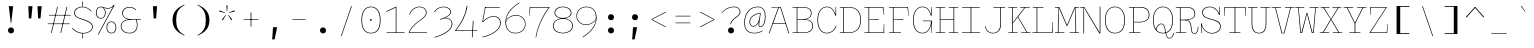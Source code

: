 SplineFontDB: 3.0
FontName: DraftingMono
FullName: Drafting Mono
FamilyName: Drafting Mono
Weight: Thin
Copyright: Copyright (c) 2020, Owen Earl,,,
UComments: "2020-4-23: Created with FontForge (http://fontforge.org)"
Version: 001.000
ItalicAngle: 0
UnderlinePosition: -200
UnderlineWidth: 100
Ascent: 1600
Descent: 400
InvalidEm: 0
LayerCount: 2
Layer: 0 0 "Back" 1
Layer: 1 0 "Fore" 0
XUID: [1021 573 -282620711 7962162]
StyleMap: 0x0000
FSType: 0
OS2Version: 0
OS2_WeightWidthSlopeOnly: 0
OS2_UseTypoMetrics: 1
CreationTime: 1587664909
ModificationTime: 1633678425
PfmFamily: 17
TTFWeight: 100
TTFWidth: 5
LineGap: 180
VLineGap: 0
OS2TypoAscent: 0
OS2TypoAOffset: 1
OS2TypoDescent: 0
OS2TypoDOffset: 1
OS2TypoLinegap: 180
OS2WinAscent: 0
OS2WinAOffset: 1
OS2WinDescent: 0
OS2WinDOffset: 1
HheadAscent: 0
HheadAOffset: 1
HheadDescent: 0
HheadDOffset: 1
OS2Vendor: 'it* '
Lookup: 1 0 0 "'ss02' Style Set 2 lookup 6" { "'ss02' Style Set 2 lookup 6-1"  } ['ss02' ('DFLT' <'dflt' > 'grek' <'dflt' > 'latn' <'dflt' > ) ]
Lookup: 1 0 0 "'smcp' Lowercase to Small Capitals in Latin lookup 0" { "'smcp' Lowercase to Small Capitals in Latin lookup 0 subtable"  } ['smcp' ('latn' <'dflt' > ) ]
Lookup: 1 0 0 "'c2sc' Capitals to Small Capitals in Latin lookup 0" { "'c2sc' Capitals to Small Capitals in Latin lookup 0 subtable"  } ['c2sc' ('latn' <'dflt' > ) ]
Lookup: 1 0 0 "'ss01' Style Set 1 in Latin lookup 0" { "'ss01' Style Set 1 in Latin lookup 0-1"  } ['ss01' ('DFLT' <'dflt' > 'latn' <'dflt' > ) ]
Lookup: 6 0 0 "'calt' Contextual Alternates in Latin lookup 1" { "'calt' Contextual Alternates in Latin lookup 1-1"  } ['calt' ('DFLT' <'dflt' > 'latn' <'dflt' > ) ]
MarkAttachClasses: 1
DEI: 91125
ChainSub2: class "'calt' Contextual Alternates in Latin lookup 1-1" 4 4 4 2
  Class: 25 H J K M N T U V W X Y d f
  Class: 1 b
  Class: 1 h
  BClass: 25 H J K M N T U V W X Y d f
  BClass: 1 b
  BClass: 1 h
  FClass: 25 H J K M N T U V W X Y d f
  FClass: 1 b
  FClass: 1 h
 1 1 0
  ClsList: 2
  BClsList: 1
  FClsList:
 1
  SeqLookup: 0 "'ss01' Style Set 1 in Latin lookup 0"
 1 1 0
  ClsList: 3
  BClsList: 1
  FClsList:
 1
  SeqLookup: 0 "'ss01' Style Set 1 in Latin lookup 0"
  ClassNames: "All_Others" "trigger" "bee" "ache"
  BClassNames: "All_Others" "trigger" "bee" "ache"
  FClassNames: "All_Others" "trigger" "bee" "ache"
EndFPST
LangName: 1033
Encoding: UnicodeFull
UnicodeInterp: none
NameList: AGL For New Fonts
DisplaySize: -96
AntiAlias: 0
FitToEm: 1
WinInfo: 1114192 16 3
BeginPrivate: 0
EndPrivate
Grid
-338 -210 m 1
 -338 -30 l 1
 1534 -30 l 1
 1534 -210 l 1
 -338 -210 l 1
349 690 m 5
 851 690 l 5
 851 660 l 1
 349 660 l 1
 349 690 l 5
-2000 30 m 0
 4000 30 l 1024
  Named: "bottom line"
-2000 920 m 0
 4000 920 l 1024
  Named: "lowercase"
-2000 1300 m 0
 4000 1300 l 1024
  Named: "capital"
EndSplineSet
TeXData: 1 0 0 629146 314572 209715 482345 1048576 209715 783286 444596 497025 792723 393216 433062 380633 303038 157286 324010 404750 52429 2506097 1059062 262144
AnchorClass2: "Anchor-3"""  "Anchor-2"""  "Anchor-1"""  "Anchor-0""" 
BeginChars: 1114238 596

StartChar: A
Encoding: 65 65 0
Width: 1200
Flags: HMW
AnchorPoint: "Anchor-0" 599 1300 basechar 0
AnchorPoint: "Anchor-2" 599 0 basechar 0
AnchorPoint: "Anchor-3" 1049 -20 basechar 0
LayerCount: 2
Back
SplineSet
329 130 m 1
 479 130 l 1
 479 0 l 1
 30 0 l 1
 30 130 l 1
 177 130 l 1
 510 1320 l 1
 690 1320 l 1
 1023 130 l 1
 1170 130 l 1
 1170 0 l 1
 721 0 l 1
 721 130 l 1
 871 130 l 1
 580 1250 l 1
 620 1250 l 1
 329 130 l 1
349 500 m 1
 852 500 l 1
 852 370 l 1
 349 370 l 1
 349 500 l 1
EndSplineSet
Fore
SplineSet
231 1300 m 1
 570 1300 l 1
 570 1280 l 1
 231 1270 l 1
 231 1300 l 1
123 -20 m 1
 87 -20 l 1
 570 1300 l 1
 690 1300 l 1
 1113 -20 l 1
 1077 -20 l 1
 665 1270 l 1
 595 1270 l 1
 123 -20 l 1
289 500 m 1
 942 500 l 5
 942 470 l 5
 289 470 l 1
 289 500 l 1
EndSplineSet
Substitution2: "'c2sc' Capitals to Small Capitals in Latin lookup 0 subtable" a.sc
EndChar

StartChar: B
Encoding: 66 66 1
Width: 1200
Flags: HMW
AnchorPoint: "Anchor-2" 586 0 basechar 0
AnchorPoint: "Anchor-0" 514 1300 basechar 0
LayerCount: 2
Fore
SplineSet
284 1270 m 1
 80 1270 l 1
 80 1300 l 1
 572 1300 l 2
 878 1300 1031 1196 1031 990 c 0
 1031 754 829 675 622 675 c 5
 642 685 l 5
 948 685 1101 586 1101 350 c 0
 1101 134 929 0 642 0 c 2
 80 0 l 1
 80 30 l 1
 284 30 l 1
 284 1270 l 1
319 30 m 1
 642 30 l 2
 910 30 1066 147 1066 350 c 0
 1066 563 930 660 642 660 c 2
 319 660 l 1
 319 30 l 1
572 690 m 2
 820 690 996 776 996 990 c 0
 996 1182 857 1270 572 1270 c 2
 319 1270 l 1
 319 690 l 1
 572 690 l 2
EndSplineSet
Substitution2: "'c2sc' Capitals to Small Capitals in Latin lookup 0 subtable" b.sc
EndChar

StartChar: C
Encoding: 67 67 2
Width: 1200
Flags: HMW
AnchorPoint: "Anchor-3" 606 0 basechar 0
AnchorPoint: "Anchor-2" 607 0 basechar 0
AnchorPoint: "Anchor-0" 646 1300 basechar 0
LayerCount: 2
Fore
SplineSet
1046 360 m 1
 1078 350 l 1
 988 124 825 -20 599 -20 c 0
 303 -20 120 214 120 650 c 0
 120 1076 322 1320 599 1320 c 0
 856 1320 1004 1086 1034 880 c 1
 1024 880 l 1
 1032 1300 l 1
 1057 1300 l 1
 1057 870 l 1
 1008 870 l 1
 966 1093 827 1290 599 1290 c 0
 341 1290 155 1063 155 650 c 0
 155 227 331 10 599 10 c 0
 796 10 956 136 1046 360 c 1
EndSplineSet
Substitution2: "'c2sc' Capitals to Small Capitals in Latin lookup 0 subtable" c.sc
EndChar

StartChar: D
Encoding: 68 68 3
Width: 1200
Flags: HMW
AnchorPoint: "Anchor-2" 513 0 basechar 0
AnchorPoint: "Anchor-0" 514 1300 basechar 0
LayerCount: 2
Fore
SplineSet
40 0 m 1
 40 30 l 1
 210 30 l 1
 210 1270 l 1
 40 1270 l 1
 40 1300 l 1
 502 1300 l 6
 928 1300 1101 1026 1101 650 c 4
 1101 284 909 -4.98431247253e-14 502 0 c 6
 40 0 l 1
245 30 m 1
 502 30 l 6
 905 30 1066 317 1066 650 c 0
 1066 993 925 1270 502 1270 c 6
 245 1270 l 1
 245 30 l 1
EndSplineSet
Substitution2: "'c2sc' Capitals to Small Capitals in Latin lookup 0 subtable" d.sc
EndChar

StartChar: E
Encoding: 69 69 4
Width: 1200
Flags: HMW
AnchorPoint: "Anchor-3" 956 0 basechar 0
AnchorPoint: "Anchor-2" 546 0 basechar 0
AnchorPoint: "Anchor-0" 574 1300 basechar 0
LayerCount: 2
Fore
SplineSet
781 690 m 1
 781 655 l 1
 309 660 l 5
 309 30 l 5
 1025 30 l 1
 1041 450 l 1
 1060 450 l 1
 1060 0 l 1
 70 0 l 1
 70 30 l 1
 274 30 l 5
 274 1270 l 5
 70 1270 l 1
 70 1300 l 1
 1020 1300 l 1
 1060 900 l 1
 1041 900 l 1
 986 1270 l 1
 309 1270 l 5
 309 685 l 5
 781 690 l 1
EndSplineSet
Substitution2: "'c2sc' Capitals to Small Capitals in Latin lookup 0 subtable" e.sc
EndChar

StartChar: F
Encoding: 70 70 5
Width: 1200
Flags: HMW
AnchorPoint: "Anchor-2" 376 0 basechar 0
AnchorPoint: "Anchor-0" 604 1300 basechar 0
LayerCount: 2
Fore
SplineSet
811 700 m 1
 811 665 l 1
 329 675 l 1
 329 30 l 1
 699 30 l 1
 699 0 l 1
 100 0 l 1
 100 30 l 1
 294 30 l 1
 294 1270 l 1
 100 1270 l 1
 100 1300 l 1
 1050 1300 l 1
 1090 860 l 1
 1071 860 l 5
 1022 1270 l 1
 329 1270 l 1
 329 700 l 1
 811 700 l 1
EndSplineSet
Substitution2: "'c2sc' Capitals to Small Capitals in Latin lookup 0 subtable" f.sc
EndChar

StartChar: G
Encoding: 71 71 6
Width: 1200
Flags: HMW
AnchorPoint: "Anchor-2" 637 0 basechar 0
AnchorPoint: "Anchor-0" 686 1300 basechar 0
LayerCount: 2
Fore
SplineSet
998 590 m 1
 1023 590 l 5
 1023 304 884 -20 579 -20 c 4
 283 -20 100 214 100 650 c 0
 100 1076 302 1320 579 1320 c 0
 836 1320 984 1086 1014 880 c 1
 1004 880 l 1
 1012 1300 l 1
 1037 1300 l 1
 1037 870 l 1
 988 870 l 1
 948 1093 807 1290 579 1290 c 0
 321 1290 135 1063 135 650 c 0
 135 227 311 10 579 10 c 0
 847 10 998 306 998 590 c 1
597 620 m 1
 1037 620 l 1
 1037 0 l 1
 1017 0 l 1
 998 590 l 1
 597 590 l 1
 597 620 l 1
EndSplineSet
Substitution2: "'c2sc' Capitals to Small Capitals in Latin lookup 0 subtable" g.sc
EndChar

StartChar: H
Encoding: 72 72 7
Width: 1200
Flags: HMW
AnchorPoint: "Anchor-2" 596 0 basechar 0
AnchorPoint: "Anchor-0" 596 1300 basechar 0
LayerCount: 2
Fore
SplineSet
926 660 m 1
 274 660 l 1
 274 30 l 1
 508 30 l 1
 508 0 l 1
 40 0 l 1
 40 30 l 1
 239 30 l 5
 239 1270 l 5
 40 1270 l 1
 40 1300 l 1
 508 1300 l 1
 508 1270 l 1
 274 1270 l 1
 274 690 l 1
 926 690 l 1
 926 1270 l 1
 692 1270 l 1
 692 1300 l 1
 1160 1300 l 1
 1160 1270 l 1
 961 1270 l 1
 961 30 l 1
 1160 30 l 1
 1160 0 l 1
 692 0 l 1
 692 30 l 1
 926 30 l 1
 926 660 l 1
EndSplineSet
Substitution2: "'c2sc' Capitals to Small Capitals in Latin lookup 0 subtable" h.sc
EndChar

StartChar: I
Encoding: 73 73 8
Width: 1200
Flags: HMW
AnchorPoint: "Anchor-3" 602 0 basechar 0
AnchorPoint: "Anchor-2" 602 0 basechar 0
AnchorPoint: "Anchor-0" 586 1300 basechar 0
LayerCount: 2
Fore
SplineSet
150 0 m 1
 150 30 l 1
 581 30 l 5
 581 1270 l 5
 160 1270 l 1
 160 1300 l 1
 1040 1300 l 1
 1040 1270 l 1
 618 1270 l 5
 618 30 l 5
 1050 30 l 1
 1050 0 l 1
 150 0 l 1
EndSplineSet
Substitution2: "'c2sc' Capitals to Small Capitals in Latin lookup 0 subtable" i.sc
EndChar

StartChar: J
Encoding: 74 74 9
Width: 1200
Flags: HMW
AnchorPoint: "Anchor-2" 498 0 basechar 0
AnchorPoint: "Anchor-0" 766 1300 basechar 0
LayerCount: 2
Fore
SplineSet
100 350 m 1
 127 350 l 1
 147 157 271 10 499 10 c 0
 747 10 864.722619441 197.000330215 865 430 c 2
 866 1270 l 1
 521 1270 l 5
 521 1300 l 5
 1110 1300 l 1
 1110 1270 l 1
 900 1270 l 1
 899 430 l 2
 899 174 765 -20 499 -20 c 0
 253 -20 110 144 100 350 c 1
EndSplineSet
Substitution2: "'c2sc' Capitals to Small Capitals in Latin lookup 0 subtable" j.sc
EndChar

StartChar: K
Encoding: 75 75 10
Width: 1200
Flags: HMW
AnchorPoint: "Anchor-2" 661 0 basechar 0
AnchorPoint: "Anchor-0" 626 1300 basechar 0
LayerCount: 2
Fore
SplineSet
661 1300 m 1
 1140 1300 l 1
 1140 1270 l 1
 913 1270 l 1
 558 810 l 5
 1020 30 l 1
 1180 30 l 1
 1180 0 l 1
 711 0 l 1
 711 30 l 1
 983 30 l 1
 536 789 l 5
 295 487 l 1
 295 30 l 1
 529 30 l 1
 529 0 l 1
 70 0 l 1
 70 30 l 1
 260 30 l 1
 260 1270 l 1
 70 1270 l 1
 70 1300 l 1
 509 1300 l 1
 509 1270 l 1
 295 1270 l 1
 295 534 l 1
 877 1270 l 1
 661 1270 l 1
 661 1300 l 1
EndSplineSet
Substitution2: "'c2sc' Capitals to Small Capitals in Latin lookup 0 subtable" k.sc
EndChar

StartChar: L
Encoding: 76 76 11
Width: 1200
Flags: HMW
AnchorPoint: "Anchor-2" 616 0 basechar 0
AnchorPoint: "Anchor-1" 789 943 basechar 0
AnchorPoint: "Anchor-0" 344 1300 basechar 0
LayerCount: 2
Fore
SplineSet
1081 550 m 1
 1100 550 l 1
 1080 0 l 1
 70 0 l 1
 70 30 l 1
 280 30 l 5
 280 1270 l 5
 90 1270 l 1
 90 1300 l 1
 619 1300 l 1
 619 1270 l 1
 315 1270 l 5
 315 30 l 5
 1045 30 l 1
 1081 550 l 1
EndSplineSet
Substitution2: "'c2sc' Capitals to Small Capitals in Latin lookup 0 subtable" l.sc
EndChar

StartChar: M
Encoding: 77 77 12
Width: 1200
Flags: HMW
AnchorPoint: "Anchor-2" 606 0 basechar 0
AnchorPoint: "Anchor-0" 606 1300 basechar 0
LayerCount: 2
Back
SplineSet
158 1170 m 1
 0 1170 l 1
 0 1300 l 1
 383 1300 l 1
 645 480 l 1
 555 480 l 1
 817 1300 l 1
 1200 1300 l 1
 1200 1170 l 1
 1042 1170 l 1
 1058 130 l 1
 1200 130 l 1
 1200 0 l 1
 761 0 l 1
 761 130 l 1
 914 130 l 1
 899 724 l 1
 934 1204 l 1
 630 350 l 1
 570 350 l 1
 266 1204 l 1
 301 724 l 1
 286 130 l 1
 439 130 l 1
 439 0 l 1
 0 0 l 1
 0 130 l 1
 142 130 l 1
 158 1170 l 1
EndSplineSet
Fore
SplineSet
158 1270 m 1
 0 1270 l 1
 0 1300 l 1
 213 1300 l 1
 605 390 l 5
 596 390 l 5
 987 1300 l 1
 1200 1300 l 1
 1200 1270 l 1
 1042 1270 l 1
 1058 30 l 1
 1200 30 l 1
 1200 0 l 1
 731 0 l 1
 731 30 l 1
 1023 30 l 1
 1014 724 l 1
 1017 1284 l 1
 615 350 l 1
 586 350 l 1
 181 1284 l 1
 186 724 l 1
 177 30 l 1
 469 30 l 1
 469 0 l 1
 0 0 l 1
 0 30 l 1
 142 30 l 1
 158 1270 l 1
EndSplineSet
Substitution2: "'c2sc' Capitals to Small Capitals in Latin lookup 0 subtable" m.sc
EndChar

StartChar: N
Encoding: 78 78 13
Width: 1200
Flags: HMW
AnchorPoint: "Anchor-2" 626 0 basechar 0
AnchorPoint: "Anchor-0" 636 1300 basechar 0
LayerCount: 2
Fore
SplineSet
220 1270 m 1
 62 1270 l 1
 62 1300 l 1
 220 1300 l 1
 220 1270 l 1
220 1300 m 1
 265 1300 l 1
 1035 23 l 1
 1035 1320 l 1
 1070 1320 l 1
 1070 -20 l 1
 1018 -20 l 5
 412 987 l 1
 242 1284 l 1
 255 997 l 1
 255 -20 l 1
 220 -20 l 1
 220 1300 l 1
EndSplineSet
Substitution2: "'c2sc' Capitals to Small Capitals in Latin lookup 0 subtable" n.sc
EndChar

StartChar: O
Encoding: 79 79 14
Width: 1200
Flags: HMW
AnchorPoint: "Anchor-2" 599 0 basechar 0
AnchorPoint: "Anchor-0" 599 1300 basechar 0
LayerCount: 2
Fore
SplineSet
599 -20 m 4
 283 -20 100 214 100 650 c 4
 100 1076 302 1320 599 1320 c 4
 896 1320 1099 1076 1099 650 c 4
 1099 214 915 -20 599 -20 c 4
599 1290 m 4
 321 1290 135 1063 135 650 c 4
 135 237 311 10 599 10 c 4
 887 10 1064 237 1064 650 c 4
 1064 1063 877 1290 599 1290 c 4
EndSplineSet
Substitution2: "'c2sc' Capitals to Small Capitals in Latin lookup 0 subtable" o.sc
EndChar

StartChar: P
Encoding: 80 80 15
Width: 1200
Flags: HMW
AnchorPoint: "Anchor-2" 362 0 basechar 0
AnchorPoint: "Anchor-0" 566 1300 basechar 0
LayerCount: 2
Fore
SplineSet
100 0 m 1
 100 30 l 1
 310 30 l 1
 310 1270 l 1
 100 1270 l 1
 100 1300 l 1
 662 1300 l 2
 958 1300 1121 1166 1121 910 c 0
 1121 664 939 530 662 530 c 2
 345 530 l 1
 345 30 l 1
 669 30 l 1
 669 0 l 1
 100 0 l 1
345 560 m 1
 662 560 l 2
 910 560 1086 677 1086 910 c 0
 1086 1153 930 1270 662 1270 c 2
 345 1270 l 1
 345 560 l 1
EndSplineSet
Substitution2: "'c2sc' Capitals to Small Capitals in Latin lookup 0 subtable" p.sc
EndChar

StartChar: Q
Encoding: 81 81 16
Width: 1200
Flags: HMW
AnchorPoint: "Anchor-0" 599 1300 basechar 0
LayerCount: 2
Fore
SplineSet
241 167 m 1
 251 313 384 472 515 472 c 0
 814 472 663 -248 923 -248 c 0
 1029 -248 1091 -110 1141 12 c 1
 1170 1 l 1
 1120 -131 1047 -278 920 -278 c 0
 630 -278 779 442 511 442 c 4
 388 442 267 258 267 137 c 5
 241 167 l 1
599 -20 m 0
 283 -20 100 214 100 650 c 0
 100 1076 302 1320 599 1320 c 0
 896 1320 1099 1076 1099 650 c 0
 1099 214 915 -20 599 -20 c 0
599 1290 m 0
 321 1290 135 1063 135 650 c 0
 135 237 311 10 599 10 c 0
 887 10 1064 237 1064 650 c 0
 1064 1063 877 1290 599 1290 c 0
EndSplineSet
Substitution2: "'c2sc' Capitals to Small Capitals in Latin lookup 0 subtable" q.sc
EndChar

StartChar: R
Encoding: 82 82 17
Width: 1200
Flags: HMW
AnchorPoint: "Anchor-2" 586 0 basechar 0
AnchorPoint: "Anchor-0" 546 1300 basechar 0
LayerCount: 2
Fore
SplineSet
40 0 m 1
 40 30 l 1
 245 30 l 1
 245 1270 l 1
 40 1270 l 1
 40 1300 l 1
 552 1300 l 2
 858 1300 1011 1196 1011 950 c 0
 1011 714 739 639 512 639 c 1
 512 654 l 1
 758 654 804.120578778 509.596016435 826 275 c 0
 844 82 863 -10 969 -10 c 0
 1122 -10 1133 191 1143 324 c 5
 1171 320 l 1
 1161 114 1127 -40 971 -40 c 0
 825 -40 810 80 791 275 c 0
 771 478 740 635 482 635 c 2
 280 635 l 1
 280 30 l 1
 562 30 l 1
 562 0 l 1
 40 0 l 1
280 670 m 1
 522 670 l 2
 730 670 976 732 976 945 c 0
 976 1168 840 1270 552 1270 c 2
 280 1270 l 1
 280 670 l 1
EndSplineSet
Substitution2: "'c2sc' Capitals to Small Capitals in Latin lookup 0 subtable" r.sc
EndChar

StartChar: S
Encoding: 83 83 18
Width: 1200
Flags: HMW
AnchorPoint: "Anchor-3" 636 0 basechar 0
AnchorPoint: "Anchor-2" 635 0 basechar 0
AnchorPoint: "Anchor-0" 606 1300 basechar 0
LayerCount: 2
Fore
SplineSet
1007 1310 m 1
 1032 1310 l 1
 1032 909 l 1
 997 909 l 1
 957 1062 802 1290 544 1290 c 0
 333 1290 194 1193 194 1030 c 0
 194 780 490.91015625 738.693359375 651 692 c 0
 867 629 1089 593 1089 320 c 0
 1089 100 882 -29 650 -29 c 4
 373 -29 126 211 126 471 c 1
 142 461 l 1
 132 -10 l 1
 107 -10 l 1
 107 481 l 1
 142 481 l 1
 162 213 397 1 650 1 c 4
 862 1 1054 130 1054 319 c 0
 1054 563 804 612 640 659 c 0
 453.921542428 712.327362841 159 758 159 1030 c 0
 159 1221 318 1320 544 1320 c 0
 820 1320 985 1079 1025 919 c 1
 997 919 l 1
 1007 1310 l 1
EndSplineSet
Substitution2: "'c2sc' Capitals to Small Capitals in Latin lookup 0 subtable" s.sc
EndChar

StartChar: T
Encoding: 84 84 19
Width: 1200
Flags: HMW
AnchorPoint: "Anchor-3" 601 0 basechar 0
AnchorPoint: "Anchor-0" 599 1300 basechar 0
AnchorPoint: "Anchor-2" 599 0 basechar 0
LayerCount: 2
Fore
SplineSet
89 840 m 1
 70 840 l 1
 70 1300 l 1
 1130 1300 l 1
 1130 840 l 1
 1111 840 l 1
 1095 1270 l 1
 618 1270 l 1
 618 30 l 1
 869 30 l 1
 869 0 l 1
 320 0 l 1
 320 30 l 1
 581 30 l 1
 581 1270 l 1
 105 1270 l 5
 89 840 l 1
EndSplineSet
Substitution2: "'c2sc' Capitals to Small Capitals in Latin lookup 0 subtable" t.sc
EndChar

StartChar: U
Encoding: 85 85 20
Width: 1200
Flags: HMW
AnchorPoint: "Anchor-0" 599 1300 basechar 0
AnchorPoint: "Anchor-2" 599 0 basechar 0
AnchorPoint: "Anchor-3" 821 60 basechar 0
LayerCount: 2
Fore
SplineSet
230 430 m 2
 230 1270 l 1
 40 1270 l 1
 40 1300 l 1
 529 1300 l 1
 529 1270 l 1
 265 1270 l 1
 265 430 l 6
 265 197 361 10 599 10 c 0
 837 10 933.722619441 197.000330215 934 430 c 6
 935 1270 l 1
 671 1270 l 1
 671 1300 l 1
 1160 1300 l 1
 1160 1270 l 1
 970 1270 l 1
 969 430 l 2
 969 174 865 -20 599 -20 c 0
 333 -20 230 174 230 430 c 2
EndSplineSet
Substitution2: "'c2sc' Capitals to Small Capitals in Latin lookup 0 subtable" u.sc
EndChar

StartChar: V
Encoding: 86 86 21
Width: 1200
Flags: HMW
AnchorPoint: "Anchor-0" 599 1300 basechar 0
AnchorPoint: "Anchor-2" 599 0 basechar 0
LayerCount: 2
Fore
SplineSet
966 1270 m 1
 701 1270 l 1
 701 1300 l 1
 1170 1300 l 1
 1170 1270 l 1
 998 1270 l 1
 670 -20 l 1
 530 -20 l 1
 202 1270 l 5
 30 1270 l 1
 30 1300 l 1
 499 1300 l 1
 499 1270 l 1
 234 1270 l 5
 557 10 l 1
 643 10 l 1
 966 1270 l 1
EndSplineSet
Substitution2: "'c2sc' Capitals to Small Capitals in Latin lookup 0 subtable" v.sc
EndChar

StartChar: W
Encoding: 87 87 22
Width: 1200
Flags: HMW
AnchorPoint: "Anchor-0" 599 1300 basechar 0
AnchorPoint: "Anchor-2" 599 0 basechar 0
LayerCount: 2
Back
SplineSet
246 1330 m 1
 357 426 l 1
 367 136 l 1
 337 136 l 1
 545 1030 l 1
 655 1030 l 1
 863 136 l 1
 833 136 l 1
 853 426 l 1
 954 1330 l 1
 1120 1330 l 1
 935 0 l 1
 752 0 l 1
 560 920 l 1
 640 920 l 1
 448 0 l 1
 265 0 l 1
 80 1330 l 1
 246 1330 l 1
EndSplineSet
Fore
SplineSet
185 1270 m 1
 263 416 l 1
 297 30 l 1
 327 30 l 1
 580 1000 l 1
 620 1000 l 1
 873 30 l 1
 903 30 l 1
 937 416 l 1
 1015 1270 l 1
 731 1270 l 1
 731 1300 l 1
 1190 1300 l 1
 1190 1270 l 1
 1045 1270 l 1
 935 0 l 1
 842 0 l 1
 595 977 l 1
 605 977 l 1
 358 0 l 1
 265 0 l 1
 155 1270 l 5
 10 1270 l 1
 10 1300 l 1
 459 1300 l 1
 459 1270 l 1
 185 1270 l 1
EndSplineSet
Substitution2: "'c2sc' Capitals to Small Capitals in Latin lookup 0 subtable" w.sc
EndChar

StartChar: X
Encoding: 88 88 23
Width: 1200
Flags: HMW
AnchorPoint: "Anchor-0" 599 1300 basechar 0
AnchorPoint: "Anchor-2" 599 0 basechar 0
LayerCount: 2
Fore
SplineSet
80 1300 m 1
 529 1300 l 1
 529 1270 l 1
 249 1270 l 1
 600 702 l 1
 951 1270 l 1
 671 1270 l 1
 671 1300 l 1
 1120 1300 l 1
 1120 1270 l 1
 991 1270 l 1
 620 684 l 5
 1011 30 l 1
 1160 30 l 1
 1160 0 l 1
 691 0 l 1
 691 30 l 1
 971 30 l 1
 600 656 l 1
 229 30 l 1
 509 30 l 1
 509 0 l 1
 40 0 l 1
 40 30 l 1
 189 30 l 1
 580 684 l 1
 209 1270 l 1
 80 1270 l 1
 80 1300 l 1
EndSplineSet
Substitution2: "'c2sc' Capitals to Small Capitals in Latin lookup 0 subtable" x.sc
EndChar

StartChar: Y
Encoding: 89 89 24
Width: 1200
Flags: HMW
AnchorPoint: "Anchor-0" 599 1300 basechar 0
AnchorPoint: "Anchor-2" 599 0 basechar 0
LayerCount: 2
Fore
SplineSet
320 0 m 1
 320 30 l 1
 581 30 l 1
 581 480 l 1
 184 1270 l 1
 30 1270 l 1
 30 1300 l 1
 508 1300 l 1
 508 1270 l 1
 221 1270 l 1
 610 495 l 1
 589 495 l 5
 979 1270 l 5
 710 1270 l 1
 710 1300 l 1
 1170 1300 l 1
 1170 1270 l 1
 1016 1270 l 1
 618 480 l 1
 618 30 l 1
 869 30 l 1
 869 0 l 1
 320 0 l 1
EndSplineSet
Substitution2: "'c2sc' Capitals to Small Capitals in Latin lookup 0 subtable" y.sc
EndChar

StartChar: Z
Encoding: 90 90 25
Width: 1200
Flags: HMW
AnchorPoint: "Anchor-0" 599 1300 basechar 0
AnchorPoint: "Anchor-2" 599 0 basechar 0
LayerCount: 2
Fore
SplineSet
1031 460 m 5
 1050 460 l 5
 1010 0 l 5
 140 0 l 5
 130 20 l 5
 947 1270 l 5
 194 1270 l 5
 179 900 l 5
 160 900 l 5
 160 1300 l 5
 980 1300 l 5
 990 1280 l 5
 173 30 l 5
 983 30 l 5
 1031 460 l 5
EndSplineSet
Substitution2: "'c2sc' Capitals to Small Capitals in Latin lookup 0 subtable" z.sc
EndChar

StartChar: space
Encoding: 32 32 26
Width: 1200
VWidth: 2048
Flags: HMW
LayerCount: 2
EndChar

StartChar: uni0000
Encoding: 0 0 27
Width: 1200
VWidth: 2048
Flags: HMW
LayerCount: 2
EndChar

StartChar: uni000D
Encoding: 13 13 28
Width: 1200
VWidth: 2048
Flags: HMW
LayerCount: 2
EndChar

StartChar: a
Encoding: 97 97 29
Width: 1200
Flags: HMW
AnchorPoint: "Anchor-3" 980 0 basechar 0
AnchorPoint: "Anchor-2" 526 0 basechar 0
AnchorPoint: "Anchor-0" 586 920 basechar 0
LayerCount: 2
Back
SplineSet
942 630 m 6
 942 155 l 6
 942 125 956 110 986 110 c 4
 1026 110 1059 143 1079 173 c 5
 1169 93 l 5
 1119 23 1052 -25 952 -25 c 4
 852 -25 783 30 783 120 c 6
 783 630 l 6
 783 723 745 800 607 800 c 4
 489 800 376 740 281 667 c 5
 182 770 l 5
 302 866 455 940 622 940 c 4
 859 940 942 787 942 630 c 6
284 226 m 4
 284 160 335 115 423 115 c 4
 561 115 713 207 813 300 c 5
 873 210 l 5
 743 94 600 -20 413 -20 c 4
 227 -20 114 74 114 220 c 4
 114 473 420 528 783 609 c 5
 822 498 l 5
 486 423 284 370 284 226 c 4
EndSplineSet
Fore
SplineSet
922 630 m 2
 922 111 l 2
 922 12 987 5 1017 5 c 0
 1087 5 1119 47 1144 81 c 1
 1169 63 l 1
 1147 34 1107 -25 1017 -25 c 0
 957 -25 887 5 887 110 c 2
 887 630 l 2
 887 763 843 910 622 910 c 0
 475 910 372 832 253 746 c 1
 232 770 l 1
 362 856 455 940 622 940 c 0
 859 940 922 787 922 630 c 2
199 210 m 0
 199 88 300 15 448 15 c 0
 646 15 788 137 891 252 c 1
 913 240 l 1
 802 104 660 -20 443 -20 c 0
 287 -20 164 64 164 210 c 0
 164 463 540 538 903 589 c 5
 903 559 l 5
 567 514 199 434 199 210 c 0
EndSplineSet
Substitution2: "'smcp' Lowercase to Small Capitals in Latin lookup 0 subtable" a.sc
EndChar

StartChar: b
Encoding: 98 98 30
Width: 1200
Flags: HMW
AnchorPoint: "Anchor-2" 606 0 basechar 0
AnchorPoint: "Anchor-0" 736 920 basechar 0
LayerCount: 2
Fore
SplineSet
634 910 m 0
 396 910 177 723 177 460 c 0
 177 187 386 10 614 10 c 0
 852 10 1044 187 1044 460 c 0
 1044 723 852 910 634 910 c 0
614 -20 m 0
 358 -20 155 164 155 460 c 0
 155 746 367 940 634 940 c 0
 871 940 1079 736 1079 460 c 0
 1079 174 880 -20 614 -20 c 0
142 1330 m 1
 142 1300 l 1
 -48 1300 l 1
 -48 1330 l 1
 142 1330 l 1
177 330 m 5
 162 0 l 1
 142 0 l 1
 142 1330 l 1
 177 1330 l 1
 177 330 l 5
EndSplineSet
Substitution2: "'smcp' Lowercase to Small Capitals in Latin lookup 0 subtable" b.sc
Substitution2: "'ss01' Style Set 1 in Latin lookup 0-1" b.alt
EndChar

StartChar: o
Encoding: 111 111 31
Width: 1200
Flags: HMW
AnchorPoint: "Anchor-2" 593 0 basechar 0
AnchorPoint: "Anchor-0" 594 920 basechar 0
LayerCount: 2
Fore
SplineSet
594 -20 m 0
 318 -20 126 144 126 460 c 4
 126 766 337 940 594 940 c 0
 851 940 1074 766 1074 460 c 0
 1074 144 870 -20 594 -20 c 0
594 910 m 4
 356 910 161 743 161 460 c 4
 161 167 346 10 594 10 c 0
 842 10 1039 167 1039 460 c 4
 1039 743 832 910 594 910 c 4
EndSplineSet
Substitution2: "'smcp' Lowercase to Small Capitals in Latin lookup 0 subtable" o.sc
EndChar

StartChar: l
Encoding: 108 108 32
Width: 1200
Flags: HMW
AnchorPoint: "Anchor-2" 634 0 basechar 0
AnchorPoint: "Anchor-1" 623 920 basechar 0
AnchorPoint: "Anchor-0" 608 1330 basechar 0
LayerCount: 2
Fore
SplineSet
180 0 m 1
 180 30 l 1
 607 30 l 1
 607 1300 l 1
 240 1300 l 1
 240 1330 l 1
 642 1330 l 1
 642 30 l 1
 1090 30 l 1
 1090 0 l 1
 180 0 l 1
EndSplineSet
Substitution2: "'smcp' Lowercase to Small Capitals in Latin lookup 0 subtable" l.sc
EndChar

StartChar: n
Encoding: 110 110 33
Width: 1200
Flags: HMW
AnchorPoint: "Anchor-2" 626 0 basechar 0
AnchorPoint: "Anchor-0" 636 920 basechar 0
LayerCount: 2
Back
SplineSet
210 790 m 5
 40 790 l 5
 40 920 l 5
 210 920 l 5
 210 790 l 5
1038 570 m 2
 1038 0 l 1
 874 0 l 1
 874 580 l 2
 874 733 811 810 683 810 c 0
 515 810 374 653 374 440 c 2
 374 0 l 1
 210 0 l 1
 210 920 l 1
 334 920 l 1
 374 730 l 1
 294 550 l 1
 294 706 446 940 713 940 c 0
 925 940 1038 806 1038 570 c 2
EndSplineSet
Fore
SplineSet
250 890 m 5
 40 890 l 5
 40 920 l 5
 250 920 l 5
 250 890 l 5
988 570 m 6
 988 0 l 5
 953 0 l 5
 953 580 l 6
 953 803 846 910 668 910 c 4
 447 910 285 723 285 490 c 6
 285 0 l 5
 250 0 l 5
 250 920 l 5
 275 920 l 5
 285 600 l 5
 265 500 l 5
 265 726 401 940 678 940 c 4
 855 940 988 836 988 570 c 6
EndSplineSet
Substitution2: "'smcp' Lowercase to Small Capitals in Latin lookup 0 subtable" n.sc
EndChar

StartChar: i
Encoding: 105 105 34
Width: 1200
Flags: HMW
AnchorPoint: "Anchor-3" 640 0 basechar 0
AnchorPoint: "Anchor-2" 645 0 basechar 0
LayerCount: 2
Fore
SplineSet
600 1335 m 4
 600 1363 616 1380 644 1380 c 4
 672 1380 689 1363 689 1335 c 4
 689 1307 673 1290 645 1290 c 4
 617 1290 600 1307 600 1335 c 4
200 0 m 1
 200 30 l 1
 631 30 l 1
 631 890 l 1
 260 890 l 1
 260 920 l 1
 667 920 l 1
 667 30 l 1
 1100 30 l 1
 1100 0 l 1
 200 0 l 1
EndSplineSet
Substitution2: "'smcp' Lowercase to Small Capitals in Latin lookup 0 subtable" i.sc
EndChar

StartChar: k
Encoding: 107 107 35
Width: 1200
Flags: HMW
AnchorPoint: "Anchor-2" 596 0 basechar 0
AnchorPoint: "Anchor-0" 716 920 basechar 0
LayerCount: 2
Back
SplineSet
1048 570 m 2
 1048 0 l 1
 879 0 l 1
 879 580 l 2
 879 733 816 810 668 810 c 0
 480 810 389 653 389 440 c 2
 389 0 l 1
 220 0 l 1
 220 1190 l 1
 30 1190 l 1
 30 1330 l 1
 389 1330 l 1
 389 750 l 1
 309 550 l 1
 309 706 431 940 708 940 c 0
 935 940 1048 806 1048 570 c 2
EndSplineSet
Fore
SplineSet
1155 0 m 5
 640 530 l 5
 670 550 l 5
 1210 0 l 5
 1155 0 l 5
1074 920 m 5
 1132 920 l 5
 295 220 l 5
 295 0 l 5
 260 0 l 5
 260 1300 l 5
 30 1300 l 5
 30 1330 l 5
 295 1330 l 5
 295 264 l 5
 1074 920 l 5
EndSplineSet
Substitution2: "'smcp' Lowercase to Small Capitals in Latin lookup 0 subtable" k.sc
EndChar

StartChar: j
Encoding: 106 106 36
Width: 1200
Flags: HMW
AnchorPoint: "Anchor-2" 496 -400 basechar 0
LayerCount: 2
Fore
SplineSet
500 -400 m 5
 500 -430 l 5
 313 -430 190 -331 115 -231 c 5
 139 -210 l 5
 221 -312 332 -400 500 -400 c 5
780 1335 m 0
 780 1363 796 1380 824 1380 c 0
 852 1380 869 1363 869 1335 c 0
 869 1307 853 1290 825 1290 c 0
 797 1290 780 1307 780 1335 c 0
909 920 m 5
 909 10 l 6
 909 -236 807 -430 500 -430 c 5
 500 -400 l 5
 798 -400 874 -203 874 10 c 6
 874 890 l 5
 320 890 l 5
 320 920 l 5
 909 920 l 5
EndSplineSet
Substitution2: "'smcp' Lowercase to Small Capitals in Latin lookup 0 subtable" j.sc
EndChar

StartChar: h
Encoding: 104 104 37
Width: 1200
Flags: HMW
AnchorPoint: "Anchor-2" 618 0 basechar 0
AnchorPoint: "Anchor-0" 780 1030 basechar 0
LayerCount: 2
Fore
SplineSet
1048 570 m 2
 1048 0 l 1
 1013 0 l 1
 1013 580 l 2
 1013 773 926 910 698 910 c 0
 457 910 255 723 255 490 c 2
 255 0 l 1
 220 0 l 1
 220 1300 l 1
 10 1300 l 1
 10 1330 l 1
 255 1330 l 5
 255 600 l 1
 235 500 l 1
 235 726 411 940 708 940 c 0
 935 940 1048 806 1048 570 c 2
EndSplineSet
Substitution2: "'smcp' Lowercase to Small Capitals in Latin lookup 0 subtable" h.sc
Substitution2: "'ss01' Style Set 1 in Latin lookup 0-1" h.alt
EndChar

StartChar: m
Encoding: 109 109 38
Width: 1200
Flags: HMW
AnchorPoint: "Anchor-2" 615 0 basechar 0
AnchorPoint: "Anchor-0" 636 1120 basechar 0
LayerCount: 2
Fore
SplineSet
182 890 m 1
 30 890 l 1
 30 920 l 1
 182 920 l 1
 182 890 l 1
636 690 m 2
 636 0 l 1
 601 0 l 1
 601 690 l 2
 601 813 561 910 443 910 c 0
 325 910 217 763 217 600 c 6
 217 0 l 1
 182 0 l 1
 182 920 l 1
 207 920 l 1
 217 720 l 5
 199 608 l 5
 199 774 291 940 448 940 c 0
 575 940 636 846 636 690 c 2
1055 660 m 2
 1055 0 l 1
 1020 0 l 1
 1020 660 l 2
 1020 823 982 910 864 910 c 0
 699 910 636 703 636 590 c 1
 618 590 l 1
 618 736 680 940 867 940 c 0
 1014 940 1055 836 1055 660 c 2
EndSplineSet
Substitution2: "'smcp' Lowercase to Small Capitals in Latin lookup 0 subtable" m.sc
EndChar

StartChar: e
Encoding: 101 101 39
Width: 1200
Flags: HMW
AnchorPoint: "Anchor-3" 736 2 basechar 0
AnchorPoint: "Anchor-2" 665 0 basechar 0
AnchorPoint: "Anchor-0" 645 920 basechar 0
LayerCount: 2
Back
SplineSet
680 800 m 1
 477 800 312 671 312 448 c 0
 312 235 436 120 674 120 c 1
 664 -20 l 1
 303 -20 135 164 135 430 c 0
 135 726 368 940 680 940 c 1
 680 800 l 1
680 800 m 1
 680 940 l 1
 920 940 1041 814 1041 667 c 0
 1041 589 1035 530 1034 510 c 1
 889 510 l 1
 892 541 894 551 894 581 c 0
 894 716 801 800 680 800 c 1
1065 120 m 1
 985 47 850 -20 664 -20 c 1
 674 120 l 1
 781 120 904 171 954 214 c 1
 1065 120 l 1
EndSplineSet
Fore
SplineSet
1041 109 m 1
 961 43 808 -20 632 -20 c 5
 640 11 l 1
 807 11 954 79 1023 137 c 1
 1041 109 l 1
632 -20 m 5
 316 -20 136 154 136 440 c 0
 136 736 362 940 649 940 c 0
 876 940 1032 795 1032 582 c 0
 1032 514 1027 477 1017 437 c 1
 168 407 l 1
 168 432 l 1
 987 472 l 1
 1040 769 861 911 651 911 c 0
 354 911 171 693 171 450 c 0
 171 167 342 11 640 11 c 1
 632 -20 l 5
EndSplineSet
Substitution2: "'smcp' Lowercase to Small Capitals in Latin lookup 0 subtable" e.sc
EndChar

StartChar: p
Encoding: 112 112 40
Width: 1200
Flags: HMW
AnchorPoint: "Anchor-2" 776 0 basechar 0
AnchorPoint: "Anchor-0" 706 920 basechar 0
LayerCount: 2
Back
SplineSet
210 780 m 1
 40 780 l 1
 40 920 l 1
 210 920 l 1
 210 780 l 1
1038 570 m 2
 1038 0 l 1
 869 0 l 1
 869 580 l 2
 869 733 806 810 678 810 c 0
 510 810 379 653 379 440 c 2
 379 0 l 1
 210 0 l 1
 210 920 l 1
 329 920 l 1
 369 730 l 1
 299 550 l 1
 299 706 446 940 713 940 c 0
 925 940 1038 806 1038 570 c 2
EndSplineSet
Fore
SplineSet
664 10 m 4
 872 10 1064 177 1064 460 c 0
 1064 763 882 910 664 910 c 4
 416 910 287 713 287 460 c 0
 287 167 436 10 664 10 c 4
664 940 m 4
 900 940 1099 786 1099 460 c 4
 1099 144 881 -20 664 -20 c 4
 407 -20 267 144 267 460 c 0
 267 746 398 940 664 940 c 4
277 920 m 1
 287 532 l 1
 287 -300 l 1
 601 -300 l 1
 601 -330 l 1
 52 -330 l 1
 52 -300 l 1
 252 -300 l 1
 252 890 l 1
 42 890 l 1
 42 920 l 1
 277 920 l 1
EndSplineSet
Substitution2: "'smcp' Lowercase to Small Capitals in Latin lookup 0 subtable" p.sc
EndChar

StartChar: t
Encoding: 116 116 41
Width: 1200
Flags: HMW
AnchorPoint: "Anchor-3" 608 0 basechar 0
AnchorPoint: "Anchor-2" 686 0 basechar 0
AnchorPoint: "Anchor-1" 704 1020 basechar 0
AnchorPoint: "Anchor-0" 456 1130 basechar 0
LayerCount: 2
Fore
SplineSet
699 20 m 1
 847 20 986 88 1048 148 c 1
 1071 126 l 1
 996 56 856 -10 699 -10 c 1
 699 20 l 1
405 1170 m 1
 405 920 l 1
 999 920 l 1
 999 880 l 1
 404 891 l 1
 404 390 l 2
 404 177.1640625 461 20 699 20 c 1
 699 -10 l 1
 442 -10 370 154.163085938 370 390 c 2
 370 890 l 1
 130 890 l 1
 130 920 l 1
 370 920 l 5
 390 1170 l 5
 405 1170 l 1
EndSplineSet
Substitution2: "'smcp' Lowercase to Small Capitals in Latin lookup 0 subtable" t.sc
EndChar

StartChar: c
Encoding: 99 99 42
Width: 1200
Flags: HMW
AnchorPoint: "Anchor-3" 636 2 basechar 0
AnchorPoint: "Anchor-2" 636 0 basechar 0
AnchorPoint: "Anchor-0" 656 920 basechar 0
LayerCount: 2
Fore
SplineSet
655 910 m 5
 395 910 170 718 170 435 c 0
 170 179 351 10 649 10 c 1
 644 -20 l 1
 313 -20 135 164 135 430 c 0
 135 736 368 940 660 940 c 5
 655 910 l 5
655 910 m 5
 660 940 l 1
 840 940 1041 854 1041 647 c 0
 1041 609 1036 560 1027 510 c 1
 995 510 l 1
 1005 560 1010 617 1010 647 c 0
 1010 841 816 910 655 910 c 5
1042 103 m 1
 962 30 780 -20 644 -20 c 1
 649 10 l 1
 766 10 943 58 1024 126 c 1
 1042 103 l 1
EndSplineSet
Substitution2: "'smcp' Lowercase to Small Capitals in Latin lookup 0 subtable" c.sc
EndChar

StartChar: u
Encoding: 117 117 43
Width: 1200
Flags: HMW
AnchorPoint: "Anchor-3" 1040 0 basechar 0
AnchorPoint: "Anchor-2" 586 0 basechar 0
AnchorPoint: "Anchor-0" 626 920 basechar 0
LayerCount: 2
Fore
SplineSet
102 920 m 5
 272 920 l 5
 272 891 l 5
 102 891 l 5
 102 920 l 5
815 920 m 5
 975 920 l 5
 975 890 l 5
 815 890 l 5
 815 920 l 5
272 350 m 6
 272 920 l 5
 307 920 l 5
 307 340 l 6
 307 117 414 10 592 10 c 4
 813 10 975 197 975 430 c 6
 975 920 l 5
 1010 920 l 5
 1010 0 l 5
 985 0 l 5
 975 320 l 5
 995 420 l 5
 995 194 859 -20 582 -20 c 4
 405 -20 272 84 272 350 c 6
EndSplineSet
Substitution2: "'smcp' Lowercase to Small Capitals in Latin lookup 0 subtable" u.sc
EndChar

StartChar: r
Encoding: 114 114 44
Width: 1200
Flags: HMW
AnchorPoint: "Anchor-2" 436 0 basechar 0
AnchorPoint: "Anchor-0" 606 920 basechar 0
LayerCount: 2
Back
SplineSet
813 820 m 1
 605 820 489 663 489 450 c 2
 489 130 l 1
 729 130 l 1
 729 0 l 1
 170 0 l 1
 170 130 l 1
 320 130 l 1
 320 780 l 1
 170 780 l 1
 170 920 l 1
 459 920 l 1
 489 690 l 1
 409 540 l 1
 409 696 561 940 818 940 c 1
 813 820 l 1
1067 760 m 0
 1067 692 1023 635 945 635 c 0
 882 635 827 677 827 745 c 0
 827 813 884 860 947 860 c 0
 1015 860 1067 808 1067 760 c 0
813 820 m 1
 818 940 l 1
 995 940 1067 836 1067 760 c 1
 957 730 l 1
 937 773 881 820 813 820 c 1
EndSplineSet
Fore
SplineSet
1107 540 m 1
 1086 537 l 1
 1066 900 l 1
 1107 900 l 1
 1107 540 l 1
958 905 m 1
 670 905 449 723 449 450 c 2
 449 30 l 1
 819 30 l 1
 819 0 l 1
 130 0 l 1
 130 30 l 1
 414 30 l 1
 414 890 l 1
 110 890 l 1
 110 920 l 1
 439 920 l 1
 449 570 l 1
 439 540 l 1
 439 726 651 940 948 940 c 1
 958 905 l 1
958 905 m 1
 948 940 l 1
 1055 940 1085 912 1107 900 c 1
 1087 870 l 1
 1075 877 1054 905 958 905 c 1
EndSplineSet
Substitution2: "'smcp' Lowercase to Small Capitals in Latin lookup 0 subtable" r.sc
EndChar

StartChar: q
Encoding: 113 113 45
Width: 1200
Flags: HMW
AnchorPoint: "Anchor-2" 456 0 basechar 0
AnchorPoint: "Anchor-0" 536 920 basechar 0
LayerCount: 2
Fore
SplineSet
596 910 m 0
 368 910 156 743 156 460 c 0
 156 167 348 10 586 10 c 0
 794 10 1023 187 1023 460 c 0
 1023 723 834 910 596 910 c 0
581 -20 m 0
 325 -20 121 154 121 460 c 0
 121 756 344 940 591 940 c 0
 848 940 1045 746 1045 460 c 0
 1045 164 807 -20 581 -20 c 0
1058 920 m 1
 1058 -300 l 1
 1288 -300 l 1
 1288 -330 l 1
 749 -330 l 1
 749 -300 l 1
 1023 -300 l 1
 1023 580 l 1
 1038 920 l 5
 1058 920 l 1
EndSplineSet
Substitution2: "'smcp' Lowercase to Small Capitals in Latin lookup 0 subtable" q.sc
EndChar

StartChar: s
Encoding: 115 115 46
Width: 1200
Flags: HMW
AnchorPoint: "Anchor-3" 596 0 basechar 0
AnchorPoint: "Anchor-2" 596 0 basechar 0
AnchorPoint: "Anchor-0" 596 920 basechar 0
LayerCount: 2
Back
SplineSet
1012 649 m 1
 859 649 l 1
 839 752 727 815 599 815 c 0
 488 815 397 778 397 694 c 0
 397 599 518.294921875 566.158203125 681 534 c 0
 898.182617188 491.07421875 1049 431 1049 258 c 0
 1049 68 872 -29 630 -29 c 0
 393 -29 187 86 187 331 c 1
 342 331 l 1
 362 183 477 111 630 111 c 0
 782 111 889 155 889 254 c 0
 889 346 785 367 631 403 c 0
 442.512695312 447.0625 239 488 239 680 c 0
 239 836 368 950 604 950 c 0
 850 950 1002 809 1012 649 c 1
EndSplineSet
Fore
SplineSet
1003 789 m 1
 980 767 l 1
 909 830 758 910 583 910 c 0
 352 910 234 824 234 720 c 4
 234 556 452.397451797 525.505177381 621 480 c 0
 820.645447276 426.116463906 1039 395 1039 226 c 0
 1039 76 841 -29 619 -29 c 0
 402 -29 220 47 120 151 c 1
 139 173 l 1
 239 69 437 1 619 1 c 0
 811 1 1004 97 1004 226 c 0
 1004 372 788.884529534 403.567276996 612 451 c 0
 433 499 199 528 199 720 c 4
 199 846 337 940 583 940 c 0
 779 940 940 849 1003 789 c 1
EndSplineSet
Substitution2: "'smcp' Lowercase to Small Capitals in Latin lookup 0 subtable" s.sc
EndChar

StartChar: g
Encoding: 103 103 47
Width: 1200
Flags: HMW
AnchorPoint: "Anchor-2" 535 -340 basechar 0
AnchorPoint: "Anchor-0" 679 920 basechar 0
LayerCount: 2
Fore
SplineSet
856 807 m 5
 845 819 l 5
 917 881 988 930 1128 970 c 5
 1137 939 l 5
 1014 909 921 857 856 807 c 5
562 920 m 4
 369 920 228 798 228 625 c 4
 228 442 359 330 562 330 c 4
 765 330 907 442 907 625 c 4
 907 798 755 920 562 920 c 4
562 300 m 4
 336 300 193 419 193 625 c 4
 193 821 355 950 562 950 c 4
 769 950 942 821 942 625 c 4
 942 419 788 300 562 300 c 4
462 330 m 5
 331 300 207 278 207 185 c 4
 207 117 258 47 404 47 c 6
 757 47 l 6
 973 47 1057 -28.5810546875 1057 -115 c 4
 1057 -285 830 -359 538 -359 c 4
 241 -359 125 -279 125 -149 c 4
 125 -49 212 21 389 41 c 5
 399 26 l 5
 231 -4 155 -60 155 -143 c 4
 155 -251 265 -329 538 -329 c 4
 810 -329 1022 -259 1022 -115 c 4
 1022 -46 953 17 739 17 c 6
 399 17 l 6
 247 17 177 98 177 185 c 4
 177 296 346 330 462 340 c 5
 462 330 l 5
EndSplineSet
Substitution2: "'smcp' Lowercase to Small Capitals in Latin lookup 0 subtable" g.sc
EndChar

StartChar: x
Encoding: 120 120 48
Width: 1200
Flags: HMW
AnchorPoint: "Anchor-0" 596 920 basechar 0
AnchorPoint: "Anchor-2" 597 0 basechar 0
LayerCount: 2
Fore
SplineSet
606 499 m 1
 1009 920 l 1
 1061 920 l 1
 637 475 l 1
 1101 0 l 1
 1052 0 l 5
 610 450 l 5
 168 0 l 1
 117 0 l 1
 582 475 l 1
 158 920 l 1
 207 920 l 1
 606 499 l 1
EndSplineSet
Substitution2: "'smcp' Lowercase to Small Capitals in Latin lookup 0 subtable" x.sc
EndChar

StartChar: d
Encoding: 100 100 49
Width: 1200
Flags: HMW
AnchorPoint: "Anchor-2" 825 0 basechar 0
AnchorPoint: "Anchor-1" 1318 920 basechar 0
AnchorPoint: "Anchor-0" 665 920 basechar 0
LayerCount: 2
Fore
SplineSet
596 910 m 0
 368 910 156 743 156 460 c 0
 156 167 348 10 586 10 c 0
 794 10 1023 187 1023 460 c 0
 1023 723 834 910 596 910 c 0
581 -20 m 0
 325 -20 121 154 121 460 c 0
 121 756 344 940 591 940 c 0
 848 940 1045 746 1045 460 c 0
 1045 164 807 -20 581 -20 c 0
833 1330 m 1
 1023 1330 l 1
 1023 1300 l 1
 833 1300 l 1
 833 1330 l 1
1023 310 m 5
 1023 1330 l 1
 1058 1330 l 1
 1058 0 l 1
 1038 0 l 1
 1023 310 l 5
EndSplineSet
Substitution2: "'smcp' Lowercase to Small Capitals in Latin lookup 0 subtable" d.sc
EndChar

StartChar: f
Encoding: 102 102 50
Width: 1200
Flags: HMW
AnchorPoint: "Anchor-2" 516 0 basechar 0
AnchorPoint: "Anchor-0" 840 1420 basechar 0
LayerCount: 2
Fore
SplineSet
839 1410 m 1
 839 1440 l 1
 1016 1440 1139 1371 1224 1311 c 1
 1203 1287 l 1
 1111 1351 997 1410 839 1410 c 1
210 0 m 1
 210 30 l 1
 514 30 l 1
 514 890 l 1
 210 890 l 1
 210 920 l 1
 513 920 l 1
 513 1000 l 2
 513 1246 582 1440 839 1440 c 1
 839 1410 l 1
 601 1410 549 1223 549 1000 c 2
 549 920 l 1
 1050 920 l 1
 1050 880 l 5
 549 890 l 5
 549 30 l 1
 1000 30 l 1
 1000 0 l 1
 210 0 l 1
EndSplineSet
Substitution2: "'smcp' Lowercase to Small Capitals in Latin lookup 0 subtable" f.sc
EndChar

StartChar: w
Encoding: 119 119 51
Width: 1200
Flags: HMW
AnchorPoint: "Anchor-0" 596 920 basechar 0
AnchorPoint: "Anchor-2" 597 0 basechar 0
LayerCount: 2
Fore
SplineSet
130 920 m 1
 334 16 l 1
 319 16 l 1
 575 720 l 1
 625 720 l 1
 880 16 l 1
 865 16 l 1
 1070 920 l 1
 1105 920 l 1
 895 0 l 1
 852 0 l 5
 595 710 l 5
 605 710 l 1
 348 0 l 1
 305 0 l 1
 95 920 l 1
 130 920 l 1
EndSplineSet
Substitution2: "'smcp' Lowercase to Small Capitals in Latin lookup 0 subtable" w.sc
EndChar

StartChar: y
Encoding: 121 121 52
Width: 1200
Flags: HMW
AnchorPoint: "Anchor-2" 306 -400 basechar 0
AnchorPoint: "Anchor-0" 596 920 basechar 0
LayerCount: 2
Fore
SplineSet
230 -370 m 1
 230 -400 l 1
 123 -400 60 -357 -15 -279 c 1
 7 -256 l 5
 79 -327 132 -370 230 -370 c 1
599 20 m 1
 117 920 l 1
 159 920 l 1
 622 38 l 1
 609 44 l 1
 1053 920 l 1
 1093 920 l 1
 640 30 l 2
 532.10403195 -181.981040981 427 -400 230 -400 c 1
 230 -370 l 1
 409 -370 506 -156 599 20 c 1
EndSplineSet
Substitution2: "'smcp' Lowercase to Small Capitals in Latin lookup 0 subtable" y.sc
EndChar

StartChar: v
Encoding: 118 118 53
Width: 1200
Flags: HMW
AnchorPoint: "Anchor-2" 597 0 basechar 0
AnchorPoint: "Anchor-0" 596 920 basechar 0
LayerCount: 2
Fore
SplineSet
1018 920 m 1
 1063 920 l 1
 625 0 l 1
 575 0 l 1
 137 920 l 1
 182 920 l 5
 610 10 l 1
 590 10 l 1
 1018 920 l 1
EndSplineSet
Substitution2: "'smcp' Lowercase to Small Capitals in Latin lookup 0 subtable" v.sc
EndChar

StartChar: z
Encoding: 122 122 54
Width: 1200
Flags: HMW
AnchorPoint: "Anchor-0" 596 920 basechar 0
AnchorPoint: "Anchor-2" 597 0 basechar 0
LayerCount: 2
Fore
SplineSet
1062 410 m 1
 1080 410 l 1
 1060 0 l 1
 170 0 l 1
 168 20 l 1
 982 890 l 1
 274 890 l 1
 233 570 l 5
 210 570 l 5
 240 920 l 1
 1030 920 l 1
 1032 900 l 1
 218 30 l 1
 1027 30 l 1
 1062 410 l 1
EndSplineSet
Substitution2: "'smcp' Lowercase to Small Capitals in Latin lookup 0 subtable" z.sc
EndChar

StartChar: exclam
Encoding: 33 33 55
Width: 1200
Flags: HMW
LayerCount: 2
Fore
SplineSet
451 130 m 0
 451 218 512 280 600 280 c 0
 688 280 749 218 749 130 c 0
 749 42 693 -20 605 -20 c 0
 517 -20 451 42 451 130 c 0
590 490 m 5
 490 1340 l 1
 710 1340 l 1
 610 490 l 5
 590 490 l 5
EndSplineSet
EndChar

StartChar: quotedbl
Encoding: 34 34 56
Width: 1200
Flags: HMW
LayerCount: 2
Fore
SplineSet
755 730 m 5
 725 1340 l 1
 935 1340 l 1
 875 730 l 5
 755 730 l 5
295 730 m 5
 265 1340 l 1
 475 1340 l 1
 415 730 l 5
 295 730 l 5
EndSplineSet
EndChar

StartChar: quotesingle
Encoding: 39 39 57
Width: 1200
Flags: HMW
LayerCount: 2
Fore
SplineSet
535 730 m 5
 495 1340 l 1
 705 1340 l 1
 655 730 l 5
 535 730 l 5
EndSplineSet
EndChar

StartChar: comma
Encoding: 44 44 58
Width: 1200
Flags: HMW
LayerCount: 2
Fore
SplineSet
460 -320 m 5
 500 290 l 5
 710 290 l 5
 580 -320 l 5
 460 -320 l 5
EndSplineSet
EndChar

StartChar: period
Encoding: 46 46 59
Width: 1200
VWidth: 2379
Flags: HMW
LayerCount: 2
Fore
SplineSet
451 130 m 4
 451 218 512 280 600 280 c 4
 688 280 749 218 749 130 c 4
 749 42 693 -20 605 -20 c 4
 517 -20 451 42 451 130 c 4
EndSplineSet
EndChar

StartChar: asterisk
Encoding: 42 42 60
Width: 1200
Flags: HMW
LayerCount: 2
Fore
SplineSet
551.952148438 891.842773438 m 1
 391.795898438 637.381835938 l 1
 343.254882812 672.649414062 l 1
 535.771484375 903.59765625 l 1
 551.952148438 891.842773438 l 1
691.565429688 1023.55371094 m 1
 970.702148438 1135.28125 l 1
 989.2421875 1078.21679688 l 1
 697.747070312 1004.53320312 l 1
 691.565429688 1023.55371094 l 1
501.202148438 999.036132812 m 1
 209.705078125 1072.72167969 l 1
 228.24609375 1129.78515625 l 1
 507.381835938 1018.05761719 l 1
 501.202148438 999.036132812 l 1
669.280273438 906.569335938 m 1
 861.796875 675.620117188 l 1
 813.254882812 640.353515625 l 1
 653.100585938 894.8125 l 1
 669.280273438 906.569335938 l 1
590 1080 m 1
 570 1380 l 1
 630 1380 l 1
 610 1080 l 1
 590 1080 l 1
EndSplineSet
EndChar

StartChar: b.alt
Encoding: 1114112 -1 61
Width: 1200
Flags: HMW
LayerCount: 2
Fore
SplineSet
634 910 m 0
 396 910 177 723 177 460 c 0
 177 187 386 10 614 10 c 0
 852 10 1044 187 1044 460 c 0
 1044 723 852 910 634 910 c 0
614 -20 m 0
 358 -20 155 164 155 460 c 0
 155 746 367 940 634 940 c 0
 871 940 1079 736 1079 460 c 0
 1079 174 880 -20 614 -20 c 0
177 190 m 1
 162 0 l 1
 142 0 l 1
 142 1330 l 1
 177 1330 l 1
 177 190 l 1
EndSplineSet
EndChar

StartChar: h.alt
Encoding: 1114113 -1 62
Width: 1200
Flags: HMW
LayerCount: 2
Fore
SplineSet
1048 570 m 2
 1048 0 l 1
 1013 0 l 1
 1013 580 l 2
 1013 773 926 910 698 910 c 0
 457 910 255 723 255 490 c 2
 255 0 l 1
 220 0 l 1
 220 1330 l 1
 255 1330 l 1
 255 600 l 1
 235 500 l 5
 235 726 411 940 708 940 c 0
 935 940 1048 806 1048 570 c 2
EndSplineSet
EndChar

StartChar: zero
Encoding: 48 48 63
Width: 1200
Flags: HMW
LayerCount: 2
Fore
SplineSet
550 655 m 0
 550 683 566 700 594 700 c 0
 622 700 639 683 639 655 c 0
 639 627 623 610 595 610 c 0
 567 610 550 627 550 655 c 0
599 -20 m 0
 323 -20 120 154 120 650 c 0
 120 1116 322 1320 599 1320 c 0
 876 1320 1079 1106 1079 650 c 0
 1079 154 885 -20 599 -20 c 0
599 1290 m 0
 341 1290 155 1093 155 650 c 0
 155 177 341 10 599 10 c 0
 847 10 1044 167 1044 650 c 0
 1044 1083 847 1290 599 1290 c 0
EndSplineSet
Substitution2: "'ss02' Style Set 2 lookup 6-1" zero.alt
EndChar

StartChar: one
Encoding: 49 49 64
Width: 1200
Flags: HMW
LayerCount: 2
Fore
SplineSet
180 0 m 1
 180 30 l 1
 637 30 l 1
 637 1271 l 1
 175 1060 l 5
 160 1090 l 1
 659 1318 l 1
 672 1307 l 1
 672 30 l 1
 1080 30 l 1
 1080 0 l 1
 180 0 l 1
EndSplineSet
Substitution2: "'ss02' Style Set 2 lookup 6-1" one.alt
EndChar

StartChar: two
Encoding: 50 50 65
Width: 1200
Flags: HMW
LayerCount: 2
Fore
SplineSet
110 929 m 1
 180 1139 362 1320 638 1320 c 0
 847 1320 983 1191 983 1020 c 0
 983 818 740.12890625 669.858398438 590 568 c 4
 397.388671875 437.318359375 165 185 125 30 c 1
 999 30 l 1
 999 0 l 1
 109 0 l 1
 90 20 l 1
 130 193 369.446289062 455.815429688 571 592 c 0
 719 692 948 835 948 1015 c 0
 948 1188 829 1290 628 1290 c 0
 376 1290 206 1112 136 919 c 1
 110 929 l 1
EndSplineSet
EndChar

StartChar: three
Encoding: 51 51 66
Width: 1200
Flags: HMW
LayerCount: 2
Fore
SplineSet
562 730 m 2
 739.423133134 792.804648897 966 897 966 1060 c 0
 966 1163 860 1290 622 1290 c 1
 622 1320 l 1
 878 1320 1001 1186 1001 1060 c 0
 1001 879 788 800 702 757 c 1
 864 786 1071 675 1071 470 c 4
 1071 164 729 -73 182 -233 c 1
 173 -203 l 1
 691 -49 1036 177 1036 470 c 0
 1036 663 828.396484375 781.525390625 623 716 c 2
 460 661 l 1
 449 690 l 1
 562 730 l 2
184 1035 m 1
 153 1049 l 1
 223 1189 406 1320 622 1320 c 1
 622 1290 l 1
 424 1290 247 1166 184 1035 c 1
EndSplineSet
EndChar

StartChar: four
Encoding: 52 52 67
Width: 1200
Flags: HMW
LayerCount: 2
Fore
SplineSet
844 -220 m 1
 894 610 l 1
 929 610 l 1
 879 -220 l 1
 844 -220 l 1
49 130 m 1
 1110 130 l 1
 1110 100 l 1
 20 100 l 1
 0 120 l 1
 290 480 510 850 590 1360 c 1
 625 1360 l 1
 545 850 339 490 49 130 c 1
EndSplineSet
EndChar

StartChar: five
Encoding: 53 53 68
Width: 1200
Flags: HMW
LayerCount: 2
Fore
SplineSet
724 845 m 1
 957 844 1091 725 1091 510 c 0
 1091 154 679 -110 172 -220 c 1
 166 -190 l 1
 654 -80 1056 167 1056 510 c 0
 1056 693 932 815 724 815 c 1
 724 845 l 1
300 1300 m 1
 1040 1300 l 1
 1040 1270 l 1
 300 1270 l 1
 300 1300 l 1
165 564 m 1
 300 1300 l 1
 330 1300 l 1
 197 563 l 5
 185 555 l 1
 305 715 510 845 724 845 c 1
 724 815 l 1
 520 815 325 687 205 534 c 1
 165 564 l 1
EndSplineSet
EndChar

StartChar: six
Encoding: 54 54 69
Width: 1200
VWidth: 2310
Flags: HMW
LayerCount: 2
Back
SplineSet
649 -20 m 4
 323 -20 150 214 150 650 c 4
 150 1076 342 1320 649 1320 c 4
 956 1320 1149 1076 1149 650 c 4
 1149 214 975 -20 649 -20 c 4
649 1180 m 4
 461 1180 310 1003 310 650 c 4
 310 287 441 120 649 120 c 4
 857 120 989 287 989 650 c 4
 989 1003 837 1180 649 1180 c 4
EndSplineSet
Fore
SplineSet
824 1490 m 5
 489 1298 142 957 145 530 c 5
 130 530 l 5
 131 704 370 900 652 900 c 4
 874 900 1130 760 1130 440 c 4
 1130 160 900 -20 618 -20 c 4
 316 -20 120 190 120 530 c 4
 120 1032 516 1340 813 1520 c 5
 824 1490 l 5
1100 440 m 4
 1100 741 860 870 652 870 c 4
 386 870 155 690 155 530 c 4
 155 192 340 10 618 10 c 4
 876 10 1100 172 1100 440 c 4
EndSplineSet
EndChar

StartChar: seven
Encoding: 55 55 70
Width: 1200
Flags: HMW
LayerCount: 2
Fore
SplineSet
1120 1300 m 1
 1130 1280 l 1
 840 920 530 290 460 -220 c 1
 430 -216 l 1
 507 294 794 910 1084 1270 c 5
 169 1270 l 1
 119 860 l 1
 100 860 l 1
 140 1300 l 1
 1120 1300 l 1
EndSplineSet
EndChar

StartChar: eight
Encoding: 56 56 71
Width: 1200
Flags: HMW
LayerCount: 2
Fore
SplineSet
594 721 m 0
 358 721 176 835 176 1011 c 4
 176 1217 377 1321 594 1321 c 0
 811 1321 1024 1217 1024 1011 c 4
 1024 825 830 721 594 721 c 0
594 1291 m 0
 396 1291 211 1194 211 1011 c 4
 211 858 366 751 594 751 c 0
 822 751 989 848 989 1011 c 4
 989 1194 802 1291 594 1291 c 0
594 -20 m 0
 318 -20 96 114 96 360 c 0
 96 606 337 741 594 741 c 0
 851 741 1094 606 1094 360 c 0
 1094 114 870 -20 594 -20 c 0
594 711 m 0
 356 711 131 593 131 360 c 0
 131 127 356 10 594 10 c 0
 832 10 1059 127 1059 360 c 0
 1059 593 832 711 594 711 c 0
EndSplineSet
EndChar

StartChar: nine
Encoding: 57 57 72
Width: 1200
VWidth: 2310
Flags: HMW
LayerCount: 2
Fore
Refer: 69 54 S -1 1.22465e-16 -1.22465e-16 -1 1200 1300 2
EndChar

StartChar: hyphen
Encoding: 45 45 73
Width: 1200
Flags: HMW
LayerCount: 2
Fore
SplineSet
269 690 m 5
 931 690 l 5
 931 660 l 1
 269 660 l 1
 269 690 l 5
EndSplineSet
EndChar

StartChar: plus
Encoding: 43 43 74
Width: 1200
Flags: HMW
LayerCount: 2
Fore
SplineSet
582 1030 m 1
 618 1030 l 5
 618 320 l 5
 582 320 l 1
 582 1030 l 1
229 690 m 1
 971 690 l 1
 971 660 l 1
 229 660 l 1
 229 690 l 1
EndSplineSet
EndChar

StartChar: equal
Encoding: 61 61 75
Width: 1200
Flags: HMW
LayerCount: 2
Fore
SplineSet
229 860 m 5
 971 860 l 5
 971 830 l 1
 229 830 l 1
 229 860 l 5
229 520 m 5
 971 520 l 5
 971 490 l 1
 229 490 l 1
 229 520 l 5
EndSplineSet
EndChar

StartChar: colon
Encoding: 58 58 76
Width: 1200
VWidth: 2379
Flags: MW
LayerCount: 2
Fore
SplineSet
451 790 m 4
 451 878 512 940 600 940 c 4
 688 940 749 878 749 790 c 4
 749 702 693 640 605 640 c 4
 517 640 451 702 451 790 c 4
451 130 m 0
 451 218 512 280 600 280 c 0
 688 280 749 218 749 130 c 0
 749 42 693 -20 605 -20 c 0
 517 -20 451 42 451 130 c 0
EndSplineSet
EndChar

StartChar: semicolon
Encoding: 59 59 77
Width: 1200
VWidth: 2379
Flags: MW
LayerCount: 2
Fore
SplineSet
460 -320 m 5
 500 290 l 5
 710 290 l 5
 580 -320 l 5
 460 -320 l 5
451 790 m 0
 451 878 512 940 600 940 c 0
 688 940 749 878 749 790 c 0
 749 702 693 640 605 640 c 0
 517 640 451 702 451 790 c 0
EndSplineSet
EndChar

StartChar: less
Encoding: 60 60 78
Width: 1200
Flags: HMW
LayerCount: 2
Fore
SplineSet
229 690 m 1
 931 1060 l 1
 941 1030 l 1
 260 675 l 1
 941 320 l 1
 931 290 l 1
 229 660 l 5
 229 690 l 1
EndSplineSet
EndChar

StartChar: slash
Encoding: 47 47 79
Width: 1200
Flags: HMW
LayerCount: 2
Fore
SplineSet
814 1350 m 1
 844 1340 l 5
 326 -160 l 1
 296 -150 l 1
 814 1350 l 1
EndSplineSet
EndChar

StartChar: greater
Encoding: 62 62 80
Width: 1200
Flags: HMW
LayerCount: 2
Fore
SplineSet
971 690 m 5
 971 660 l 1
 269 290 l 1
 259 320 l 1
 940 675 l 1
 259 1030 l 1
 269 1060 l 1
 971 690 l 5
EndSplineSet
EndChar

StartChar: numbersign
Encoding: 35 35 81
Width: 1200
Flags: HMW
LayerCount: 2
Fore
SplineSet
99 905 m 1
 1191 905 l 1
 1191 875 l 1
 99 875 l 1
 99 905 l 1
39 475 m 5
 1131 475 l 5
 1131 445 l 5
 39 445 l 5
 39 475 l 5
980 1310 m 1
 1013 1303 l 1
 703 3 l 1
 670 10 l 1
 980 1310 l 1
510 1310 m 1
 543 1303 l 1
 233 3 l 1
 200 10 l 1
 510 1310 l 1
EndSplineSet
EndChar

StartChar: dollar
Encoding: 36 36 82
Width: 1200
Flags: HMW
LayerCount: 2
Fore
SplineSet
590 0 m 1
 600 -260 l 5
 560 -260 l 1
 570 0 l 1
 590 0 l 1
570 1310 m 1
 560 1560 l 1
 600 1560 l 1
 590 1310 l 1
 570 1310 l 1
1014 1071 m 1
 886 1207 742 1290 574 1290 c 0
 373 1290 194 1183 194 1010 c 0
 194 780 484.598622819 741.945242656 641 683 c 0
 840 608 1089 533 1089 310 c 0
 1089 100 852 -29 620 -29 c 0
 393 -29 202 71 52 221 c 1
 80 244 l 1
 210 105 407 1 620 1 c 0
 832 1 1054 121 1054 310 c 0
 1054 514 780.086914062 588.220703125 626 649 c 0
 446 720 159 758 159 1010 c 0
 159 1201 348 1320 574 1320 c 0
 750 1320 917 1229 1037 1089 c 1
 1014 1071 l 1
EndSplineSet
EndChar

StartChar: percent
Encoding: 37 37 83
Width: 1200
Flags: HMW
LayerCount: 2
Back
SplineSet
844 1350 m 5
 986 1300 l 5
 356 -50 l 5
 214 0 l 5
 844 1350 l 5
EndSplineSet
Fore
SplineSet
1029 280 m 0
 1029 443 942 550 814 550 c 0
 686 550 609 443 609 280 c 0
 609 107 696 10 824 10 c 0
 952 10 1029 107 1029 280 c 0
574 280 m 0
 574 456 657 580 814 580 c 0
 971 580 1064 456 1064 280 c 0
 1064 94 981 -20 824 -20 c 0
 667 -20 574 94 574 280 c 0
500 1020 m 0
 500 1133 434 1290 286 1290 c 0
 148 1290 81 1173 81 1020 c 0
 81 847 168 750 296 750 c 0
 434 750 500 877 500 1020 c 0
46 1020 m 0
 46 1196 129 1320 286 1320 c 0
 412 1320 519 1246 625 1246 c 0
 735 1246 822 1269 946 1407 c 1
 976 1390 l 1
 176 -80 l 1
 144 -70 l 1
 923 1366 l 1
 945 1367 l 1
 846 1258 758 1216 625 1216 c 0
 501 1216 431 1278 339 1294 c 1
 319 1304 l 1
 462 1277 536 1156 536 1010 c 0
 536 874 453 720 296 720 c 0
 139 720 46 834 46 1020 c 0
EndSplineSet
EndChar

StartChar: ampersand
Encoding: 38 38 84
Width: 1200
Flags: HMW
LayerCount: 2
Fore
SplineSet
529 690 m 1
 1091 690 l 1
 1091 660 l 1
 529 660 l 1
 529 690 l 1
878 670 m 1
 1018 254 854 -20 528 -20 c 5
 528 10 l 5
 806 10 993 247 843 670 c 1
 878 670 l 1
837 1135 m 1
 767 1218 666 1270 518 1270 c 1
 518 1300 l 1
 684 1300 777 1249 857 1159 c 1
 837 1135 l 1
618 690 m 1
 548 660 l 1
 280 660 124 523 124 350 c 0
 124 157 260 10 528 10 c 5
 528 -20 l 5
 241 -20 89 134 89 350 c 0
 89 555 285 673 457 677 c 1
 331 700 159 809 159 990 c 0
 159 1196 312 1300 518 1300 c 1
 518 1270 l 1
 330 1270 194 1163 194 990 c 0
 194 827 330 690 618 690 c 1
EndSplineSet
EndChar

StartChar: parenleft
Encoding: 40 40 85
Width: 1200
Flags: HMW
LayerCount: 2
Fore
SplineSet
862 1420 m 1
 877 1390 l 5
 552 1230 458 990 458 649 c 0
 458 308 552 65 877 -100 c 1
 862 -130 l 1
 527 25 276 228 276 649 c 0
 276 1070 527 1270 862 1420 c 1
EndSplineSet
EndChar

StartChar: parenright
Encoding: 41 41 86
Width: 1200
Flags: HMW
LayerCount: 2
Fore
SplineSet
338 -130 m 1
 323 -100 l 5
 648 60 742 300 742 641 c 0
 742 982 648 1225 323 1390 c 1
 338 1420 l 1
 673 1265 924 1062 924 641 c 0
 924 220 673 20 338 -130 c 1
EndSplineSet
EndChar

StartChar: question
Encoding: 63 63 87
Width: 1200
Flags: HMW
LayerCount: 2
Back
SplineSet
244 939 m 5
 123 999 l 5
 223 1149 426 1320 722 1320 c 5
 692 1180 l 5
 524 1180 356 1082 244 939 c 5
451 130 m 4
 451 218 512 280 600 280 c 4
 688 280 749 218 749 130 c 4
 749 42 693 -20 605 -20 c 4
 517 -20 451 42 451 130 c 4
881 1020 m 4
 881 1123 810 1180 692 1180 c 5
 722 1320 l 5
 948 1320 1071 1216 1071 1070 c 4
 1071 915.77137963 976.126953125 790.510742188 793.54296875 674 c 4
 712.013097151 621.974046667 634.638671875 586.1484375 591.28125 431.115234375 c 5
 471 481.65234375 l 5
 512.307617188 655.767578125 639.733936517 725.953175998 711.538085938 776 c 4
 829.920898438 858.51171875 881 939.761454432 881 1020 c 4
EndSplineSet
Fore
SplineSet
145 988 m 1
 123 999 l 1
 223 1149 446 1320 742 1320 c 1
 734 1290 l 1
 466 1290 247 1131 145 988 c 1
451 130 m 0
 451 218 512 280 600 280 c 0
 688 280 749 218 749 130 c 0
 749 42 693 -20 605 -20 c 0
 517 -20 451 42 451 130 c 0
1036 1060 m 4
 1036 1213 942 1290 734 1290 c 1
 742 1320 l 1
 938 1320 1071 1236 1071 1060 c 0
 1071 886 908.297851562 817.256835938 794 719 c 0
 703.875539683 641.523965321 624 546 591 431 c 1
 562 445 l 1
 583 559 681.084871791 672.417199551 776 750 c 0
 891 844 1036 910 1036 1060 c 4
EndSplineSet
EndChar

StartChar: at
Encoding: 64 64 88
Width: 1200
VWidth: 0
Flags: HMW
LayerCount: 2
Fore
SplineSet
60 530 m 0
 60 938 312 1320 720 1320 c 0
 1048 1320 1130 1098 1130 810 c 0
 1130 548 1042 300 872 300 c 4
 740 300 773 446 793 578 c 1
 834 696 l 1
 794 458 646 320 526 320 c 0
 420 320 320 386 320 554 c 0
 320 832 637 998 877 998 c 1
 887 991 l 1
 828 578 l 2
 812 466 771 330 872 330 c 4
 1012 330 1095 563 1095 815 c 0
 1095 1071 1040 1290 725 1290 c 0
 329 1290 94 911 94 535 c 0
 94 219 209 10 575 10 c 0
 685 10 865 50 967 124 c 1
 982 100 l 1
 882 28 708 -20 570 -20 c 0
 192 -20 60 202 60 530 c 0
809 696 m 2
 856 972 l 1
 622 951 355 806 355 554 c 0
 355 402 436 350 526 350 c 0
 622 350 770.010716336 467.041653378 809 696 c 2
EndSplineSet
EndChar

StartChar: bracketleft
Encoding: 91 91 89
Width: 1200
Flags: HMW
LayerCount: 2
Fore
SplineSet
279 -51 m 1
 279 1350 l 1
 921 1350 l 1
 921 1310 l 1
 461 1310 l 1
 461 -11 l 5
 921 -11 l 5
 921 -51 l 1
 279 -51 l 1
EndSplineSet
EndChar

StartChar: backslash
Encoding: 92 92 90
Width: 1200
Flags: HMW
LayerCount: 2
Fore
SplineSet
386 1350 m 1
 904 -150 l 5
 874 -160 l 1
 356 1340 l 1
 386 1350 l 1
EndSplineSet
EndChar

StartChar: bracketright
Encoding: 93 93 91
Width: 1200
Flags: HMW
LayerCount: 2
Fore
SplineSet
921 1350 m 1
 921 -51 l 1
 279 -51 l 1
 279 -11 l 5
 739 -11 l 5
 739 1310 l 1
 279 1310 l 1
 279 1350 l 1
 921 1350 l 1
EndSplineSet
EndChar

StartChar: braceleft
Encoding: 123 123 92
Width: 1200
VWidth: 0
Flags: HMW
LayerCount: 2
Fore
SplineSet
590 1110 m 2
 620 974 l 2
 657.489173025 804.049082285 552 714 384 664 c 1
 384 684 l 1
 542 634 645.523587653 558.411182295 620 384 c 2
 590 179 l 2
 569.634245777 39.8340128127 596 -21 716 -21 c 2
 966 -21 l 1
 966 -51 l 1
 726 -51 l 2
 548 -51 394.043668122 -15.672489083 420 179 c 2
 450 404 l 2
 469.930131004 553.475982533 474 660 304 660 c 6
 234 660 l 1
 234 690 l 1
 304 690 l 6
 474 690 476.632696092 796.632414956 450 944 c 2
 420 1110 l 2
 385.316980602 1301.91270734 548 1350 726 1350 c 2
 966 1350 l 1
 966 1320 l 1
 716 1320 l 2
 586 1320 557.979995875 1255.15735203 590 1110 c 2
EndSplineSet
EndChar

StartChar: grave
Encoding: 96 96 93
Width: 1200
VWidth: 2048
Flags: HMW
LayerCount: 2
Back
SplineSet
758 1095 m 5
 658 1025 l 5
 420 1291 l 5
 594 1391 l 5
 758 1095 l 5
EndSplineSet
Fore
SplineSet
718 1070 m 5
 701 1056 l 5
 497 1338 l 5
 526 1358 l 5
 718 1070 l 5
EndSplineSet
EndChar

StartChar: asciicircum
Encoding: 94 94 94
Width: 1200
VWidth: 2048
Flags: HMW
LayerCount: 2
Fore
SplineSet
174 771 m 1
 142 801 l 1
 592 1300 l 1
 619 1300 l 1
 1058 801 l 1
 1027 771 l 1
 592 1270 l 1
 619 1270 l 1
 174 771 l 1
EndSplineSet
EndChar

StartChar: underscore
Encoding: 95 95 95
Width: 1200
Flags: HMW
LayerCount: 2
Fore
SplineSet
219 0 m 1
 981 0 l 1
 981 -30 l 5
 219 -30 l 5
 219 0 l 1
EndSplineSet
EndChar

StartChar: bar
Encoding: 124 124 96
Width: 1200
Flags: HMW
LayerCount: 2
Fore
SplineSet
583 1300 m 5
 617 1300 l 1
 617 -330 l 1
 583 -330 l 5
 583 1300 l 5
EndSplineSet
EndChar

StartChar: braceright
Encoding: 125 125 97
Width: 1200
VWidth: 0
Flags: HMW
LayerCount: 2
Fore
SplineSet
610 189 m 2
 580 325 l 2
 542.510742188 494.951171875 648 585 816 635 c 1
 816 615 l 1
 658 665 554.4765625 740.588867188 580 915 c 2
 610 1120 l 2
 630.366210938 1259.16601562 604 1320 484 1320 c 2
 234 1320 l 1
 234 1350 l 1
 474 1350 l 2
 652 1350 805.956054688 1314.67285156 780 1120 c 2
 750 895 l 2
 730.0703125 745.524414062 726 639 896 639 c 2
 966 639 l 1
 966 609 l 1
 896 609 l 2
 726 609 723.3671875 502.3671875 750 355 c 2
 780 189 l 2
 814.682617188 -2.9130859375 652 -51 474 -51 c 2
 234 -51 l 1
 234 -21 l 1
 484 -21 l 2
 614 -21 642.01953125 43.8427734375 610 189 c 2
EndSplineSet
EndChar

StartChar: uni00A0
Encoding: 160 160 98
Width: 1200
VWidth: 2048
Flags: MW
LayerCount: 2
Fore
Refer: 26 32 N 1 0 0 1 0 0 2
EndChar

StartChar: asciitilde
Encoding: 126 126 99
Width: 1200
VWidth: 2048
Flags: HMW
LayerCount: 2
Back
SplineSet
977 761 m 4
 977 660.094726562 911.005859375 578 811 578 c 4
 719.5 578 658.50390625 627.1328125 600 675 c 4
 541.49609375 722.8671875 480.5 772 389 772 c 4
 288.994140625 772 223 689.905273438 223 589 c 1028
EndSplineSet
Fore
SplineSet
205.5 589 m 5
 205.5 694.33984375 275.538085938 787 389 787 c 4
 488.55859375 787 554.017578125 733.358398438 612.083007812 685.850585938 c 4
 671.025390625 637.625 727.55859375 593 811 593 c 4
 897.548828125 593 959.5 664.529296875 959.5 761 c 5
 994.5 761 l 5
 994.5 655.66015625 924.462890625 563 811 563 c 4
 711.44140625 563 645.982421875 616.641601562 587.916992188 664.149414062 c 4
 528.974609375 712.375 472.44140625 757 389 757 c 4
 302.450195312 757 240.5 685.471679688 240.5 589 c 5
 205.5 589 l 5
EndSplineSet
EndChar

StartChar: exclamdown
Encoding: 161 161 100
Width: 1200
Flags: HMW
LayerCount: 2
Fore
Refer: 55 33 S -1 1.22465e-16 -1.22465e-16 -1 1200 919 2
EndChar

StartChar: cent
Encoding: 162 162 101
Width: 1200
Flags: HMW
LayerCount: 2
Fore
SplineSet
1038 797 m 1
 1020 777 l 1
 947 857 797 910 660 910 c 1
 660 940 l 1
 816 940 958 880 1038 797 c 1
650 0 m 1
 660 -260 l 5
 620 -260 l 1
 630 0 l 1
 650 0 l 1
630 930 m 1
 620 1180 l 1
 660 1180 l 1
 650 930 l 1
 630 930 l 1
660 910 m 1
 377 910 170 723 170 430 c 0
 170 187 336 10 644 10 c 1
 644 -20 l 1
 313 -20 135 164 135 430 c 0
 135 736 348 940 660 940 c 1
 660 910 l 1
1042 103 m 1
 962 30 780 -20 644 -20 c 1
 644 10 l 1
 771 10 954 59 1024 123 c 1
 1042 103 l 1
EndSplineSet
EndChar

StartChar: questiondown
Encoding: 191 191 102
Width: 1200
Flags: HMW
LayerCount: 2
Fore
Refer: 87 63 S -1 1.22465e-16 -1.22465e-16 -1 1200 920 2
EndChar

StartChar: sterling
Encoding: 163 163 103
Width: 1200
Flags: HMW
LayerCount: 2
Fore
SplineSet
99 690 m 1
 751 690 l 1
 751 660 l 1
 99 660 l 1
 99 690 l 1
1070 950 m 1
 1038 950 l 1
 1016 1154 879 1290 661 1290 c 0
 413 1290 287 1102 286 870 c 1
 286 620 355 280 235 30 c 5
 1079 30 l 1
 1079 0 l 1
 110 0 l 1
 110 30 l 1
 200 30 l 1
 320 280 251 620 251 870 c 1
 251 1125 395 1320 661 1320 c 0
 907 1320 1060 1156 1070 950 c 1
EndSplineSet
EndChar

StartChar: currency
Encoding: 164 164 104
Width: 1200
Flags: HMW
LayerCount: 2
Fore
SplineSet
905 163 m 1
 1081 14 l 5
 1043 -24 l 1
 894 152 l 1
 905 163 l 1
283 757 m 1
 107 906 l 1
 145 944 l 1
 294 768 l 1
 283 757 l 1
894 769 m 1
 1043 944 l 1
 1081 907 l 1
 905 758 l 1
 894 769 l 1
294 152 m 1
 145 -24 l 1
 108 14 l 1
 283 163 l 1
 294 152 l 1
594 20 m 0
 348 20 166 174 166 460 c 0
 166 736 367 900 594 900 c 0
 821 900 1034 736 1034 460 c 0
 1034 174 850 20 594 20 c 0
594 870 m 0
 376 870 201 703 201 460 c 0
 201 207 356 50 594 50 c 0
 842 50 999 207 999 460 c 0
 999 703 822 870 594 870 c 0
EndSplineSet
EndChar

StartChar: yen
Encoding: 165 165 105
Width: 1200
Flags: HMW
LayerCount: 2
Back
SplineSet
30 1300 m 5
 508 1300 l 5
 508 1170 l 5
 30 1170 l 5
 30 1300 l 5
710 1300 m 5
 1170 1300 l 5
 1170 1170 l 5
 710 1170 l 5
 710 1300 l 5
510 0 m 5
 510 480 l 5
 87 1300 l 5
 254 1300 l 5
 619 570 l 5
 570 570 l 5
 948 1300 l 5
 1115 1300 l 5
 679 480 l 5
 679 0 l 5
 510 0 l 5
510 450 m 5
 210 440 l 5
 210 590 l 5
 510 550 l 5
 510 450 l 5
510 210 m 5
 210 170 l 5
 210 320 l 5
 510 310 l 5
 510 210 l 5
679 310 m 5
 979 320 l 5
 979 170 l 5
 679 210 l 5
 679 310 l 5
679 550 m 5
 979 590 l 5
 979 440 l 5
 679 450 l 5
 679 550 l 5
EndSplineSet
Fore
SplineSet
30 1300 m 1
 508 1300 l 1
 508 1270 l 1
 30 1270 l 1
 30 1300 l 1
710 1300 m 1
 1170 1300 l 1
 1170 1270 l 1
 710 1270 l 1
 710 1300 l 1
577 0 m 1
 577 600 l 1
 157 1300 l 1
 197 1300 l 1
 609 605 l 1
 580 605 l 1
 1005 1300 l 1
 1045 1300 l 1
 612 600 l 1
 612 0 l 1
 577 0 l 1
590 530 m 1
 210 520 l 1
 210 560 l 1
 590 550 l 1
 590 530 l 1
590 240 m 1
 210 230 l 1
 210 270 l 1
 590 260 l 5
 590 240 l 1
599 260 m 5
 979 270 l 1
 979 230 l 1
 599 240 l 1
 599 260 l 5
599 550 m 1
 979 560 l 1
 979 520 l 1
 599 530 l 1
 599 550 l 1
EndSplineSet
EndChar

StartChar: brokenbar
Encoding: 166 166 106
Width: 1200
Flags: HMW
LayerCount: 2
Back
SplineSet
515.5 1300 m 5
 684.5 1300 l 5
 684.5 -330 l 5
 515.5 -330 l 5
 515.5 1300 l 5
EndSplineSet
Fore
SplineSet
583 350 m 1
 617 350 l 1
 617 -330 l 1
 583 -330 l 1
 583 350 l 1
583 1300 m 1
 617 1300 l 1
 617 620 l 1
 583 620 l 1
 583 1300 l 1
EndSplineSet
EndChar

StartChar: section
Encoding: 167 167 107
Width: 1200
Flags: HMW
LayerCount: 2
Fore
SplineSet
989 1159 m 1
 970 1139 l 1
 890 1212 757 1280 589 1280 c 0
 338 1280 220 1184 220 1050 c 0
 220 876 493.059570312 820.198242188 630 779 c 0
 866 708 1025 664 1025 486 c 0
 1025 276 828 171 606 171 c 1
 606 186 l 1
 808 186 990 307 990 486 c 4
 990 642 847.884813957 681.567543056 621 750 c 0
 443.571289062 803.515625 185 854 185 1050 c 0
 185 1196 313 1310 589 1310 c 0
 785 1310 917 1229 989 1159 c 1
609 760 m 1
 368 760 210 664 210 510 c 0
 210 316 461.0078125 237.036132812 620 196 c 0
 853.786132812 135.659179688 1025 84 1025 -94 c 0
 1025 -304 828 -399 606 -399 c 0
 389 -399 206 -323 106 -219 c 1
 127 -197 l 1
 228 -295 404 -369 606 -369 c 0
 808 -369 990 -283 990 -94 c 0
 990 82 786.884765625 119.567382812 610 167 c 0
 431 215 175 294 175 510 c 0
 175 666 333 785 609 785 c 1
 609 760 l 1
EndSplineSet
EndChar

StartChar: dieresis
Encoding: 168 168 108
Width: 1200
VWidth: 2379
Flags: HMW
LayerCount: 2
Fore
SplineSet
776 1307 m 0
 776 1335 792 1352 820 1352 c 0
 848 1352 865 1335 865 1307 c 0
 865 1279 849 1262 821 1262 c 0
 793 1262 776 1279 776 1307 c 0
336 1307 m 0
 336 1335 352 1352 380 1352 c 0
 408 1352 425 1335 425 1307 c 0
 425 1279 409 1262 381 1262 c 0
 353 1262 336 1279 336 1307 c 0
EndSplineSet
EndChar

StartChar: ordfeminine
Encoding: 170 170 109
Width: 1200
Flags: HMW
LayerCount: 2
Fore
SplineSet
883 1104 m 2
 883 656 l 1
 848 656 l 9
 848 1104 l 2
 848 1199 777 1291 640 1291 c 0
 517 1291 406 1229 330 1175 c 1
 312 1202 l 1
 396 1269 523 1321 640 1321 c 0
 806 1321 883 1214 883 1104 c 2
300 817 m 0
 300 722 372 679 464 679 c 0
 611 679 766 762 856 846 c 5
 871 820 l 5
 780 739 625 649 464 649 c 0
 354 649 265 715 265 817 c 0
 265 994 596 1019 850 1076 c 1
 860 1045 l 1
 625 992 300 968 300 817 c 0
EndSplineSet
EndChar

StartChar: copyright
Encoding: 169 169 110
Width: 1200
Flags: HMW
LayerCount: 2
Fore
SplineSet
853 576 m 1
 823 561 l 1
 798 638 718 716 619 716 c 1
 619 746 l 1
 738 746 837 644 853 576 c 1
619 716 m 1
 444 716 356 605 356 459 c 0
 356 323 444 214 607 214 c 1
 607 184 l 1
 415 184 321 313 321 459 c 0
 321 633 431 746 619 746 c 1
 619 716 l 1
866 330 m 1
 820 269 732 184 607 184 c 1
 607 214 l 5
 722 214 807 300 842 350 c 5
 866 330 l 1
594 -20 m 0
 318 -20 96 144 96 460 c 0
 96 766 337 940 594 940 c 0
 851 940 1104 766 1104 460 c 0
 1104 144 870 -20 594 -20 c 0
594 910 m 0
 356 910 131 753 131 460 c 0
 131 157 336 10 594 10 c 0
 852 10 1069 157 1069 460 c 0
 1069 753 832 910 594 910 c 0
EndSplineSet
EndChar

StartChar: registered
Encoding: 174 174 111
Width: 1200
Flags: HMW
LayerCount: 2
Fore
SplineSet
642 416 m 1
 799 205 l 1
 772 186 l 1
 612 416 l 1
 642 416 l 1
402 196 m 1
 402 714 l 1
 607 714 l 2
 747 714 828 671 828 552 c 0
 828 440 733.7890625 396 607 396 c 2
 432 396 l 1
 432 196 l 1
 402 196 l 1
432 426 m 1
 607 426 l 2
 709.87890625 426 793 446 793 552 c 4
 793 655 733.872070312 684 607 684 c 2
 432 684 l 1
 432 426 l 1
594 -20 m 0
 318 -20 96 144 96 460 c 0
 96 766 337 940 594 940 c 0
 851 940 1104 766 1104 460 c 0
 1104 144 870 -20 594 -20 c 0
594 910 m 0
 356 910 131 763 131 460 c 0
 131 167 336 10 594 10 c 0
 852 10 1069 167 1069 460 c 0
 1069 763 832 910 594 910 c 0
EndSplineSet
EndChar

StartChar: uni00AD
Encoding: 173 173 112
Width: 1200
Flags: HMW
LayerCount: 2
Fore
Refer: 73 45 N 1 0 0 1 0 0 2
EndChar

StartChar: logicalnot
Encoding: 172 172 113
Width: 1200
Flags: HMW
LayerCount: 2
Fore
SplineSet
269 690 m 1
 881 690 l 1
 881 430 l 1
 851 430 l 5
 851 660 l 5
 269 660 l 1
 269 690 l 1
EndSplineSet
EndChar

StartChar: guillemotleft
Encoding: 171 171 114
Width: 1200
Flags: HMW
LayerCount: 2
Fore
SplineSet
589 525 m 1
 921 920 l 1
 941 900 l 1
 639 525 l 1
 941 150 l 1
 921 130 l 1
 589 525 l 1
189 525 m 5
 521 920 l 5
 541 900 l 5
 239 525 l 5
 541 150 l 5
 521 130 l 5
 189 525 l 5
EndSplineSet
EndChar

StartChar: ordmasculine
Encoding: 186 186 115
Width: 1200
Flags: HMW
LayerCount: 2
Fore
SplineSet
596 648 m 0
 403 648 268 763 268 984 c 0
 268 1198 416 1320 596 1320 c 4
 776 1320 932 1198 932 984 c 4
 932 763 789 648 596 648 c 0
596 1290 m 4
 438 1290 303 1183 303 984 c 4
 303 778 424 678 596 678 c 4
 768 678 897 778 897 984 c 4
 897 1183 754 1290 596 1290 c 4
EndSplineSet
EndChar

StartChar: degree
Encoding: 176 176 116
Width: 1200
Flags: HMW
LayerCount: 2
Fore
SplineSet
596 848 m 0
 443 848 348 943 348 1084 c 0
 348 1218 456 1320 596 1320 c 0
 726 1320 842 1218 842 1084 c 0
 842 943 739 848 596 848 c 0
596 1290 m 4
 478 1290 383 1203 383 1084 c 0
 383 958 474 878 596 878 c 4
 718 878 807 958 807 1084 c 0
 807 1203 714 1290 596 1290 c 4
EndSplineSet
EndChar

StartChar: acute
Encoding: 180 180 117
Width: 1200
VWidth: 2048
Flags: HMW
LayerCount: 2
Fore
SplineSet
497 1070 m 1
 689 1358 l 1
 718 1338 l 1
 514 1056 l 1
 497 1070 l 1
EndSplineSet
EndChar

StartChar: uni00B2
Encoding: 178 178 118
Width: 1200
Flags: HMW
LayerCount: 2
Fore
Refer: 127 8306 N 1 0 0 1 0 0 2
EndChar

StartChar: plusminus
Encoding: 177 177 119
Width: 1200
Flags: HMW
LayerCount: 2
Fore
SplineSet
229 30 m 5
 971 30 l 5
 971 0 l 1
 229 0 l 1
 229 30 l 5
583 1030 m 1
 617 1030 l 1
 617 320 l 1
 583 320 l 1
 583 1030 l 1
229 690 m 1
 971 690 l 1
 971 660 l 1
 229 660 l 1
 229 690 l 1
EndSplineSet
EndChar

StartChar: uni00B3
Encoding: 179 179 120
Width: 1200
Flags: HMW
LayerCount: 2
Fore
Refer: 129 8307 N 1 0 0 1 0 0 2
EndChar

StartChar: uni00B9
Encoding: 185 185 121
Width: 1200
Flags: HMW
LayerCount: 2
Fore
Refer: 126 8305 N 1 0 0 1 0 0 2
EndChar

StartChar: cedilla
Encoding: 184 184 122
Width: 1200
VWidth: 0
Flags: HMW
LayerCount: 2
Fore
SplineSet
557 -490 m 256
 483 -490 415 -474 359 -434 c 257
 369 -409 l 257
 423 -449 485 -460 557 -460 c 256
 691 -460 806 -411 806 -302 c 256
 806 -204 685 -140 497 -230 c 261
 513 -176 l 257
 683 70 l 257
 720 70 l 257
 528 -204 l 257
 507 -224 l 257
 527 -184 615 -154 665 -154 c 256
 751 -154 841 -202 841 -302 c 256
 841 -430 711 -490 557 -490 c 256
EndSplineSet
EndChar

StartChar: periodcentered
Encoding: 183 183 123
Width: 1200
VWidth: 2379
Flags: MW
LayerCount: 2
Fore
SplineSet
488 676 m 4
 488 742 534 788 600 788 c 4
 666 788 712 742 712 676 c 4
 712 610 670 564 604 564 c 4
 538 564 488 610 488 676 c 4
EndSplineSet
EndChar

StartChar: paragraph
Encoding: 182 182 124
Width: 1200
Flags: HMW
LayerCount: 2
Fore
SplineSet
864 -210 m 1
 864 1280 l 1
 899 1280 l 5
 899 -210 l 5
 864 -210 l 1
584 -210 m 1
 584 530 l 1
 459 530 l 2
 292 530 100 664 100 910 c 0
 100 1166 273 1300 559 1300 c 2
 1121 1300 l 1
 1121 1265 l 1
 619 1275 l 1
 619 -210 l 1
 584 -210 l 1
EndSplineSet
EndChar

StartChar: mu
Encoding: 181 181 125
Width: 1200
Flags: HMW
LayerCount: 2
Fore
SplineSet
152 920 m 1
 187 920 l 1
 187 -400 l 1
 152 -400 l 1
 152 920 l 1
980 30 m 1
 1140 30 l 1
 1140 0 l 1
 980 0 l 1
 980 30 l 1
172 350 m 2
 172 920 l 1
 187 920 l 1
 187 340 l 2
 187 157 329 10 507 10 c 4
 755 10 945 267 945 530 c 2
 945 920 l 1
 980 920 l 1
 980 0 l 1
 960 0 l 5
 946 480 l 1
 965 530 l 5
 965 244 774 -20 507 -20 c 0
 315 -20 172 114 172 350 c 2
EndSplineSet
EndChar

StartChar: uni2071
Encoding: 8305 8305 126
Width: 1200
Flags: HMW
LayerCount: 2
Fore
SplineSet
282 610 m 1
 282 640 l 1
 637 640 l 1
 637 1270 l 1
 358 1270 l 1
 358 1300 l 1
 672 1300 l 5
 672 640 l 5
 928 640 l 1
 928 610 l 1
 282 610 l 1
EndSplineSet
EndChar

StartChar: uni2072
Encoding: 8306 8306 127
Width: 1200
Flags: HMW
LayerCount: 2
Fore
SplineSet
289 1125 m 1
 387 1261 517 1320 659 1320 c 0
 808 1320 909 1249 909 1135 c 4
 909 1013 733 955 596 896 c 0
 482 847 389 761 335 640 c 5
 898 640 l 1
 898 610 l 1
 308 610 l 1
 298 622 l 1
 340 737 418.31640625 857.234375 586 927 c 0
 723 984 873 1038 873 1135 c 4
 873 1217 801 1290 659 1290 c 0
 531 1290 402 1233 309 1108 c 1
 289 1125 l 1
EndSplineSet
EndChar

StartChar: uni2070
Encoding: 8304 8304 128
Width: 1200
Flags: HMW
LayerCount: 2
Fore
SplineSet
596 590 m 0
 363 590 218 735 218 956 c 0
 218 1170 376 1320 596 1320 c 0
 816 1320 982 1170 982 956 c 0
 982 735 829 590 596 590 c 0
596 1290 m 0
 398 1290 253 1155 253 956 c 0
 253 750 384 620 596 620 c 0
 808 620 947 750 947 956 c 0
 947 1155 794 1290 596 1290 c 0
EndSplineSet
EndChar

StartChar: uni2073
Encoding: 8307 8307 129
Width: 1200
Flags: HMW
LayerCount: 2
Fore
SplineSet
316 1172 m 1
 296 1192 l 1
 354 1259 494 1321 613 1321 c 0
 768 1321 877 1253 877 1147 c 0
 877 1046 735 1006 667 986 c 5
 735 976 917 930 917 799 c 0
 917 673 798 590 593 590 c 0
 424 590 314 677 266 744 c 1
 289 763 l 1
 338 706 442 620 593 620 c 0
 779 620 882 697 882 799 c 0
 882 907 698 967 601 967 c 2
 459 967 l 1
 459 997 l 1
 561 997 l 2
 658 997 842 1059 842 1147 c 0
 842 1229 749 1291 613 1291 c 0
 502 1291 375 1230 316 1172 c 1
EndSplineSet
EndChar

StartChar: uni2074
Encoding: 8308 8308 130
Width: 1200
Flags: HMW
LayerCount: 2
Fore
SplineSet
753 610 m 1
 753 1085 l 1
 788 1110 l 1
 788 610 l 1
 753 610 l 1
324 850 m 5
 1010 850 l 1
 1010 820 l 1
 300 820 l 1
 281 850 l 1
 704 1360 l 1
 749 1360 l 1
 324 850 l 5
EndSplineSet
EndChar

StartChar: uni2075
Encoding: 8309 8309 131
Width: 1200
Flags: HMW
LayerCount: 2
Fore
SplineSet
867 1300 m 1
 867 1270 l 1
 360 1270 l 1
 350 994 l 1
 603 994 l 2
 813 994 917 950 917 829 c 0
 917 683 798 590 593 590 c 0
 424 590 314 677 266 744 c 1
 291 762 l 1
 340 705 432 620 593 620 c 0
 779 620 882 697 882 829 c 0
 882 927 788 964 601 964 c 2
 340 964 l 5
 320 984 l 1
 330 1300 l 1
 867 1300 l 1
EndSplineSet
EndChar

StartChar: uni2076
Encoding: 8310 8310 132
Width: 1200
VWidth: 2310
Flags: HMW
LayerCount: 2
Fore
SplineSet
906 1265 m 5
 554 1325 281 1218 281 873 c 5
 261 873 l 5
 261 966 476 1030 658 1030 c 4
 824 1030 1004 1005 1004 845 c 4
 1004 685 832 590 620 590 c 4
 394 590 246 708 246 903 c 4
 246 1219 531 1360 916 1300 c 5
 906 1265 l 5
969 845 m 4
 969 976 814 1000 658 1000 c 4
 508 1000 281 933 281 873 c 4
 281 745 406 620 620 620 c 4
 811 620 969 707 969 845 c 4
EndSplineSet
EndChar

StartChar: uni2077
Encoding: 8311 8311 133
Width: 1200
Flags: HMW
LayerCount: 2
Fore
SplineSet
974 1300 m 1
 986 1278 l 1
 778 1118 613 862 561 580 c 1
 531 590 l 1
 591 872 729 1110 937 1270 c 1
 293 1270 l 5
 250 1050 l 1
 231 1050 l 1
 261 1300 l 1
 974 1300 l 1
EndSplineSet
EndChar

StartChar: uni2079
Encoding: 8313 8313 134
Width: 1200
VWidth: 2310
Flags: HMW
LayerCount: 2
Fore
SplineSet
344 645 m 1
 696 585 969 692 969 1037 c 1
 989 1037 l 1
 989 944 774 880 592 880 c 0
 426 880 246 905 246 1065 c 0
 246 1225 418 1320 630 1320 c 0
 856 1320 1004 1202 1004 1007 c 0
 1004 691 719 550 334 610 c 1
 344 645 l 1
281 1065 m 0
 281 934 436 910 592 910 c 0
 742 910 969 977 969 1037 c 0
 969 1165 844 1290 630 1290 c 0
 439 1290 281 1203 281 1065 c 0
EndSplineSet
EndChar

StartChar: uni2078
Encoding: 8312 8312 135
Width: 1200
Flags: HMW
LayerCount: 2
Fore
SplineSet
595 978 m 0
 368 978 280 1036 280 1140 c 0
 280 1252 382 1320 595 1320 c 0
 808 1320 917 1252 917 1140 c 0
 917 1028 822 978 595 978 c 0
595 1290 m 0
 399 1290 315 1240 315 1140 c 0
 315 1045 449 995 595 995 c 0
 749 995 882 1038 882 1140 c 0
 882 1240 799 1290 595 1290 c 0
595 590 m 0
 338 590 220 656 220 800 c 0
 220 934 352 982 595 982 c 0
 838 982 970 934 970 800 c 0
 970 656 852 590 595 590 c 0
595 965 m 0
 429 965 255 920 255 800 c 4
 255 673 354 620 595 620 c 0
 826 620 935 673 935 800 c 4
 935 920 761 965 595 965 c 0
EndSplineSet
EndChar

StartChar: uni2080
Encoding: 8320 8320 136
Width: 1200
Flags: HMW
LayerCount: 2
Fore
Refer: 128 8304 S 1 0 0 1 0 -610 2
EndChar

StartChar: uni2081
Encoding: 8321 8321 137
Width: 1200
Flags: HMW
LayerCount: 2
Fore
Refer: 126 8305 S 1 0 0 1 0 -610 2
EndChar

StartChar: uni2082
Encoding: 8322 8322 138
Width: 1200
Flags: HMW
LayerCount: 2
Fore
Refer: 127 8306 N 1 0 0 1 0 -610 2
EndChar

StartChar: uni2083
Encoding: 8323 8323 139
Width: 1200
Flags: HMW
LayerCount: 2
Fore
Refer: 129 8307 N 1 0 0 1 0 -610 2
EndChar

StartChar: uni2084
Encoding: 8324 8324 140
Width: 1200
Flags: HMW
LayerCount: 2
Fore
Refer: 130 8308 N 1 0 0 1 0 -610 2
EndChar

StartChar: uni2085
Encoding: 8325 8325 141
Width: 1200
Flags: HMW
LayerCount: 2
Fore
Refer: 131 8309 N 1 0 0 1 0 -610 2
EndChar

StartChar: uni2086
Encoding: 8326 8326 142
Width: 1200
VWidth: 2310
Flags: HMW
LayerCount: 2
Fore
Refer: 132 8310 N 1 0 0 1 0 -610 2
EndChar

StartChar: uni2087
Encoding: 8327 8327 143
Width: 1200
Flags: HMW
LayerCount: 2
Fore
Refer: 133 8311 N 1 0 0 1 0 -610 2
EndChar

StartChar: uni2088
Encoding: 8328 8328 144
Width: 1200
Flags: HMW
LayerCount: 2
Fore
Refer: 135 8312 N 1 0 0 1 0 -610 2
EndChar

StartChar: uni2089
Encoding: 8329 8329 145
Width: 1200
VWidth: 2310
Flags: HMW
LayerCount: 2
Fore
Refer: 134 8313 N 1 0 0 1 0 -610 2
EndChar

StartChar: fraction
Encoding: 8260 8260 146
Width: 1200
VWidth: 2048
Flags: HMW
LayerCount: 2
Fore
SplineSet
980 1300 m 1
 255 130 l 5
 220 130 l 1
 945 1300 l 1
 980 1300 l 1
EndSplineSet
EndChar

StartChar: onequarter
Encoding: 188 188 147
Width: 1200
Flags: HMW
LayerCount: 2
Fore
SplineSet
99 640 m 5
 1101 640 l 5
 1101 610 l 1
 99 610 l 1
 99 640 l 5
EndSplineSet
Refer: 126 8305 N 1 0 0 1 0 300 2
Refer: 130 8308 N 1 0 0 1 0 -1010 2
EndChar

StartChar: threequarters
Encoding: 190 190 148
Width: 1200
Flags: HMW
LayerCount: 2
Fore
SplineSet
99 640 m 5
 1101 640 l 5
 1101 610 l 1
 99 610 l 1
 99 640 l 5
EndSplineSet
Refer: 129 8307 N 1 0 0 1 0 300 2
Refer: 130 8308 N 1 0 0 1 0 -1010 2
EndChar

StartChar: onehalf
Encoding: 189 189 149
Width: 1200
Flags: HMW
LayerCount: 2
Fore
SplineSet
99 640 m 1
 1101 640 l 1
 1101 610 l 5
 99 610 l 5
 99 640 l 1
EndSplineSet
Refer: 126 8305 N 1 0 0 1 0 300 2
Refer: 127 8306 N 1 0 0 1 0 -1010 2
EndChar

StartChar: guillemotright
Encoding: 187 187 150
Width: 1200
Flags: HMW
LayerCount: 2
Fore
Refer: 114 171 N -1 0 0 -1 1200 1050 2
EndChar

StartChar: macron
Encoding: 175 175 151
Width: 1200
Flags: HMW
LayerCount: 2
Fore
Refer: 73 45 S 1 0 0 1 0 560 2
EndChar

StartChar: multiply
Encoding: 215 215 152
Width: 1200
Flags: HMW
LayerCount: 2
Fore
SplineSet
338 915 m 5
 360 937 l 1
 862 435 l 1
 840 413 l 5
 338 915 l 5
327 424 m 1
 851 948 l 1
 873 926 l 1
 349 402 l 1
 327 424 l 1
EndSplineSet
EndChar

StartChar: uni0259
Encoding: 601 601 153
Width: 1200
Flags: HMW
LayerCount: 2
Fore
Refer: 39 101 S -1 0 0 -1 1200 920 2
EndChar

StartChar: divide
Encoding: 247 247 154
Width: 1200
Flags: HMW
LayerCount: 2
Fore
SplineSet
229 690 m 5
 971 690 l 5
 971 660 l 1
 229 660 l 1
 229 690 l 5
EndSplineSet
Refer: 59 46 N 0.75 0 0 0.75 150 852 2
Refer: 59 46 N 0.75 0 0 0.75 150 302 2
EndChar

StartChar: dotlessi
Encoding: 305 305 155
Width: 1200
Flags: HMW
AnchorPoint: "Anchor-2" 597 0 basechar 0
AnchorPoint: "Anchor-0" 596 920 basechar 0
LayerCount: 2
Fore
SplineSet
200 0 m 5
 200 30 l 5
 631 30 l 5
 631 890 l 5
 260 890 l 5
 260 920 l 5
 667 920 l 5
 667 30 l 5
 1100 30 l 5
 1100 0 l 5
 200 0 l 5
EndSplineSet
EndChar

StartChar: AE
Encoding: 198 198 156
Width: 1200
Flags: HMW
LayerCount: 2
Fore
SplineSet
131 1300 m 1
 480 1300 l 1
 480 1275 l 1
 131 1265 l 1
 131 1300 l 1
7 -20 m 1
 -33 -20 l 1
 480 1300 l 1
 694 1300 l 1
 504 1272 l 1
 7 -20 l 1
189 500 m 1
 612 500 l 1
 612 470 l 1
 189 470 l 1
 189 500 l 1
1011 693 m 5
 1011 660 l 1
 625 665 l 1
 625 30 l 1
 1108 30 l 1
 1121 450 l 1
 1140 450 l 1
 1140 0 l 1
 450 0 l 1
 450 30 l 1
 590 30 l 1
 590 1300 l 1
 1100 1300 l 1
 1140 900 l 1
 1121 900 l 1
 1071 1270 l 1
 625 1270 l 1
 625 688 l 1
 1011 693 l 5
EndSplineSet
Substitution2: "'c2sc' Capitals to Small Capitals in Latin lookup 0 subtable" ae.sc
EndChar

StartChar: ij
Encoding: 307 307 157
Width: 1200
Flags: HMW
LayerCount: 2
Fore
SplineSet
330 1335 m 0
 330 1368 351 1380 374 1380 c 0
 407 1380 419 1368 419 1335 c 0
 419 1302 402 1290 379 1290 c 4
 351 1290 330 1302 330 1335 c 0
80 0 m 1
 80 30 l 1
 354 30 l 1
 354 890 l 1
 90 890 l 1
 90 920 l 1
 389 920 l 1
 389 30 l 1
 680 30 l 1
 680 0 l 1
 80 0 l 1
600 -400 m 1
 600 -430 l 1
 413 -430 290 -331 215 -231 c 1
 238 -212 l 1
 310 -292 432 -400 600 -400 c 1
880 1335 m 0
 880 1368 901 1380 924 1380 c 4
 957 1380 969 1368 969 1335 c 0
 969 1302 952 1290 929 1290 c 4
 902 1290 880 1302 880 1335 c 0
1009 920 m 1
 1010 10 l 2
 1010 -236 907 -430 600 -430 c 1
 600 -400 l 1
 888 -400 975 -213 975 10 c 2
 975 890 l 1
 650 890 l 1
 650 920 l 1
 1009 920 l 1
EndSplineSet
Substitution2: "'smcp' Lowercase to Small Capitals in Latin lookup 0 subtable" ij.sc
EndChar

StartChar: IJ
Encoding: 306 306 158
Width: 1200
Flags: HMW
LayerCount: 2
Fore
SplineSet
90 0 m 1
 90 30 l 1
 315 30 l 1
 315 1270 l 1
 100 1270 l 1
 100 1300 l 1
 560 1300 l 1
 560 1270 l 1
 345 1270 l 1
 345 30 l 1
 570 30 l 1
 570 0 l 1
 90 0 l 1
687 10 m 5
 925 10 1008.7107147 187.000344387 1009 430 c 6
 1010 1270 l 1
 681 1270 l 1
 681 1300 l 1
 1040 1300 l 1
 1039 430 l 2
 1039 174 955 -20 689 -20 c 1
 687 10 l 5
EndSplineSet
Substitution2: "'c2sc' Capitals to Small Capitals in Latin lookup 0 subtable" ij.sc
EndChar

StartChar: uni0237
Encoding: 567 567 159
Width: 1200
Flags: HMW
AnchorPoint: "Anchor-0" 596 920 basechar 0
LayerCount: 2
Fore
SplineSet
500 -400 m 5
 500 -430 l 5
 313 -430 190 -331 115 -231 c 5
 139 -210 l 5
 221 -312 332 -400 500 -400 c 5
909 920 m 5
 909 10 l 6
 909 -236 807 -430 500 -430 c 5
 500 -400 l 5
 798 -400 874 -203 874 10 c 6
 874 890 l 5
 320 890 l 5
 320 920 l 5
 909 920 l 5
EndSplineSet
EndChar

StartChar: ae
Encoding: 230 230 160
Width: 1200
Flags: HMW
LayerCount: 2
Fore
SplineSet
616 630 m 2
 626 175 l 1
 597 140 l 9
 597 610 l 2
 597 763 604 910 446 910 c 0
 338 910 250 854 155 751 c 1
 136 770 l 1
 246 896 339 940 446 940 c 0
 633 940 616 787 616 630 c 2
113 200 m 0
 113 94 188 10 317 10 c 0
 445 10 558 107 638 230 c 1
 657 220 l 1
 587 84 464 -20 317 -20 c 0
 161 -20 78 74 78 200 c 0
 78 423 353 508 606 619 c 1
 608 589 l 1
 382 484 113 404 113 200 c 0
1121 79 m 1
 1061 23 990 -20 894 -20 c 1
 894 10 l 1
 991 10 1052 61 1101 99 c 1
 1121 79 l 1
894 -20 m 1
 638 -20 606 194 606 480 c 0
 606 756 672 940 889 940 c 0
 1056 940 1109 785 1109 602 c 0
 1109 534 1098 487 1082 437 c 1
 623 407 l 1
 623 427 l 1
 1063 472 l 1
 1106 722 1049 910 889 910 c 4
 701 910 636 763 636 480 c 0
 636 237 656 10 894 10 c 1
 894 -20 l 1
EndSplineSet
Substitution2: "'smcp' Lowercase to Small Capitals in Latin lookup 0 subtable" ae.sc
EndChar

StartChar: uni2000
Encoding: 8192 8192 161
Width: 1200
VWidth: 2048
Flags: MW
LayerCount: 2
Fore
Refer: 26 32 N 1 0 0 1 0 0 2
EndChar

StartChar: uni2001
Encoding: 8193 8193 162
Width: 1200
VWidth: 2048
Flags: MW
LayerCount: 2
Fore
Refer: 26 32 N 1 0 0 1 0 0 2
EndChar

StartChar: uni2002
Encoding: 8194 8194 163
Width: 1200
VWidth: 2048
Flags: MW
LayerCount: 2
Fore
Refer: 26 32 N 1 0 0 1 0 0 2
EndChar

StartChar: uni200B
Encoding: 8203 8203 164
Width: 1200
VWidth: 2048
Flags: MW
LayerCount: 2
Fore
Refer: 26 32 N 1 0 0 1 0 0 2
EndChar

StartChar: uni200A
Encoding: 8202 8202 165
Width: 1200
VWidth: 2048
Flags: MW
LayerCount: 2
Fore
Refer: 26 32 N 1 0 0 1 0 0 2
EndChar

StartChar: uni2009
Encoding: 8201 8201 166
Width: 1200
VWidth: 2048
Flags: MW
LayerCount: 2
Fore
Refer: 26 32 N 1 0 0 1 0 0 2
EndChar

StartChar: uni2008
Encoding: 8200 8200 167
Width: 1200
VWidth: 2048
Flags: MW
LayerCount: 2
Fore
Refer: 26 32 N 1 0 0 1 0 0 2
EndChar

StartChar: uni2007
Encoding: 8199 8199 168
Width: 1200
VWidth: 2048
Flags: MW
LayerCount: 2
Fore
Refer: 26 32 N 1 0 0 1 0 0 2
EndChar

StartChar: uni2006
Encoding: 8198 8198 169
Width: 1200
VWidth: 2048
Flags: MW
LayerCount: 2
Fore
Refer: 26 32 N 1 0 0 1 0 0 2
EndChar

StartChar: uni2005
Encoding: 8197 8197 170
Width: 1200
VWidth: 2048
Flags: MW
LayerCount: 2
Fore
Refer: 26 32 N 1 0 0 1 0 0 2
EndChar

StartChar: uni2004
Encoding: 8196 8196 171
Width: 1200
VWidth: 2048
Flags: MW
LayerCount: 2
Fore
Refer: 26 32 N 1 0 0 1 0 0 2
EndChar

StartChar: uni2003
Encoding: 8195 8195 172
Width: 1200
VWidth: 2048
Flags: MW
LayerCount: 2
Fore
Refer: 26 32 N 1 0 0 1 0 0 2
EndChar

StartChar: bullet
Encoding: 8226 8226 173
Width: 1200
VWidth: 2379
Flags: MW
LayerCount: 2
Fore
Refer: 59 46 N 1 0 0 1 0 545 2
EndChar

StartChar: ellipsis
Encoding: 8230 8230 174
Width: 1200
VWidth: 2379
Flags: MW
LayerCount: 2
Fore
Refer: 59 46 S 1 0 0 1 400 0 2
Refer: 59 46 S 1 0 0 1 -400 0 2
Refer: 59 46 S 1 0 0 1 0 0 2
EndChar

StartChar: twodotenleader
Encoding: 8229 8229 175
Width: 1200
VWidth: 2379
Flags: MW
LayerCount: 2
Fore
Refer: 59 46 S 1 0 0 1 300 0 2
Refer: 59 46 S 1 0 0 1 -300 0 2
EndChar

StartChar: dagger
Encoding: 8224 8224 176
Width: 1200
Flags: HMW
LayerCount: 2
Fore
SplineSet
582 1300 m 1
 618 1300 l 1
 618 0 l 1
 582 0 l 1
 582 1300 l 1
119 1000 m 1
 1081 1000 l 1
 1081 970 l 5
 119 970 l 5
 119 1000 l 1
EndSplineSet
EndChar

StartChar: daggerdbl
Encoding: 8225 8225 177
Width: 1200
Flags: HMW
LayerCount: 2
Fore
SplineSet
119 330 m 5
 1081 330 l 5
 1081 300 l 1
 119 300 l 1
 119 330 l 5
583 1300 m 1
 617 1300 l 1
 617 0 l 1
 583 0 l 1
 583 1300 l 1
119 1000 m 1
 1081 1000 l 1
 1081 970 l 1
 119 970 l 1
 119 1000 l 1
EndSplineSet
EndChar

StartChar: Thorn
Encoding: 222 222 178
Width: 1200
Flags: HMW
LayerCount: 2
Fore
SplineSet
100 0 m 1
 100 30 l 1
 310 30 l 1
 310 1270 l 1
 100 1270 l 1
 100 1300 l 1
 345 1300 l 5
 345 1050 l 5
 682 1050 l 2
 968 1050 1121 926 1121 690 c 0
 1121 464 949 340 682 340 c 2
 345 340 l 5
 345 30 l 5
 669 30 l 1
 669 0 l 1
 100 0 l 1
345 370 m 5
 682 370 l 2
 930 370 1086 477 1086 690 c 0
 1086 903 950 1020 682 1020 c 2
 345 1020 l 5
 345 370 l 5
EndSplineSet
EndChar

StartChar: germandbls
Encoding: 223 223 179
Width: 1200
Flags: HMW
LayerCount: 2
Fore
SplineSet
70 0 m 1
 70 30 l 1
 250 30 l 1
 249 1000 l 2
 249 1246 302 1440 609 1440 c 1
 609 1410 l 1
 321 1410 284 1213 284 1000 c 2
 284 30 l 1
 500 30 l 1
 500 0 l 1
 70 0 l 1
609 1440 m 1
 827 1440 927 1341 927 1199 c 0
 927 1062 803.006596678 994.800643488 735 965 c 0
 646 926 578 873 578 797 c 0
 578 709 731.921875 661.83203125 831 636 c 0
 987.726550356 595.137648734 1119 532 1119 346 c 0
 1119 151 999 1 781 1 c 0
 727 1 646 11 580 43 c 1
 590 73 l 1
 651 38 743 31 781 31 c 0
 981 31 1084 175 1084 346 c 0
 1084 519 974.247122596 565.707216322 821 609 c 0
 715.473632812 638.811523438 548 685 548 797 c 0
 548 894 625.463935316 944.313370549 715 989 c 0
 782.868904094 1022.87274814 892 1073 892 1199 c 0
 892 1317 812 1410 609 1410 c 1
 609 1440 l 1
EndSplineSet
Substitution2: "'smcp' Lowercase to Small Capitals in Latin lookup 0 subtable" germandbls.sc
EndChar

StartChar: Ugrave
Encoding: 217 217 180
Width: 1200
Flags: HMW
LayerCount: 2
Fore
Refer: 210 768 N 1 0 0 1 1203 380 2
Refer: 20 85 N 1 0 0 1 0 0 3
Substitution2: "'c2sc' Capitals to Small Capitals in Latin lookup 0 subtable" ugrave.sc
EndChar

StartChar: Adieresis
Encoding: 196 196 181
Width: 1200
Flags: HMW
LayerCount: 2
Fore
Refer: 217 776 N 1 0 0 1 1203 380 2
Refer: 0 65 N 1 0 0 1 0 0 3
Substitution2: "'c2sc' Capitals to Small Capitals in Latin lookup 0 subtable" adieresis.sc
EndChar

StartChar: quotedblright
Encoding: 8221 8221 182
Width: 1200
Flags: MW
LayerCount: 2
Fore
SplineSet
720 730 m 5
 760 1340 l 5
 970 1340 l 5
 840 730 l 5
 720 730 l 5
260 730 m 5
 300 1340 l 5
 510 1340 l 5
 380 730 l 5
 260 730 l 5
EndSplineSet
EndChar

StartChar: quotedblbase
Encoding: 8222 8222 183
Width: 1200
Flags: MW
LayerCount: 2
Fore
Refer: 182 8221 S 1 0 0 1 0 -1050 2
EndChar

StartChar: quotedblleft
Encoding: 8220 8220 184
Width: 1200
Flags: HMW
LayerCount: 2
Fore
Refer: 182 8221 S -1 1.22465e-16 -1.22465e-16 -1 1200 2120 2
EndChar

StartChar: quoteright
Encoding: 8217 8217 185
Width: 1200
Flags: MW
LayerCount: 2
Fore
Refer: 58 44 S 1 0 0 1 0 1010 2
EndChar

StartChar: quotesinglbase
Encoding: 8218 8218 186
Width: 1200
Flags: MW
LayerCount: 2
Fore
Refer: 58 44 S 1 0 0 1 0 0 2
EndChar

StartChar: quotereversed
Encoding: 8219 8219 187
Width: 1200
Flags: MW
LayerCount: 2
Fore
SplineSet
740 690 m 5
 620 690 l 5
 490 1300 l 5
 700 1300 l 5
 740 690 l 5
EndSplineSet
EndChar

StartChar: quoteleft
Encoding: 8216 8216 188
Width: 1200
Flags: MW
LayerCount: 2
Fore
Refer: 58 44 N -1 1.22465e-16 -1.22465e-16 -1 1200 1070 2
EndChar

StartChar: guilsinglleft
Encoding: 8249 8249 189
Width: 1200
Flags: HMW
LayerCount: 2
Fore
SplineSet
459 525 m 1
 791 920 l 1
 811 900 l 1
 509 525 l 1
 811 150 l 1
 791 130 l 1
 459 525 l 1
EndSplineSet
EndChar

StartChar: guilsinglright
Encoding: 8250 8250 190
Width: 1200
Flags: HMW
LayerCount: 2
Fore
Refer: 189 8249 N -1 1.22465e-16 -1.22465e-16 -1 1200 1050 2
EndChar

StartChar: minute
Encoding: 8242 8242 191
Width: 1200
Flags: MW
LayerCount: 2
Fore
Refer: 58 44 S 1 0 0 1 0 1010 2
EndChar

StartChar: second
Encoding: 8243 8243 192
Width: 1200
Flags: MW
LayerCount: 2
Fore
Refer: 56 34 N 1 0 0 1 0 0 2
EndChar

StartChar: exclamdbl
Encoding: 8252 8252 193
Width: 1200
Flags: HMW
LayerCount: 2
Fore
Refer: 55 33 N 1 0 0 1 300 0 2
Refer: 55 33 N 1 0 0 1 -300 0 2
EndChar

StartChar: perthousand
Encoding: 8240 8240 194
Width: 1200
Flags: MW
LayerCount: 2
Fore
SplineSet
1028 230 m 0
 1028 313 992 365 944 365 c 0
 886 365 850 313 850 230 c 0
 850 147 876 95 934 95 c 0
 992 95 1028 147 1028 230 c 0
754 230 m 0
 754 376 807 480 944 480 c 0
 1081 480 1154 376 1154 230 c 0
 1154 74 1091 -20 954 -20 c 0
 817 -20 754 74 754 230 c 0
698 230 m 4
 698 313 662 365 614 365 c 0
 556 365 520 313 520 230 c 0
 520 147 546 95 604 95 c 0
 662 95 698 147 698 230 c 4
394 230 m 0
 394 376 467 480 594 480 c 0
 741 480 794 376 794 230 c 0
 794 74 751 -20 604 -20 c 0
 477 -20 394 74 394 230 c 0
400 1070 m 0
 400 1153 374 1205 296 1205 c 0
 218 1205 182 1153 182 1070 c 0
 182 987 218 945 286 945 c 0
 354 945 400 987 400 1070 c 0
46 1070 m 0
 46 1216 129 1320 286 1320 c 0
 412 1320 519 1246 675 1246 c 0
 835 1246 910 1282 1014 1370 c 1
 1096 1290 l 1
 96 130 l 1
 4 200 l 1
 959 1274 l 1
 949 1226 l 1
 880 1167 812 1141 669 1141 c 0
 545 1141 461 1178 439 1204 c 1
 471 1201 l 1
 504 1164 536 1126 536 1040 c 0
 536 924 443 820 296 820 c 0
 159 820 46 894 46 1070 c 0
EndSplineSet
EndChar

StartChar: uni203D
Encoding: 8253 8253 195
Width: 1200
Flags: HMW
LayerCount: 2
Fore
SplineSet
143 989 m 1
 123 999 l 1
 223 1149 446 1320 742 1320 c 1
 742 1290 l 1
 464 1290 255 1132 143 989 c 1
451 130 m 0
 451 218 512 280 600 280 c 0
 688 280 749 218 749 130 c 0
 749 42 693 -20 605 -20 c 0
 517 -20 451 42 451 130 c 0
1036 1060 m 0
 1036 1223 940 1290 742 1290 c 1
 742 1320 l 1
 968 1320 1071 1236 1071 1060 c 0
 1071 896 936 761 794 669 c 0
 682.707979663 596.895310768 639 566 596 461 c 5
 586 481 l 5
 617 585 682.251135699 635.62476319 784 704 c 0
 909 788 1036 910 1036 1060 c 0
590 430 m 1
 490 980 l 1
 710 1040 l 1
 610 430 l 1
 590 430 l 1
EndSplineSet
EndChar

StartChar: onedotenleader
Encoding: 8228 8228 196
Width: 1200
VWidth: 2379
Flags: MW
LayerCount: 2
Fore
Refer: 59 46 S 1 0 0 1 0 0 2
EndChar

StartChar: dotbelowcomb
Encoding: 803 803 197
Width: 1200
VWidth: 2379
Flags: HMW
AnchorPoint: "Anchor-3" -600 0 mark 0
LayerCount: 2
Fore
SplineSet
-644 -285 m 0
 -644 -257 -628 -240 -600 -240 c 0
 -572 -240 -555 -257 -555 -285 c 0
 -555 -313 -571 -330 -599 -330 c 0
 -627 -330 -644 -313 -644 -285 c 0
EndSplineSet
EndChar

StartChar: uni02BC
Encoding: 700 700 198
Width: 1200
Flags: HMW
AnchorPoint: "Anchor-1" 206 920 mark 0
LayerCount: 2
Fore
SplineSet
470 726 m 1
 510 1336 l 1
 550 1336 l 5
 490 726 l 1
 470 726 l 1
EndSplineSet
EndChar

StartChar: circumflex
Encoding: 710 710 199
Width: 1200
VWidth: 2048
Flags: HMW
LayerCount: 2
Fore
SplineSet
343 1076 m 5
 316 1101 l 1
 606 1380 l 1
 884 1101 l 1
 859 1076 l 1
 596 1350 l 1
 616 1350 l 1
 343 1076 l 5
EndSplineSet
EndChar

StartChar: caron
Encoding: 711 711 200
Width: 1200
VWidth: 2048
Flags: HMW
LayerCount: 2
Fore
SplineSet
857 1315 m 5
 884 1290 l 1
 594 1011 l 1
 316 1290 l 1
 341 1315 l 1
 604 1041 l 1
 584 1041 l 1
 857 1315 l 5
EndSplineSet
EndChar

StartChar: uni02C9
Encoding: 713 713 201
Width: 1200
Flags: HMW
LayerCount: 2
Fore
SplineSet
349 1220 m 1
 851 1220 l 1
 851 1190 l 5
 349 1190 l 5
 349 1220 l 1
EndSplineSet
EndChar

StartChar: uni02CA
Encoding: 714 714 202
Width: 1200
VWidth: 2048
Flags: HMW
LayerCount: 2
Fore
SplineSet
527 1070 m 1
 719 1358 l 1
 748 1338 l 1
 544 1056 l 1
 527 1070 l 1
EndSplineSet
EndChar

StartChar: breve
Encoding: 728 728 203
Width: 1200
VWidth: 0
Flags: HMW
LayerCount: 2
Fore
SplineSet
354 1310 m 257
 384 1300 l 257
 374 1168 430 1060 600 1060 c 256
 769 1060 826 1168 816 1300 c 261
 846 1310 l 261
 856 1142 790 1030 600 1030 c 256
 410 1030 344 1142 354 1310 c 257
EndSplineSet
EndChar

StartChar: dotaccent
Encoding: 729 729 204
Width: 1200
VWidth: 2379
Flags: HMW
LayerCount: 2
Fore
SplineSet
556 1307 m 0
 556 1335 572 1352 600 1352 c 0
 628 1352 645 1335 645 1307 c 0
 645 1279 629 1262 601 1262 c 0
 573 1262 556 1279 556 1307 c 0
EndSplineSet
EndChar

StartChar: ring
Encoding: 730 730 205
Width: 1200
VWidth: 0
Flags: HMW
LayerCount: 2
Fore
SplineSet
396 1250 m 256
 396 1370 496 1450 600 1450 c 256
 704 1450 804 1370 804 1250 c 256
 804 1130 704 1050 600 1050 c 256
 496 1050 396 1130 396 1250 c 256
431 1250 m 260
 431 1144 510 1080 600 1080 c 256
 690 1080 769 1144 769 1250 c 260
 769 1356 690 1420 600 1420 c 256
 510 1420 431 1356 431 1250 c 260
EndSplineSet
EndChar

StartChar: ogonek
Encoding: 731 731 206
Width: 1200
VWidth: 0
Flags: HMW
LayerCount: 2
Fore
SplineSet
827 -340 m 261
 841 -360 l 257
 791 -400 721 -440 615 -440 c 256
 477 -440 389 -358 389 -240 c 256
 389 -122 513 -22 673 50 c 257
 679 34 l 257
 545 -20 424 -126 424 -240 c 256
 424 -342 495 -410 615 -410 c 256
 717 -410 789 -366 827 -340 c 261
EndSplineSet
EndChar

StartChar: tilde
Encoding: 732 732 207
Width: 1200
VWidth: 0
Flags: HMW
LayerCount: 2
Fore
SplineSet
298 1100 m 1
 298 1268 337 1338 439 1338 c 0
 526 1338 563.304374043 1283.42942717 611 1226 c 4
 660 1167 695 1104 761 1104 c 0
 839 1104 872 1159 872 1312 c 1
 902 1312 l 1
 902 1143 863 1074 761 1074 c 0
 674 1074 636.4296875 1148.3046875 589 1206 c 4
 540.296419239 1265.2449257 505 1308 439 1308 c 0
 361 1308 328 1253 328 1100 c 1
 298 1100 l 1
EndSplineSet
EndChar

StartChar: hungarumlaut
Encoding: 733 733 208
Width: 1200
VWidth: 2048
Flags: HMW
LayerCount: 2
Fore
SplineSet
717 1070 m 1
 909 1358 l 1
 938 1338 l 1
 734 1056 l 1
 717 1070 l 1
327 1070 m 1
 519 1358 l 1
 548 1338 l 1
 344 1056 l 1
 327 1070 l 1
EndSplineSet
EndChar

StartChar: uni02CB
Encoding: 715 715 209
Width: 1200
VWidth: 2048
Flags: HMW
LayerCount: 2
Fore
SplineSet
688 1070 m 1
 671 1056 l 1
 467 1338 l 1
 496 1358 l 1
 688 1070 l 1
EndSplineSet
EndChar

StartChar: gravecomb
Encoding: 768 768 210
Width: 1200
VWidth: 2048
Flags: HMW
AnchorPoint: "Anchor-0" -604 920 mark 0
LayerCount: 2
Fore
SplineSet
-512 1070 m 1
 -529 1056 l 1
 -733 1338 l 1
 -704 1358 l 1
 -512 1070 l 1
EndSplineSet
EndChar

StartChar: acutecomb
Encoding: 769 769 211
Width: 1200
VWidth: 2048
Flags: HMW
AnchorPoint: "Anchor-0" -604 920 mark 0
LayerCount: 2
Fore
SplineSet
-673 1070 m 1
 -481 1358 l 1
 -452 1338 l 1
 -656 1056 l 1
 -673 1070 l 1
EndSplineSet
EndChar

StartChar: tildecomb
Encoding: 771 771 212
Width: 1200
VWidth: 0
Flags: HMW
AnchorPoint: "Anchor-0" -604 920 mark 0
LayerCount: 2
Fore
SplineSet
-902 1100 m 1
 -902 1268 -863 1338 -761 1338 c 0
 -674 1338 -636.6953125 1283.4296875 -589 1226 c 0
 -540 1167 -505 1104 -439 1104 c 0
 -361 1104 -328 1159 -328 1312 c 1
 -298 1312 l 1
 -298 1143 -337 1074 -439 1074 c 0
 -526 1074 -563.5703125 1148.3046875 -611 1206 c 0
 -659.703125 1265.24511719 -695 1308 -761 1308 c 0
 -839 1308 -872 1253 -872 1100 c 1
 -902 1100 l 1
EndSplineSet
EndChar

StartChar: uni0302
Encoding: 770 770 213
Width: 1200
VWidth: 2048
Flags: HMW
AnchorPoint: "Anchor-0" -604 920 mark 0
LayerCount: 2
Fore
SplineSet
-857 1076 m 1
 -884 1101 l 1
 -594 1380 l 1
 -316 1101 l 1
 -341 1076 l 1
 -604 1350 l 1
 -584 1350 l 1
 -857 1076 l 1
EndSplineSet
EndChar

StartChar: uni0304
Encoding: 772 772 214
Width: 1200
Flags: HMW
AnchorPoint: "Anchor-0" -604 920 mark 0
LayerCount: 2
Fore
SplineSet
-851 1170 m 5
 -349 1170 l 5
 -349 1140 l 5
 -851 1140 l 5
 -851 1170 l 5
EndSplineSet
EndChar

StartChar: uni0306
Encoding: 774 774 215
Width: 1200
VWidth: 0
Flags: HMW
AnchorPoint: "Anchor-0" -604 920 mark 0
LayerCount: 2
Fore
SplineSet
-850 1340 m 257
 -820 1330 l 257
 -830 1198 -774 1090 -604 1090 c 256
 -435 1090 -378 1198 -388 1330 c 257
 -358 1340 l 257
 -348 1172 -414 1060 -604 1060 c 256
 -794 1060 -860 1172 -850 1340 c 257
EndSplineSet
EndChar

StartChar: uni0307
Encoding: 775 775 216
Width: 1200
VWidth: 2379
Flags: HMW
AnchorPoint: "Anchor-0" -604 920 mark 0
LayerCount: 2
Fore
SplineSet
-644 1157 m 0
 -644 1185 -628 1202 -600 1202 c 0
 -572 1202 -555 1185 -555 1157 c 0
 -555 1129 -571 1112 -599 1112 c 0
 -627 1112 -644 1129 -644 1157 c 0
EndSplineSet
EndChar

StartChar: uni0308
Encoding: 776 776 217
Width: 1200
VWidth: 2379
Flags: HMW
AnchorPoint: "Anchor-0" -604 920 mark 0
LayerCount: 2
Fore
SplineSet
-424 1127 m 4
 -424 1155 -408 1172 -380 1172 c 4
 -352 1172 -335 1155 -335 1127 c 4
 -335 1099 -351 1082 -379 1082 c 4
 -407 1082 -424 1099 -424 1127 c 4
-864 1127 m 4
 -864 1155 -848 1172 -820 1172 c 4
 -792 1172 -775 1155 -775 1127 c 4
 -775 1099 -791 1082 -819 1082 c 4
 -847 1082 -864 1099 -864 1127 c 4
EndSplineSet
EndChar

StartChar: uni030A
Encoding: 778 778 218
Width: 1200
VWidth: 0
Flags: HMW
AnchorPoint: "Anchor-0" -604 920 mark 0
LayerCount: 2
Fore
SplineSet
-804 1250 m 260
 -804 1370 -704 1450 -600 1450 c 260
 -496 1450 -396 1370 -396 1250 c 260
 -396 1130 -496 1050 -600 1050 c 260
 -704 1050 -804 1130 -804 1250 c 260
-769 1250 m 260
 -769 1144 -690 1080 -600 1080 c 260
 -510 1080 -431 1144 -431 1250 c 260
 -431 1356 -510 1420 -600 1420 c 260
 -690 1420 -769 1356 -769 1250 c 260
EndSplineSet
EndChar

StartChar: uni030B
Encoding: 779 779 219
Width: 1200
VWidth: 2048
Flags: HMW
AnchorPoint: "Anchor-0" -604 920 mark 0
LayerCount: 2
Fore
SplineSet
-483 1070 m 1
 -291 1358 l 1
 -262 1338 l 1
 -466 1056 l 1
 -483 1070 l 1
-873 1070 m 1
 -681 1358 l 1
 -652 1338 l 1
 -856 1056 l 1
 -873 1070 l 1
EndSplineSet
EndChar

StartChar: uni0312
Encoding: 786 786 220
Width: 1200
Flags: HMW
LayerCount: 2
Fore
SplineSet
-541 1264 m 1
 -571 806 l 1
 -609 806 l 5
 -561 1264 l 1
 -541 1264 l 1
EndSplineSet
EndChar

StartChar: uni0326
Encoding: 806 806 221
Width: 1200
Flags: HMW
AnchorPoint: "Anchor-3" -600 0 mark 0
LayerCount: 2
Fore
SplineSet
-649 -618 m 5
 -619 -160 l 5
 -569 -160 l 5
 -619 -618 l 5
 -649 -618 l 5
EndSplineSet
EndChar

StartChar: uni0328
Encoding: 808 808 222
Width: 1200
VWidth: 0
Flags: HMW
AnchorPoint: "Anchor-3" -550 0 mark 0
LayerCount: 2
Fore
SplineSet
-373 -340 m 257
 -359 -360 l 257
 -409 -400 -479 -440 -585 -440 c 256
 -723 -440 -811 -358 -811 -240 c 256
 -811 -122 -687 -56 -527 16 c 261
 -521 0 l 261
 -655 -54 -776 -126 -776 -240 c 256
 -776 -342 -705 -410 -585 -410 c 256
 -483 -410 -411 -366 -373 -340 c 257
EndSplineSet
EndChar

StartChar: uni0327
Encoding: 807 807 223
Width: 1200
VWidth: 0
Flags: HMW
AnchorPoint: "Anchor-3" -600 0 mark 0
LayerCount: 2
Fore
SplineSet
-633 -500 m 256
 -707 -500 -775 -484 -831 -444 c 257
 -821 -419 l 257
 -767 -459 -705 -470 -633 -470 c 256
 -499 -470 -384 -421 -384 -312 c 256
 -384 -214 -505 -150 -693 -240 c 257
 -677 -186 l 257
 -517 30 l 261
 -480 30 l 261
 -662 -214 l 257
 -683 -234 l 257
 -663 -194 -575 -164 -525 -164 c 256
 -439 -164 -349 -212 -349 -312 c 256
 -349 -440 -479 -500 -633 -500 c 256
EndSplineSet
EndChar

StartChar: Agrave
Encoding: 192 192 224
Width: 1200
Flags: HMW
LayerCount: 2
Fore
Refer: 210 768 N 1 0 0 1 1203 380 2
Refer: 0 65 N 1 0 0 1 0 0 3
Substitution2: "'c2sc' Capitals to Small Capitals in Latin lookup 0 subtable" agrave.sc
EndChar

StartChar: Aacute
Encoding: 193 193 225
Width: 1200
Flags: HMW
LayerCount: 2
Fore
Refer: 211 769 N 1 0 0 1 1203 380 2
Refer: 0 65 N 1 0 0 1 0 0 3
Substitution2: "'c2sc' Capitals to Small Capitals in Latin lookup 0 subtable" aacute.sc
EndChar

StartChar: Acircumflex
Encoding: 194 194 226
Width: 1200
Flags: HMW
LayerCount: 2
Fore
Refer: 213 770 N 1 0 0 1 1203 380 2
Refer: 0 65 N 1 0 0 1 0 0 3
Substitution2: "'c2sc' Capitals to Small Capitals in Latin lookup 0 subtable" acircumflex.sc
EndChar

StartChar: Atilde
Encoding: 195 195 227
Width: 1200
Flags: HMW
LayerCount: 2
Fore
Refer: 212 771 N 1 0 0 1 1203 380 2
Refer: 0 65 N 1 0 0 1 0 0 3
Substitution2: "'c2sc' Capitals to Small Capitals in Latin lookup 0 subtable" atilde.sc
EndChar

StartChar: Aring
Encoding: 197 197 228
Width: 1200
Flags: HMW
LayerCount: 2
Fore
Refer: 218 778 N 1 0 0 1 1203 380 2
Refer: 0 65 N 1 0 0 1 0 0 3
Substitution2: "'c2sc' Capitals to Small Capitals in Latin lookup 0 subtable" aring.sc
EndChar

StartChar: agrave
Encoding: 224 224 229
Width: 1200
Flags: HMW
LayerCount: 2
Fore
Refer: 210 768 N 1 0 0 1 1190 0 2
Refer: 29 97 N 1 0 0 1 0 0 3
Substitution2: "'smcp' Lowercase to Small Capitals in Latin lookup 0 subtable" agrave.sc
EndChar

StartChar: aacute
Encoding: 225 225 230
Width: 1200
Flags: HMW
LayerCount: 2
Fore
Refer: 211 769 N 1 0 0 1 1190 0 2
Refer: 29 97 N 1 0 0 1 0 0 3
Substitution2: "'smcp' Lowercase to Small Capitals in Latin lookup 0 subtable" aacute.sc
EndChar

StartChar: acircumflex
Encoding: 226 226 231
Width: 1200
Flags: HMW
LayerCount: 2
Fore
Refer: 213 770 N 1 0 0 1 1190 0 2
Refer: 29 97 N 1 0 0 1 0 0 3
Substitution2: "'smcp' Lowercase to Small Capitals in Latin lookup 0 subtable" acircumflex.sc
EndChar

StartChar: atilde
Encoding: 227 227 232
Width: 1200
Flags: HMW
LayerCount: 2
Fore
Refer: 212 771 N 1 0 0 1 1190 0 2
Refer: 29 97 N 1 0 0 1 0 0 3
Substitution2: "'smcp' Lowercase to Small Capitals in Latin lookup 0 subtable" atilde.sc
EndChar

StartChar: adieresis
Encoding: 228 228 233
Width: 1200
Flags: HMW
LayerCount: 2
Fore
Refer: 217 776 N 1 0 0 1 1190 0 2
Refer: 29 97 N 1 0 0 1 0 0 3
Substitution2: "'smcp' Lowercase to Small Capitals in Latin lookup 0 subtable" adieresis.sc
EndChar

StartChar: aring
Encoding: 229 229 234
Width: 1200
Flags: HMW
LayerCount: 2
Fore
Refer: 218 778 N 1 0 0 1 1190 0 2
Refer: 29 97 N 1 0 0 1 0 0 3
Substitution2: "'smcp' Lowercase to Small Capitals in Latin lookup 0 subtable" aring.sc
EndChar

StartChar: ccedilla
Encoding: 231 231 235
Width: 1200
Flags: HMW
LayerCount: 2
Fore
Refer: 223 807 N 1 0 0 1 1236 -28 2
Refer: 42 99 N 1 0 0 1 0 0 3
Substitution2: "'smcp' Lowercase to Small Capitals in Latin lookup 0 subtable" ccedilla.sc
EndChar

StartChar: Ccedilla
Encoding: 199 199 236
Width: 1200
Flags: HMW
LayerCount: 2
Fore
Refer: 223 807 S 1 0 0 1 1206 -20 2
Refer: 2 67 N 1 0 0 1 0 0 3
Substitution2: "'c2sc' Capitals to Small Capitals in Latin lookup 0 subtable" ccedilla.sc
EndChar

StartChar: Egrave
Encoding: 200 200 237
Width: 1200
Flags: HMW
LayerCount: 2
Fore
Refer: 210 768 N 1 0 0 1 1178 380 2
Refer: 4 69 N 1 0 0 1 0 0 3
Substitution2: "'c2sc' Capitals to Small Capitals in Latin lookup 0 subtable" egrave.sc
EndChar

StartChar: Eacute
Encoding: 201 201 238
Width: 1200
Flags: HMW
LayerCount: 2
Fore
Refer: 211 769 N 1 0 0 1 1178 380 2
Refer: 4 69 N 1 0 0 1 0 0 3
Substitution2: "'c2sc' Capitals to Small Capitals in Latin lookup 0 subtable" eacute.sc
EndChar

StartChar: Ecircumflex
Encoding: 202 202 239
Width: 1200
Flags: HMW
LayerCount: 2
Fore
Refer: 213 770 N 1 0 0 1 1178 380 2
Refer: 4 69 N 1 0 0 1 0 0 3
Substitution2: "'c2sc' Capitals to Small Capitals in Latin lookup 0 subtable" ecircumflex.sc
EndChar

StartChar: Edieresis
Encoding: 203 203 240
Width: 1200
Flags: HMW
LayerCount: 2
Fore
Refer: 217 776 N 1 0 0 1 1178 380 2
Refer: 4 69 N 1 0 0 1 0 0 3
Substitution2: "'c2sc' Capitals to Small Capitals in Latin lookup 0 subtable" edieresis.sc
EndChar

StartChar: Igrave
Encoding: 204 204 241
Width: 1200
Flags: HMW
LayerCount: 2
Fore
Refer: 210 768 N 1 0 0 1 1190 380 2
Refer: 8 73 N 1 0 0 1 0 0 3
Substitution2: "'c2sc' Capitals to Small Capitals in Latin lookup 0 subtable" igrave.sc
EndChar

StartChar: Iacute
Encoding: 205 205 242
Width: 1200
Flags: HMW
LayerCount: 2
Fore
Refer: 211 769 N 1 0 0 1 1190 380 2
Refer: 8 73 N 1 0 0 1 0 0 3
Substitution2: "'c2sc' Capitals to Small Capitals in Latin lookup 0 subtable" iacute.sc
EndChar

StartChar: Icircumflex
Encoding: 206 206 243
Width: 1200
Flags: HMW
LayerCount: 2
Fore
Refer: 213 770 N 1 0 0 1 1190 380 2
Refer: 8 73 N 1 0 0 1 0 0 3
Substitution2: "'c2sc' Capitals to Small Capitals in Latin lookup 0 subtable" icircumflex.sc
EndChar

StartChar: Idieresis
Encoding: 207 207 244
Width: 1200
Flags: HMW
LayerCount: 2
Fore
Refer: 217 776 N 1 0 0 1 1190 380 2
Refer: 8 73 N 1 0 0 1 0 0 3
Substitution2: "'c2sc' Capitals to Small Capitals in Latin lookup 0 subtable" idieresis.sc
EndChar

StartChar: Ntilde
Encoding: 209 209 245
Width: 1200
Flags: HMW
LayerCount: 2
Fore
Refer: 212 771 N 1 0 0 1 1240 380 2
Refer: 13 78 N 1 0 0 1 0 0 3
Substitution2: "'c2sc' Capitals to Small Capitals in Latin lookup 0 subtable" ntilde.sc
EndChar

StartChar: Ograve
Encoding: 210 210 246
Width: 1200
Flags: HMW
LayerCount: 2
Fore
Refer: 210 768 N 1 0 0 1 1203 380 2
Refer: 14 79 N 1 0 0 1 0 0 3
Substitution2: "'c2sc' Capitals to Small Capitals in Latin lookup 0 subtable" ograve.sc
EndChar

StartChar: Oacute
Encoding: 211 211 247
Width: 1200
Flags: HMW
LayerCount: 2
Fore
Refer: 211 769 N 1 0 0 1 1203 380 2
Refer: 14 79 N 1 0 0 1 0 0 3
Substitution2: "'c2sc' Capitals to Small Capitals in Latin lookup 0 subtable" oacute.sc
EndChar

StartChar: Ocircumflex
Encoding: 212 212 248
Width: 1200
Flags: HMW
LayerCount: 2
Fore
Refer: 213 770 N 1 0 0 1 1203 380 2
Refer: 14 79 N 1 0 0 1 0 0 3
Substitution2: "'c2sc' Capitals to Small Capitals in Latin lookup 0 subtable" ocircumflex.sc
EndChar

StartChar: Otilde
Encoding: 213 213 249
Width: 1200
Flags: HMW
LayerCount: 2
Fore
Refer: 212 771 N 1 0 0 1 1203 380 2
Refer: 14 79 N 1 0 0 1 0 0 3
Substitution2: "'c2sc' Capitals to Small Capitals in Latin lookup 0 subtable" otilde.sc
EndChar

StartChar: Odieresis
Encoding: 214 214 250
Width: 1200
Flags: HMW
LayerCount: 2
Fore
Refer: 217 776 N 1 0 0 1 1203 380 2
Refer: 14 79 N 1 0 0 1 0 0 3
Substitution2: "'c2sc' Capitals to Small Capitals in Latin lookup 0 subtable" odieresis.sc
EndChar

StartChar: Uacute
Encoding: 218 218 251
Width: 1200
Flags: HMW
LayerCount: 2
Fore
Refer: 211 769 N 1 0 0 1 1203 380 2
Refer: 20 85 N 1 0 0 1 0 0 3
Substitution2: "'c2sc' Capitals to Small Capitals in Latin lookup 0 subtable" uacute.sc
EndChar

StartChar: Ucircumflex
Encoding: 219 219 252
Width: 1200
Flags: HMW
LayerCount: 2
Fore
Refer: 213 770 N 1 0 0 1 1203 380 2
Refer: 20 85 N 1 0 0 1 0 0 3
Substitution2: "'c2sc' Capitals to Small Capitals in Latin lookup 0 subtable" ucircumflex.sc
EndChar

StartChar: Udieresis
Encoding: 220 220 253
Width: 1200
Flags: HMW
LayerCount: 2
Fore
Refer: 217 776 N 1 0 0 1 1203 380 2
Refer: 20 85 N 1 0 0 1 0 0 3
Substitution2: "'c2sc' Capitals to Small Capitals in Latin lookup 0 subtable" udieresis.sc
EndChar

StartChar: Yacute
Encoding: 221 221 254
Width: 1200
Flags: HMW
LayerCount: 2
Fore
Refer: 211 769 N 1 0 0 1 1203 380 2
Refer: 24 89 N 1 0 0 1 0 0 3
Substitution2: "'c2sc' Capitals to Small Capitals in Latin lookup 0 subtable" yacute.sc
EndChar

StartChar: egrave
Encoding: 232 232 255
Width: 1200
Flags: HMW
LayerCount: 2
Fore
Refer: 210 768 N 1 0 0 1 1249 0 2
Refer: 39 101 N 1 0 0 1 0 0 3
Substitution2: "'smcp' Lowercase to Small Capitals in Latin lookup 0 subtable" egrave.sc
EndChar

StartChar: eacute
Encoding: 233 233 256
Width: 1200
Flags: HMW
LayerCount: 2
Fore
Refer: 211 769 N 1 0 0 1 1249 0 2
Refer: 39 101 N 1 0 0 1 0 0 3
Substitution2: "'smcp' Lowercase to Small Capitals in Latin lookup 0 subtable" eacute.sc
EndChar

StartChar: ecircumflex
Encoding: 234 234 257
Width: 1200
Flags: HMW
LayerCount: 2
Fore
Refer: 213 770 N 1 0 0 1 1249 0 2
Refer: 39 101 N 1 0 0 1 0 0 3
Substitution2: "'smcp' Lowercase to Small Capitals in Latin lookup 0 subtable" ecircumflex.sc
EndChar

StartChar: edieresis
Encoding: 235 235 258
Width: 1200
Flags: HMW
LayerCount: 2
Fore
Refer: 217 776 N 1 0 0 1 1249 0 2
Refer: 39 101 N 1 0 0 1 0 0 3
Substitution2: "'smcp' Lowercase to Small Capitals in Latin lookup 0 subtable" edieresis.sc
EndChar

StartChar: igrave
Encoding: 236 236 259
Width: 1200
Flags: HMW
LayerCount: 2
Fore
Refer: 210 768 N 1 0 0 1 1200 0 2
Refer: 155 305 N 1 0 0 1 0 0 3
Substitution2: "'smcp' Lowercase to Small Capitals in Latin lookup 0 subtable" igrave.sc
EndChar

StartChar: iacute
Encoding: 237 237 260
Width: 1200
Flags: HMW
LayerCount: 2
Fore
Refer: 211 769 N 1 0 0 1 1200 0 2
Refer: 155 305 N 1 0 0 1 0 0 3
Substitution2: "'smcp' Lowercase to Small Capitals in Latin lookup 0 subtable" iacute.sc
EndChar

StartChar: icircumflex
Encoding: 238 238 261
Width: 1200
Flags: HMW
LayerCount: 2
Fore
Refer: 213 770 N 1 0 0 1 1200 0 2
Refer: 155 305 N 1 0 0 1 0 0 3
Substitution2: "'smcp' Lowercase to Small Capitals in Latin lookup 0 subtable" icircumflex.sc
EndChar

StartChar: idieresis
Encoding: 239 239 262
Width: 1200
Flags: HMW
LayerCount: 2
Fore
Refer: 217 776 N 1 0 0 1 1200 0 2
Refer: 155 305 N 1 0 0 1 0 0 3
Substitution2: "'smcp' Lowercase to Small Capitals in Latin lookup 0 subtable" idieresis.sc
EndChar

StartChar: ntilde
Encoding: 241 241 263
Width: 1200
Flags: HMW
LayerCount: 2
Fore
Refer: 212 771 N 1 0 0 1 1240 0 2
Refer: 33 110 N 1 0 0 1 0 0 3
Substitution2: "'smcp' Lowercase to Small Capitals in Latin lookup 0 subtable" ntilde.sc
EndChar

StartChar: ograve
Encoding: 242 242 264
Width: 1200
Flags: HMW
LayerCount: 2
Fore
Refer: 210 768 N 1 0 0 1 1198 0 2
Refer: 31 111 N 1 0 0 1 0 0 3
Substitution2: "'smcp' Lowercase to Small Capitals in Latin lookup 0 subtable" ograve.sc
EndChar

StartChar: oacute
Encoding: 243 243 265
Width: 1200
Flags: HMW
LayerCount: 2
Fore
Refer: 211 769 N 1 0 0 1 1198 0 2
Refer: 31 111 N 1 0 0 1 0 0 3
Substitution2: "'smcp' Lowercase to Small Capitals in Latin lookup 0 subtable" oacute.sc
EndChar

StartChar: ocircumflex
Encoding: 244 244 266
Width: 1200
Flags: HMW
LayerCount: 2
Fore
Refer: 213 770 N 1 0 0 1 1198 0 2
Refer: 31 111 N 1 0 0 1 0 0 3
Substitution2: "'smcp' Lowercase to Small Capitals in Latin lookup 0 subtable" ocircumflex.sc
EndChar

StartChar: otilde
Encoding: 245 245 267
Width: 1200
Flags: HMW
LayerCount: 2
Fore
Refer: 212 771 N 1 0 0 1 1198 0 2
Refer: 31 111 N 1 0 0 1 0 0 3
Substitution2: "'smcp' Lowercase to Small Capitals in Latin lookup 0 subtable" otilde.sc
EndChar

StartChar: odieresis
Encoding: 246 246 268
Width: 1200
Flags: HMW
LayerCount: 2
Fore
Refer: 217 776 N 1 0 0 1 1198 0 2
Refer: 31 111 N 1 0 0 1 0 0 3
Substitution2: "'smcp' Lowercase to Small Capitals in Latin lookup 0 subtable" odieresis.sc
EndChar

StartChar: ugrave
Encoding: 249 249 269
Width: 1200
Flags: HMW
LayerCount: 2
Fore
Refer: 210 768 N 1 0 0 1 1180 0 2
Refer: 43 117 N 1 0 0 1 0 0 3
Substitution2: "'smcp' Lowercase to Small Capitals in Latin lookup 0 subtable" ugrave.sc
EndChar

StartChar: uacute
Encoding: 250 250 270
Width: 1200
Flags: HMW
LayerCount: 2
Fore
Refer: 211 769 N 1 0 0 1 1180 0 2
Refer: 43 117 N 1 0 0 1 0 0 3
Substitution2: "'smcp' Lowercase to Small Capitals in Latin lookup 0 subtable" uacute.sc
EndChar

StartChar: ucircumflex
Encoding: 251 251 271
Width: 1200
Flags: HMW
LayerCount: 2
Fore
Refer: 213 770 N 1 0 0 1 1180 0 2
Refer: 43 117 N 1 0 0 1 0 0 3
Substitution2: "'smcp' Lowercase to Small Capitals in Latin lookup 0 subtable" ucircumflex.sc
EndChar

StartChar: udieresis
Encoding: 252 252 272
Width: 1200
Flags: HMW
LayerCount: 2
Fore
Refer: 217 776 N 1 0 0 1 1180 0 2
Refer: 43 117 N 1 0 0 1 0 0 3
Substitution2: "'smcp' Lowercase to Small Capitals in Latin lookup 0 subtable" udieresis.sc
EndChar

StartChar: yacute
Encoding: 253 253 273
Width: 1200
Flags: HMW
LayerCount: 2
Fore
Refer: 211 769 N 1 0 0 1 1200 0 2
Refer: 52 121 N 1 0 0 1 0 0 3
Substitution2: "'smcp' Lowercase to Small Capitals in Latin lookup 0 subtable" yacute.sc
EndChar

StartChar: thorn
Encoding: 254 254 274
Width: 1200
Flags: HMW
LayerCount: 2
Fore
SplineSet
664 10 m 4
 872 10 1064 177 1064 460 c 4
 1064 763 882 910 664 910 c 4
 416 910 287 713 287 460 c 4
 287 167 436 10 664 10 c 4
664 940 m 0
 900 940 1099 786 1099 460 c 0
 1099 144 881 -20 664 -20 c 0
 407 -20 267 144 267 460 c 0
 267 746 398 940 664 940 c 0
277 1330 m 1
 287 -300 l 1
 601 -300 l 1
 601 -330 l 1
 52 -330 l 1
 52 -300 l 1
 252 -300 l 1
 252 1300 l 1
 42 1300 l 1
 42 1330 l 1
 277 1330 l 1
EndSplineSet
EndChar

StartChar: ydieresis
Encoding: 255 255 275
Width: 1200
Flags: HMW
LayerCount: 2
Fore
Refer: 217 776 N 1 0 0 1 1200 0 2
Refer: 52 121 N 1 0 0 1 0 0 3
Substitution2: "'smcp' Lowercase to Small Capitals in Latin lookup 0 subtable" ydieresis.sc
EndChar

StartChar: Amacron
Encoding: 256 256 276
Width: 1200
Flags: HMW
LayerCount: 2
Fore
Refer: 214 772 N 1 0 0 1 1203 380 2
Refer: 0 65 N 1 0 0 1 0 0 3
Substitution2: "'c2sc' Capitals to Small Capitals in Latin lookup 0 subtable" amacron.sc
EndChar

StartChar: amacron
Encoding: 257 257 277
Width: 1200
Flags: HMW
LayerCount: 2
Fore
Refer: 214 772 N 1 0 0 1 1190 0 2
Refer: 29 97 N 1 0 0 1 0 0 3
Substitution2: "'smcp' Lowercase to Small Capitals in Latin lookup 0 subtable" amacron.sc
EndChar

StartChar: Abreve
Encoding: 258 258 278
Width: 1200
Flags: HMW
LayerCount: 2
Fore
Refer: 215 774 N 1 0 0 1 1203 380 2
Refer: 0 65 N 1 0 0 1 0 0 3
Substitution2: "'c2sc' Capitals to Small Capitals in Latin lookup 0 subtable" abreve.sc
EndChar

StartChar: abreve
Encoding: 259 259 279
Width: 1200
Flags: HMW
LayerCount: 2
Fore
Refer: 215 774 N 1 0 0 1 1190 0 2
Refer: 29 97 N 1 0 0 1 0 0 3
Substitution2: "'smcp' Lowercase to Small Capitals in Latin lookup 0 subtable" abreve.sc
EndChar

StartChar: Aogonek
Encoding: 260 260 280
Width: 1200
Flags: HMW
LayerCount: 2
Fore
Refer: 222 808 N 1 0 0 1 1599 -20 2
Refer: 0 65 N 1 0 0 1 0 0 3
Substitution2: "'c2sc' Capitals to Small Capitals in Latin lookup 0 subtable" aogonek.sc
EndChar

StartChar: aogonek
Encoding: 261 261 281
Width: 1200
Flags: HMW
LayerCount: 2
Fore
Refer: 222 808 N 1 0 0 1 1540 -20 2
Refer: 29 97 N 1 0 0 1 0 0 3
Substitution2: "'smcp' Lowercase to Small Capitals in Latin lookup 0 subtable" aogonek.sc
EndChar

StartChar: Cacute
Encoding: 262 262 282
Width: 1200
Flags: HMW
LayerCount: 2
Fore
Refer: 211 769 N 1 0 0 1 1250 380 2
Refer: 2 67 N 1 0 0 1 0 0 3
Substitution2: "'c2sc' Capitals to Small Capitals in Latin lookup 0 subtable" cacute.sc
EndChar

StartChar: cacute
Encoding: 263 263 283
Width: 1200
Flags: HMW
LayerCount: 2
Fore
Refer: 211 769 N 1 0 0 1 1260 0 2
Refer: 42 99 N 1 0 0 1 0 0 3
Substitution2: "'smcp' Lowercase to Small Capitals in Latin lookup 0 subtable" cacute.sc
EndChar

StartChar: Ccircumflex
Encoding: 264 264 284
Width: 1200
Flags: HMW
LayerCount: 2
Fore
Refer: 213 770 N 1 0 0 1 1250 380 2
Refer: 2 67 N 1 0 0 1 0 0 3
Substitution2: "'c2sc' Capitals to Small Capitals in Latin lookup 0 subtable" ccircumflex.sc
EndChar

StartChar: ccircumflex
Encoding: 265 265 285
Width: 1200
Flags: HMW
LayerCount: 2
Fore
Refer: 213 770 N 1 0 0 1 1260 0 2
Refer: 42 99 N 1 0 0 1 0 0 3
Substitution2: "'smcp' Lowercase to Small Capitals in Latin lookup 0 subtable" ccircumflex.sc
EndChar

StartChar: Cdotaccent
Encoding: 266 266 286
Width: 1200
Flags: HMW
LayerCount: 2
Fore
Refer: 216 775 N 1 0 0 1 1250 380 2
Refer: 2 67 N 1 0 0 1 0 0 3
Substitution2: "'c2sc' Capitals to Small Capitals in Latin lookup 0 subtable" cdotaccent.sc
EndChar

StartChar: cdotaccent
Encoding: 267 267 287
Width: 1200
Flags: HMW
LayerCount: 2
Fore
Refer: 216 775 N 1 0 0 1 1260 0 2
Refer: 42 99 N 1 0 0 1 0 0 3
Substitution2: "'smcp' Lowercase to Small Capitals in Latin lookup 0 subtable" cdotaccent.sc
EndChar

StartChar: Ccaron
Encoding: 268 268 288
Width: 1200
Flags: HMW
LayerCount: 2
Fore
Refer: 470 780 N 1 0 0 1 1250 380 2
Refer: 2 67 N 1 0 0 1 0 0 3
Substitution2: "'c2sc' Capitals to Small Capitals in Latin lookup 0 subtable" ccaron.sc
EndChar

StartChar: ccaron
Encoding: 269 269 289
Width: 1200
Flags: HMW
LayerCount: 2
Fore
Refer: 470 780 N 1 0 0 1 1260 0 2
Refer: 42 99 N 1 0 0 1 0 0 3
Substitution2: "'smcp' Lowercase to Small Capitals in Latin lookup 0 subtable" ccaron.sc
EndChar

StartChar: Dcaron
Encoding: 270 270 290
Width: 1200
Flags: HMW
LayerCount: 2
Fore
Refer: 470 780 N 1 0 0 1 1118 380 2
Refer: 3 68 N 1 0 0 1 0 0 3
Substitution2: "'c2sc' Capitals to Small Capitals in Latin lookup 0 subtable" dcaron.sc
EndChar

StartChar: dcaron
Encoding: 271 271 291
Width: 1200
VWidth: 0
Flags: HMW
LayerCount: 2
Fore
Refer: 198 700 S 1 0 0 1 912 0 2
Refer: 49 100 N 1 0 0 1 0 0 2
Substitution2: "'smcp' Lowercase to Small Capitals in Latin lookup 0 subtable" dcaron.sc
EndChar

StartChar: Eth
Encoding: 208 208 292
Width: 1200
Flags: HMW
LayerCount: 2
Fore
Refer: 73 45 S 1 0 0 1 -230 0 2
Refer: 3 68 N 1 0 0 1 0 0 2
Substitution2: "'c2sc' Capitals to Small Capitals in Latin lookup 0 subtable" eth.sc
EndChar

StartChar: eth
Encoding: 240 240 293
Width: 1200
VWidth: 0
Flags: HMW
LayerCount: 2
Fore
SplineSet
590 -20 m 256
 302 -20 114 180 114 460 c 256
 114 722 298 940 558 940 c 260
 828 940 1056 700 1056 460 c 257
 1041 460 l 257
 1041 710 846 1015 437 1431 c 257
 456 1450 l 257
 884 1022 1066 728 1066 460 c 256
 1066 180 878 -20 590 -20 c 256
590 10 m 256
 844 10 1031 182 1031 460 c 256
 1031 680 808 910 548 910 c 256
 318 910 149 690 149 460 c 256
 149 202 326 10 590 10 c 256
356 1075 m 257
 346 1100 l 257
 906 1314 l 257
 916 1289 l 257
 356 1075 l 257
EndSplineSet
Substitution2: "'smcp' Lowercase to Small Capitals in Latin lookup 0 subtable" eth.sc
EndChar

StartChar: Oslash
Encoding: 216 216 294
Width: 1200
Flags: HMW
LayerCount: 2
Fore
SplineSet
1001.5 1365 m 5
 1031.5 1355 l 1
 159.5 -55 l 1
 129.5 -45 l 1
 1001.5 1365 l 5
EndSplineSet
Refer: 14 79 N 1 0 0 1 0.5 0 2
Substitution2: "'c2sc' Capitals to Small Capitals in Latin lookup 0 subtable" oslash.sc
EndChar

StartChar: oslash
Encoding: 248 248 295
Width: 1200
Flags: HMW
LayerCount: 2
Fore
SplineSet
1061.5 945 m 1
 1081.5 925 l 1
 159.5 -55 l 5
 139.5 -35 l 1
 1061.5 945 l 1
EndSplineSet
Refer: 31 111 N 1 0 0 1 0 0 2
Substitution2: "'smcp' Lowercase to Small Capitals in Latin lookup 0 subtable" oslash.sc
EndChar

StartChar: Dcroat
Encoding: 272 272 296
Width: 1200
Flags: HMW
LayerCount: 2
Fore
Refer: 73 45 S 1 0 0 1 -230 0 2
Refer: 3 68 N 1 0 0 1 0 0 2
Substitution2: "'c2sc' Capitals to Small Capitals in Latin lookup 0 subtable" dcroat.sc
EndChar

StartChar: dcroat
Encoding: 273 273 297
Width: 1200
Flags: HMW
LayerCount: 2
Fore
SplineSet
699 1160 m 5
 1201 1160 l 5
 1201 1130 l 5
 699 1130 l 5
 699 1160 l 5
596 910 m 4
 368 910 156 743 156 460 c 4
 156 167 348 10 586 10 c 4
 794 10 1023 187 1023 460 c 4
 1023 723 834 910 596 910 c 4
581 -20 m 4
 325 -20 121 154 121 460 c 4
 121 756 344 940 591 940 c 4
 848 940 1045 746 1045 460 c 4
 1045 164 807 -20 581 -20 c 4
1023 190 m 5
 1023 1330 l 5
 1058 1330 l 5
 1058 0 l 5
 1038 0 l 5
 1023 190 l 5
EndSplineSet
Substitution2: "'smcp' Lowercase to Small Capitals in Latin lookup 0 subtable" dcroat.sc
EndChar

StartChar: Emacron
Encoding: 274 274 298
Width: 1200
Flags: HMW
LayerCount: 2
Fore
Refer: 214 772 N 1 0 0 1 1178 380 2
Refer: 4 69 N 1 0 0 1 0 0 3
Substitution2: "'c2sc' Capitals to Small Capitals in Latin lookup 0 subtable" emacron.sc
EndChar

StartChar: emacron
Encoding: 275 275 299
Width: 1200
Flags: HMW
LayerCount: 2
Fore
Refer: 214 772 N 1 0 0 1 1249 0 2
Refer: 39 101 N 1 0 0 1 0 0 3
Substitution2: "'smcp' Lowercase to Small Capitals in Latin lookup 0 subtable" emacron.sc
EndChar

StartChar: Ebreve
Encoding: 276 276 300
Width: 1200
Flags: HMW
LayerCount: 2
Fore
Refer: 215 774 N 1 0 0 1 1178 380 2
Refer: 4 69 N 1 0 0 1 0 0 3
Substitution2: "'c2sc' Capitals to Small Capitals in Latin lookup 0 subtable" ebreve.sc
EndChar

StartChar: ebreve
Encoding: 277 277 301
Width: 1200
Flags: HMW
LayerCount: 2
Fore
Refer: 215 774 N 1 0 0 1 1249 0 2
Refer: 39 101 N 1 0 0 1 0 0 3
Substitution2: "'smcp' Lowercase to Small Capitals in Latin lookup 0 subtable" ebreve.sc
EndChar

StartChar: Edotaccent
Encoding: 278 278 302
Width: 1200
Flags: HMW
LayerCount: 2
Fore
Refer: 216 775 N 1 0 0 1 1178 380 2
Refer: 4 69 N 1 0 0 1 0 0 3
Substitution2: "'c2sc' Capitals to Small Capitals in Latin lookup 0 subtable" edotaccent.sc
EndChar

StartChar: edotaccent
Encoding: 279 279 303
Width: 1200
Flags: HMW
LayerCount: 2
Fore
Refer: 216 775 N 1 0 0 1 1249 0 2
Refer: 39 101 N 1 0 0 1 0 0 3
Substitution2: "'smcp' Lowercase to Small Capitals in Latin lookup 0 subtable" edotaccent.sc
EndChar

StartChar: Eogonek
Encoding: 280 280 304
Width: 1200
Flags: HMW
LayerCount: 2
Fore
Refer: 222 808 N 1 0 0 1 1506 0 2
Refer: 4 69 N 1 0 0 1 0 0 3
Substitution2: "'c2sc' Capitals to Small Capitals in Latin lookup 0 subtable" eogonek.sc
EndChar

StartChar: eogonek
Encoding: 281 281 305
Width: 1200
Flags: HMW
LayerCount: 2
Fore
Refer: 222 808 N 1 0 0 1 1286 2 2
Refer: 39 101 N 1 0 0 1 0 0 3
Substitution2: "'smcp' Lowercase to Small Capitals in Latin lookup 0 subtable" eogonek.sc
EndChar

StartChar: Ecaron
Encoding: 282 282 306
Width: 1200
Flags: HMW
LayerCount: 2
Fore
Refer: 470 780 N 1 0 0 1 1178 380 2
Refer: 4 69 N 1 0 0 1 0 0 3
Substitution2: "'c2sc' Capitals to Small Capitals in Latin lookup 0 subtable" ecaron.sc
EndChar

StartChar: ecaron
Encoding: 283 283 307
Width: 1200
Flags: HMW
LayerCount: 2
Fore
Refer: 470 780 N 1 0 0 1 1249 0 2
Refer: 39 101 N 1 0 0 1 0 0 3
Substitution2: "'smcp' Lowercase to Small Capitals in Latin lookup 0 subtable" ecaron.sc
EndChar

StartChar: Gcircumflex
Encoding: 284 284 308
Width: 1200
Flags: HMW
LayerCount: 2
Fore
Refer: 213 770 N 1 0 0 1 1290 380 2
Refer: 6 71 N 1 0 0 1 0 0 3
Substitution2: "'c2sc' Capitals to Small Capitals in Latin lookup 0 subtable" gcircumflex.sc
EndChar

StartChar: gcircumflex
Encoding: 285 285 309
Width: 1200
Flags: HMW
LayerCount: 2
Fore
Refer: 213 770 N 1 0 0 1 1253 0 2
Refer: 47 103 N 1 0 0 1 0 0 3
Substitution2: "'smcp' Lowercase to Small Capitals in Latin lookup 0 subtable" gcircumflex.sc
EndChar

StartChar: Gbreve
Encoding: 286 286 310
Width: 1200
Flags: HMW
LayerCount: 2
Fore
Refer: 215 774 N 1 0 0 1 1290 380 2
Refer: 6 71 N 1 0 0 1 0 0 3
Substitution2: "'c2sc' Capitals to Small Capitals in Latin lookup 0 subtable" gbreve.sc
EndChar

StartChar: gbreve
Encoding: 287 287 311
Width: 1200
Flags: HMW
LayerCount: 2
Fore
Refer: 215 774 N 1 0 0 1 1253 0 2
Refer: 47 103 N 1 0 0 1 0 0 3
Substitution2: "'smcp' Lowercase to Small Capitals in Latin lookup 0 subtable" gbreve.sc
EndChar

StartChar: Gdotaccent
Encoding: 288 288 312
Width: 1200
Flags: HMW
LayerCount: 2
Fore
Refer: 216 775 N 1 0 0 1 1290 380 2
Refer: 6 71 N 1 0 0 1 0 0 3
Substitution2: "'c2sc' Capitals to Small Capitals in Latin lookup 0 subtable" gdotaccent.sc
EndChar

StartChar: gdotaccent
Encoding: 289 289 313
Width: 1200
Flags: HMW
LayerCount: 2
Fore
Refer: 216 775 N 1 0 0 1 1253 0 2
Refer: 47 103 N 1 0 0 1 0 0 3
Substitution2: "'smcp' Lowercase to Small Capitals in Latin lookup 0 subtable" gdotaccent.sc
EndChar

StartChar: uni0122
Encoding: 290 290 314
Width: 1200
Flags: HMW
LayerCount: 2
Fore
Refer: 221 806 N 1 0 0 1 1194 20 2
Refer: 6 71 N 1 0 0 1 0 0 3
Substitution2: "'c2sc' Capitals to Small Capitals in Latin lookup 0 subtable" uni0123.sc
EndChar

StartChar: uni0123
Encoding: 291 291 315
Width: 1200
Flags: HMW
LayerCount: 2
Fore
Refer: 220 786 S 1 0 0 1 1203 284 2
Refer: 47 103 N 1 0 0 1 0 0 3
Substitution2: "'smcp' Lowercase to Small Capitals in Latin lookup 0 subtable" uni0123.sc
EndChar

StartChar: Hcircumflex
Encoding: 292 292 316
Width: 1200
Flags: HMW
LayerCount: 2
Fore
Refer: 213 770 N 1 0 0 1 1200 380 2
Refer: 7 72 N 1 0 0 1 0 0 3
Substitution2: "'c2sc' Capitals to Small Capitals in Latin lookup 0 subtable" hcircumflex.sc
EndChar

StartChar: hcircumflex
Encoding: 293 293 317
Width: 1200
Flags: HMW
LayerCount: 2
Fore
Refer: 213 770 N 1 0 0 1 1384 110 2
Refer: 37 104 N 1 0 0 1 0 0 3
Substitution2: "'smcp' Lowercase to Small Capitals in Latin lookup 0 subtable" hcircumflex.sc
EndChar

StartChar: Hbar
Encoding: 294 294 318
Width: 1200
Flags: HMW
LayerCount: 2
Fore
SplineSet
945 660 m 5
 255 660 l 1
 255 30 l 1
 508 30 l 1
 508 0 l 1
 40 0 l 1
 40 30 l 1
 220 30 l 1
 220 1270 l 1
 40 1270 l 1
 40 1300 l 1
 508 1300 l 1
 508 1270 l 1
 255 1270 l 1
 255 690 l 1
 945 690 l 5
 945 1270 l 5
 692 1270 l 1
 692 1300 l 1
 1160 1300 l 1
 1160 1270 l 1
 980 1270 l 5
 980 30 l 5
 1160 30 l 1
 1160 0 l 1
 692 0 l 1
 692 30 l 1
 945 30 l 5
 945 660 l 5
39 970 m 1
 1161 970 l 1
 1161 940 l 1
 39 940 l 1
 39 970 l 1
EndSplineSet
Substitution2: "'c2sc' Capitals to Small Capitals in Latin lookup 0 subtable" hbar.sc
EndChar

StartChar: hbar
Encoding: 295 295 319
Width: 1200
Flags: HMW
LayerCount: 2
Fore
SplineSet
59 1160 m 1
 561 1160 l 1
 561 1130 l 5
 59 1130 l 5
 59 1160 l 1
EndSplineSet
Refer: 62 -1 N 1 0 0 1 0 0 2
Substitution2: "'smcp' Lowercase to Small Capitals in Latin lookup 0 subtable" hbar.sc
EndChar

StartChar: Itilde
Encoding: 296 296 320
Width: 1200
Flags: HMW
LayerCount: 2
Fore
Refer: 212 771 N 1 0 0 1 1190 380 2
Refer: 8 73 N 1 0 0 1 0 0 3
Substitution2: "'c2sc' Capitals to Small Capitals in Latin lookup 0 subtable" itilde.sc
EndChar

StartChar: itilde
Encoding: 297 297 321
Width: 1200
Flags: HMW
LayerCount: 2
Fore
Refer: 212 771 N 1 0 0 1 1200 0 2
Refer: 155 305 N 1 0 0 1 0 0 3
Substitution2: "'smcp' Lowercase to Small Capitals in Latin lookup 0 subtable" itilde.sc
EndChar

StartChar: Imacron
Encoding: 298 298 322
Width: 1200
Flags: HMW
LayerCount: 2
Fore
Refer: 214 772 N 1 0 0 1 1190 380 2
Refer: 8 73 N 1 0 0 1 0 0 3
Substitution2: "'c2sc' Capitals to Small Capitals in Latin lookup 0 subtable" imacron.sc
EndChar

StartChar: imacron
Encoding: 299 299 323
Width: 1200
Flags: HMW
LayerCount: 2
Fore
Refer: 214 772 N 1 0 0 1 1200 0 2
Refer: 155 305 N 1 0 0 1 0 0 3
Substitution2: "'smcp' Lowercase to Small Capitals in Latin lookup 0 subtable" imacron.sc
EndChar

StartChar: Ibreve
Encoding: 300 300 324
Width: 1200
Flags: HMW
LayerCount: 2
Fore
Refer: 215 774 N 1 0 0 1 1190 380 2
Refer: 8 73 N 1 0 0 1 0 0 3
Substitution2: "'c2sc' Capitals to Small Capitals in Latin lookup 0 subtable" ibreve.sc
EndChar

StartChar: ibreve
Encoding: 301 301 325
Width: 1200
Flags: HMW
LayerCount: 2
Fore
Refer: 215 774 N 1 0 0 1 1200 0 2
Refer: 155 305 N 1 0 0 1 0 0 3
Substitution2: "'smcp' Lowercase to Small Capitals in Latin lookup 0 subtable" ibreve.sc
EndChar

StartChar: Iogonek
Encoding: 302 302 326
Width: 1200
Flags: HMW
LayerCount: 2
Fore
Refer: 222 808 N 1 0 0 1 1152 0 2
Refer: 8 73 N 1 0 0 1 0 0 3
Substitution2: "'c2sc' Capitals to Small Capitals in Latin lookup 0 subtable" iogonek.sc
EndChar

StartChar: iogonek
Encoding: 303 303 327
Width: 1200
Flags: HMW
LayerCount: 2
Fore
Refer: 222 808 N 1 0 0 1 1190 0 2
Refer: 34 105 N 1 0 0 1 0 0 3
Substitution2: "'smcp' Lowercase to Small Capitals in Latin lookup 0 subtable" iogonek.sc
EndChar

StartChar: Idotaccent
Encoding: 304 304 328
Width: 1200
Flags: HMW
LayerCount: 2
Fore
Refer: 216 775 N 1 0 0 1 1190 380 2
Refer: 8 73 N 1 0 0 1 0 0 3
Substitution2: "'c2sc' Capitals to Small Capitals in Latin lookup 0 subtable" idotaccent.sc
EndChar

StartChar: Jcircumflex
Encoding: 308 308 329
Width: 1200
Flags: HMW
LayerCount: 2
Fore
Refer: 213 770 N 1 0 0 1 1370 380 2
Refer: 9 74 N 1 0 0 1 0 0 3
Substitution2: "'c2sc' Capitals to Small Capitals in Latin lookup 0 subtable" jcircumflex.sc
EndChar

StartChar: jcircumflex
Encoding: 309 309 330
Width: 1200
Flags: HMW
LayerCount: 2
Fore
Refer: 213 770 N 1 0 0 1 1200 0 2
Refer: 159 567 N 1 0 0 1 0 0 3
Substitution2: "'smcp' Lowercase to Small Capitals in Latin lookup 0 subtable" jcircumflex.sc
EndChar

StartChar: uni0136
Encoding: 310 310 331
Width: 1200
Flags: HMW
LayerCount: 2
Fore
Refer: 221 806 N 1 0 0 1 1240 40 2
Refer: 10 75 N 1 0 0 1 0 0 3
Substitution2: "'c2sc' Capitals to Small Capitals in Latin lookup 0 subtable" uni0137.sc
EndChar

StartChar: uni0137
Encoding: 311 311 332
Width: 1200
Flags: HMW
LayerCount: 2
Fore
Refer: 221 806 N 1 0 0 1 1330 40 2
Refer: 35 107 N 1 0 0 1 0 0 3
Substitution2: "'smcp' Lowercase to Small Capitals in Latin lookup 0 subtable" uni0137.sc
EndChar

StartChar: kgreenlandic
Encoding: 312 312 333
Width: 1200
Flags: HMW
AnchorPoint: "Anchor-2" 626 0 basechar 0
AnchorPoint: "Anchor-0" 636 920 basechar 0
LayerCount: 2
Fore
SplineSet
1155 0 m 1
 640 530 l 1
 670 550 l 1
 1210 0 l 1
 1155 0 l 1
1074 920 m 1
 1132 920 l 1
 295 220 l 1
 295 0 l 1
 260 0 l 1
 260 890 l 5
 30 890 l 5
 30 920 l 5
 295 920 l 5
 295 264 l 1
 1074 920 l 1
EndSplineSet
EndChar

StartChar: Lacute
Encoding: 313 313 334
Width: 1200
Flags: HMW
LayerCount: 2
Fore
Refer: 211 769 N 1 0 0 1 948 380 2
Refer: 11 76 N 1 0 0 1 0 0 3
Substitution2: "'c2sc' Capitals to Small Capitals in Latin lookup 0 subtable" lacute.sc
EndChar

StartChar: lacute
Encoding: 314 314 335
Width: 1200
Flags: HMW
LayerCount: 2
Fore
Refer: 211 769 N 1 0 0 1 1212 410 2
Refer: 32 108 N 1 0 0 1 0 0 3
Substitution2: "'smcp' Lowercase to Small Capitals in Latin lookup 0 subtable" lacute.sc
EndChar

StartChar: uni013B
Encoding: 315 315 336
Width: 1200
Flags: HMW
LayerCount: 2
Fore
Refer: 221 806 N 1 0 0 1 1190 40 2
Refer: 11 76 N 1 0 0 1 0 0 3
Substitution2: "'c2sc' Capitals to Small Capitals in Latin lookup 0 subtable" uni013C.sc
EndChar

StartChar: uni013C
Encoding: 316 316 337
Width: 1200
Flags: HMW
LayerCount: 2
Fore
Refer: 221 806 N 1 0 0 1 1250 40 2
Refer: 32 108 N 1 0 0 1 0 0 3
Substitution2: "'smcp' Lowercase to Small Capitals in Latin lookup 0 subtable" uni013C.sc
EndChar

StartChar: Lcaron
Encoding: 317 317 338
Width: 1200
VWidth: 0
Flags: HMW
LayerCount: 2
Fore
Refer: 198 700 S 1 0 0 1 313 23 2
Refer: 11 76 N 1 0 0 1 0 0 2
Substitution2: "'c2sc' Capitals to Small Capitals in Latin lookup 0 subtable" lcaron.sc
EndChar

StartChar: lcaron
Encoding: 318 318 339
Width: 1200
VWidth: 0
Flags: HMW
LayerCount: 2
Fore
Refer: 198 700 N 1 0 0 1 417 0 2
Refer: 32 108 N 1 0 0 1 0 0 2
Substitution2: "'smcp' Lowercase to Small Capitals in Latin lookup 0 subtable" lcaron.sc
EndChar

StartChar: Ldot
Encoding: 319 319 340
Width: 1200
Flags: HMW
LayerCount: 2
Fore
Refer: 123 183 N 0.4 0 0 0.4 525 539.6 2
Refer: 11 76 N 1 0 0 1 0 0 3
Substitution2: "'c2sc' Capitals to Small Capitals in Latin lookup 0 subtable" ldot.sc
EndChar

StartChar: ldot
Encoding: 320 320 341
Width: 1200
Flags: HMW
LayerCount: 2
Fore
Refer: 123 183 S 0.3 0 0 0.3 795 607.2 2
Refer: 32 108 N 1 0 0 1 0 0 2
Substitution2: "'smcp' Lowercase to Small Capitals in Latin lookup 0 subtable" ldot.sc
EndChar

StartChar: Lslash
Encoding: 321 321 342
Width: 1200
Flags: HMW
LayerCount: 2
Fore
SplineSet
65 705 m 261
 55 735 l 257
 615 975 l 257
 625 945 l 261
 65 705 l 261
EndSplineSet
Refer: 11 76 N 1 0 0 1 0 0 2
Substitution2: "'c2sc' Capitals to Small Capitals in Latin lookup 0 subtable" lslash.sc
EndChar

StartChar: lslash
Encoding: 322 322 343
Width: 1200
Flags: HMW
LayerCount: 2
Fore
SplineSet
314 706 m 261
 305 735 l 257
 865 975 l 257
 874 946 l 261
 314 706 l 261
EndSplineSet
Refer: 32 108 N 1 0 0 1 0 0 2
Substitution2: "'smcp' Lowercase to Small Capitals in Latin lookup 0 subtable" lslash.sc
EndChar

StartChar: Nacute
Encoding: 323 323 344
Width: 1200
Flags: HMW
LayerCount: 2
Fore
Refer: 211 769 N 1 0 0 1 1240 380 2
Refer: 13 78 N 1 0 0 1 0 0 3
Substitution2: "'c2sc' Capitals to Small Capitals in Latin lookup 0 subtable" nacute.sc
EndChar

StartChar: nacute
Encoding: 324 324 345
Width: 1200
Flags: HMW
LayerCount: 2
Fore
Refer: 211 769 N 1 0 0 1 1240 0 2
Refer: 33 110 N 1 0 0 1 0 0 3
Substitution2: "'smcp' Lowercase to Small Capitals in Latin lookup 0 subtable" nacute.sc
EndChar

StartChar: uni0145
Encoding: 325 325 346
Width: 1200
Flags: HMW
LayerCount: 2
Fore
Refer: 221 806 N 1 0 0 1 1260 20 2
Refer: 13 78 N 1 0 0 1 0 0 3
Substitution2: "'c2sc' Capitals to Small Capitals in Latin lookup 0 subtable" uni0146.sc
EndChar

StartChar: uni0146
Encoding: 326 326 347
Width: 1200
Flags: HMW
LayerCount: 2
Fore
Refer: 221 806 N 1 0 0 1 1239 40 2
Refer: 33 110 N 1 0 0 1 0 0 3
Substitution2: "'smcp' Lowercase to Small Capitals in Latin lookup 0 subtable" uni0146.sc
EndChar

StartChar: Ncaron
Encoding: 327 327 348
Width: 1200
Flags: HMW
LayerCount: 2
Fore
Refer: 470 780 N 1 0 0 1 1240 380 2
Refer: 13 78 N 1 0 0 1 0 0 3
Substitution2: "'c2sc' Capitals to Small Capitals in Latin lookup 0 subtable" ncaron.sc
EndChar

StartChar: ncaron
Encoding: 328 328 349
Width: 1200
Flags: HMW
LayerCount: 2
Fore
Refer: 470 780 N 1 0 0 1 1240 0 2
Refer: 33 110 N 1 0 0 1 0 0 3
Substitution2: "'smcp' Lowercase to Small Capitals in Latin lookup 0 subtable" ncaron.sc
EndChar

StartChar: napostrophe
Encoding: 329 329 350
Width: 1200
Flags: HMW
LayerCount: 2
Fore
Refer: 198 700 S 1 0 0 1 -750 0 2
Refer: 33 110 N 1 0 0 1 0 0 2
EndChar

StartChar: Eng
Encoding: 330 330 351
Width: 1200
Flags: HMW
LayerCount: 2
Fore
SplineSet
988 0 m 1
 988 -246 941 -440 634 -440 c 1
 634 -405 l 5
 922 -405 953 -223 953 0 c 5
 988 0 l 1
250 1270 m 1
 40 1270 l 1
 40 1300 l 1
 250 1300 l 1
 250 1270 l 1
988 950 m 2
 988 0 l 1
 953 0 l 1
 953 960 l 2
 953 1183 846 1290 668 1290 c 0
 447 1290 285 1103 285 870 c 2
 285 0 l 1
 250 0 l 1
 250 1300 l 1
 275 1300 l 1
 285 980 l 1
 265 880 l 1
 265 1106 401 1320 678 1320 c 0
 855 1320 988 1216 988 950 c 2
EndSplineSet
Substitution2: "'c2sc' Capitals to Small Capitals in Latin lookup 0 subtable" eng.sc
EndChar

StartChar: eng
Encoding: 331 331 352
Width: 1200
Flags: HMW
LayerCount: 2
Fore
SplineSet
988 0 m 1
 988 -246 941 -440 634 -440 c 1
 634 -405 l 1
 922 -405 953 -223 953 0 c 1
 988 0 l 1
250 890 m 5
 40 890 l 5
 40 920 l 5
 250 920 l 5
 250 890 l 5
988 570 m 6
 988 0 l 1
 953 0 l 1
 953 580 l 6
 953 803 846 910 668 910 c 4
 447 910 285 723 285 490 c 6
 285 0 l 1
 250 0 l 1
 250 920 l 5
 275 920 l 5
 285 600 l 5
 265 500 l 5
 265 726 401 940 678 940 c 4
 855 940 988 836 988 570 c 6
EndSplineSet
Substitution2: "'smcp' Lowercase to Small Capitals in Latin lookup 0 subtable" eng.sc
EndChar

StartChar: Omacron
Encoding: 332 332 353
Width: 1200
Flags: HMW
LayerCount: 2
Fore
Refer: 214 772 N 1 0 0 1 1203 380 2
Refer: 14 79 N 1 0 0 1 0 0 3
Substitution2: "'c2sc' Capitals to Small Capitals in Latin lookup 0 subtable" omacron.sc
EndChar

StartChar: omacron
Encoding: 333 333 354
Width: 1200
Flags: HMW
LayerCount: 2
Fore
Refer: 214 772 N 1 0 0 1 1198 0 2
Refer: 31 111 N 1 0 0 1 0 0 3
Substitution2: "'smcp' Lowercase to Small Capitals in Latin lookup 0 subtable" omacron.sc
EndChar

StartChar: Obreve
Encoding: 334 334 355
Width: 1200
Flags: HMW
LayerCount: 2
Fore
Refer: 215 774 N 1 0 0 1 1203 380 2
Refer: 14 79 N 1 0 0 1 0 0 3
Substitution2: "'c2sc' Capitals to Small Capitals in Latin lookup 0 subtable" obreve.sc
EndChar

StartChar: obreve
Encoding: 335 335 356
Width: 1200
Flags: HMW
LayerCount: 2
Fore
Refer: 215 774 N 1 0 0 1 1198 0 2
Refer: 31 111 N 1 0 0 1 0 0 3
Substitution2: "'smcp' Lowercase to Small Capitals in Latin lookup 0 subtable" obreve.sc
EndChar

StartChar: Ohungarumlaut
Encoding: 336 336 357
Width: 1200
Flags: HMW
LayerCount: 2
Fore
Refer: 219 779 N 1 0 0 1 1203 380 2
Refer: 14 79 N 1 0 0 1 0 0 3
Substitution2: "'c2sc' Capitals to Small Capitals in Latin lookup 0 subtable" ohungarumlaut.sc
EndChar

StartChar: ohungarumlaut
Encoding: 337 337 358
Width: 1200
Flags: HMW
LayerCount: 2
Fore
Refer: 219 779 N 1 0 0 1 1198 0 2
Refer: 31 111 N 1 0 0 1 0 0 3
Substitution2: "'smcp' Lowercase to Small Capitals in Latin lookup 0 subtable" ohungarumlaut.sc
EndChar

StartChar: OE
Encoding: 338 338 359
Width: 1200
Flags: HMW
LayerCount: 2
Fore
SplineSet
630 1300 m 1
 630 1270 l 1
 362 1270 135 1053 135 650 c 0
 135 227 342 30 630 30 c 1
 630 0 l 1
 314 0 100 214 100 650 c 0
 100 1076 333 1300 630 1300 c 1
1011 695 m 1
 1011 655 l 1
 665 665 l 1
 665 30 l 1
 1108 30 l 1
 1121 450 l 1
 1140 450 l 1
 1140 0 l 1
 630 0 l 1
 630 1300 l 1
 1100 1300 l 1
 1140 900 l 1
 1121 900 l 1
 1061 1270 l 5
 665 1270 l 1
 665 685 l 1
 1011 695 l 1
EndSplineSet
Substitution2: "'c2sc' Capitals to Small Capitals in Latin lookup 0 subtable" oe.sc
EndChar

StartChar: oe
Encoding: 339 339 360
Width: 1200
Flags: HMW
LayerCount: 2
Fore
SplineSet
379 -20 m 0
 173 -20 91 144 91 460 c 0
 91 766 192 940 379 940 c 0
 556 940 599 766 599 460 c 0
 599 144 575 -20 379 -20 c 0
379 910 m 0
 221 910 126 743 126 460 c 0
 126 157 201 10 379 10 c 0
 547 10 564 157 564 460 c 0
 564 743 527 910 379 910 c 0
1121 79 m 1
 1061 23 990 -20 894 -20 c 1
 894 10 l 1
 991 10 1056 61 1105 99 c 1
 1121 79 l 1
894 -20 m 1
 638 -20 577 194 577 480 c 0
 577 756 672 940 889 940 c 0
 1076 940 1109 785 1109 602 c 0
 1109 534 1098 487 1082 437 c 1
 593 407 l 5
 593 427 l 5
 1053 472 l 1
 1116 712 1049 910 889 910 c 0
 691 910 612 733 612 480 c 0
 612 197 666 10 894 10 c 1
 894 -20 l 1
EndSplineSet
Substitution2: "'smcp' Lowercase to Small Capitals in Latin lookup 0 subtable" oe.sc
EndChar

StartChar: Racute
Encoding: 340 340 361
Width: 1200
Flags: HMW
LayerCount: 2
Fore
Refer: 211 769 N 1 0 0 1 1150 380 2
Refer: 17 82 N 1 0 0 1 0 0 3
Substitution2: "'c2sc' Capitals to Small Capitals in Latin lookup 0 subtable" racute.sc
EndChar

StartChar: racute
Encoding: 341 341 362
Width: 1200
Flags: HMW
LayerCount: 2
Fore
Refer: 211 769 N 1 0 0 1 1210 0 2
Refer: 44 114 N 1 0 0 1 0 0 3
Substitution2: "'smcp' Lowercase to Small Capitals in Latin lookup 0 subtable" racute.sc
EndChar

StartChar: uni0156
Encoding: 342 342 363
Width: 1200
Flags: HMW
LayerCount: 2
Fore
Refer: 221 806 S 1 0 0 1 1156 0 2
Refer: 17 82 N 1 0 0 1 0 0 3
Substitution2: "'c2sc' Capitals to Small Capitals in Latin lookup 0 subtable" uni0157.sc
EndChar

StartChar: uni0157
Encoding: 343 343 364
Width: 1200
Flags: HMW
LayerCount: 2
Fore
Refer: 221 806 N 1 0 0 1 1089.5 40 2
Refer: 44 114 N 1 0 0 1 0 0 3
Substitution2: "'smcp' Lowercase to Small Capitals in Latin lookup 0 subtable" uni0157.sc
EndChar

StartChar: Rcaron
Encoding: 344 344 365
Width: 1200
Flags: HMW
LayerCount: 2
Fore
Refer: 470 780 N 1 0 0 1 1150 380 2
Refer: 17 82 N 1 0 0 1 0 0 3
Substitution2: "'c2sc' Capitals to Small Capitals in Latin lookup 0 subtable" rcaron.sc
EndChar

StartChar: rcaron
Encoding: 345 345 366
Width: 1200
Flags: HMW
LayerCount: 2
Fore
Refer: 470 780 N 1 0 0 1 1210 0 2
Refer: 44 114 N 1 0 0 1 0 0 3
Substitution2: "'smcp' Lowercase to Small Capitals in Latin lookup 0 subtable" rcaron.sc
EndChar

StartChar: Sacute
Encoding: 346 346 367
Width: 1200
Flags: HMW
LayerCount: 2
Fore
Refer: 211 769 N 1 0 0 1 1210 380 2
Refer: 18 83 N 1 0 0 1 0 0 3
Substitution2: "'c2sc' Capitals to Small Capitals in Latin lookup 0 subtable" sacute.sc
EndChar

StartChar: sacute
Encoding: 347 347 368
Width: 1200
Flags: HMW
LayerCount: 2
Fore
Refer: 211 769 N 1 0 0 1 1200 0 2
Refer: 46 115 N 1 0 0 1 0 0 3
Substitution2: "'smcp' Lowercase to Small Capitals in Latin lookup 0 subtable" sacute.sc
EndChar

StartChar: Scircumflex
Encoding: 348 348 369
Width: 1200
Flags: HMW
LayerCount: 2
Fore
Refer: 213 770 N 1 0 0 1 1210 380 2
Refer: 18 83 N 1 0 0 1 0 0 3
Substitution2: "'c2sc' Capitals to Small Capitals in Latin lookup 0 subtable" scircumflex.sc
EndChar

StartChar: scircumflex
Encoding: 349 349 370
Width: 1200
Flags: HMW
LayerCount: 2
Fore
Refer: 213 770 N 1 0 0 1 1200 0 2
Refer: 46 115 N 1 0 0 1 0 0 3
Substitution2: "'smcp' Lowercase to Small Capitals in Latin lookup 0 subtable" scircumflex.sc
EndChar

StartChar: Scedilla
Encoding: 350 350 371
Width: 1200
Flags: HMW
LayerCount: 2
Fore
Refer: 223 807 S 1 0 0 1 1236 -30 2
Refer: 18 83 N 1 0 0 1 0 0 3
Substitution2: "'c2sc' Capitals to Small Capitals in Latin lookup 0 subtable" scedilla.sc
EndChar

StartChar: scedilla
Encoding: 351 351 372
Width: 1200
Flags: HMW
LayerCount: 2
Fore
Refer: 223 807 S 1 0 0 1 1196 -40 2
Refer: 46 115 N 1 0 0 1 0 0 3
Substitution2: "'smcp' Lowercase to Small Capitals in Latin lookup 0 subtable" scedilla.sc
EndChar

StartChar: Scaron
Encoding: 352 352 373
Width: 1200
Flags: HMW
LayerCount: 2
Fore
Refer: 470 780 N 1 0 0 1 1210 380 2
Refer: 18 83 N 1 0 0 1 0 0 3
Substitution2: "'c2sc' Capitals to Small Capitals in Latin lookup 0 subtable" scaron.sc
EndChar

StartChar: scaron
Encoding: 353 353 374
Width: 1200
Flags: HMW
LayerCount: 2
Fore
Refer: 470 780 N 1 0 0 1 1200 0 2
Refer: 46 115 N 1 0 0 1 0 0 3
Substitution2: "'smcp' Lowercase to Small Capitals in Latin lookup 0 subtable" scaron.sc
EndChar

StartChar: uni0162
Encoding: 354 354 375
Width: 1200
Flags: HMW
LayerCount: 2
Fore
Refer: 223 807 N 1 0 0 1 1201 0 2
Refer: 19 84 N 1 0 0 1 0 0 3
Substitution2: "'c2sc' Capitals to Small Capitals in Latin lookup 0 subtable" uni0163.sc
EndChar

StartChar: uni0163
Encoding: 355 355 376
Width: 1200
Flags: HMW
LayerCount: 2
Fore
Refer: 223 807 S 1 0 0 1 1208 -20 2
Refer: 41 116 N 1 0 0 1 0 0 3
Substitution2: "'smcp' Lowercase to Small Capitals in Latin lookup 0 subtable" uni0163.sc
EndChar

StartChar: Tcaron
Encoding: 356 356 377
Width: 1200
Flags: HMW
LayerCount: 2
Fore
Refer: 470 780 N 1 0 0 1 1203 380 2
Refer: 19 84 N 1 0 0 1 0 0 3
Substitution2: "'c2sc' Capitals to Small Capitals in Latin lookup 0 subtable" tcaron.sc
EndChar

StartChar: tcaron
Encoding: 357 357 378
Width: 1200
VWidth: 0
Flags: HMW
LayerCount: 2
Fore
Refer: 198 700 S 1 0 0 1 274 308 2
Refer: 41 116 N 1 0 0 1 0 0 2
Substitution2: "'smcp' Lowercase to Small Capitals in Latin lookup 0 subtable" tcaron.sc
EndChar

StartChar: Tbar
Encoding: 358 358 379
Width: 1200
Flags: HMW
LayerCount: 2
Fore
SplineSet
299 670 m 1
 901 670 l 1
 901 640 l 5
 299 640 l 5
 299 670 l 1
EndSplineSet
Refer: 19 84 N 1 0 0 1 0 0 2
Substitution2: "'c2sc' Capitals to Small Capitals in Latin lookup 0 subtable" tbar.sc
EndChar

StartChar: tbar
Encoding: 359 359 380
Width: 1200
Flags: HMW
LayerCount: 2
Fore
SplineSet
149 580 m 1
 871 580 l 1
 871 550 l 5
 149 550 l 5
 149 580 l 1
EndSplineSet
Refer: 41 116 N 1 0 0 1 0 0 2
Substitution2: "'smcp' Lowercase to Small Capitals in Latin lookup 0 subtable" tbar.sc
EndChar

StartChar: Utilde
Encoding: 360 360 381
Width: 1200
Flags: HMW
LayerCount: 2
Fore
Refer: 212 771 N 1 0 0 1 1203 380 2
Refer: 20 85 N 1 0 0 1 0 0 3
Substitution2: "'c2sc' Capitals to Small Capitals in Latin lookup 0 subtable" utilde.sc
EndChar

StartChar: utilde
Encoding: 361 361 382
Width: 1200
Flags: HMW
LayerCount: 2
Fore
Refer: 212 771 N 1 0 0 1 1180 0 2
Refer: 43 117 N 1 0 0 1 0 0 3
Substitution2: "'smcp' Lowercase to Small Capitals in Latin lookup 0 subtable" utilde.sc
EndChar

StartChar: Umacron
Encoding: 362 362 383
Width: 1200
Flags: HMW
LayerCount: 2
Fore
Refer: 214 772 N 1 0 0 1 1203 380 2
Refer: 20 85 N 1 0 0 1 0 0 3
Substitution2: "'c2sc' Capitals to Small Capitals in Latin lookup 0 subtable" umacron.sc
EndChar

StartChar: umacron
Encoding: 363 363 384
Width: 1200
Flags: HMW
LayerCount: 2
Fore
Refer: 214 772 N 1 0 0 1 1180 0 2
Refer: 43 117 N 1 0 0 1 0 0 3
Substitution2: "'smcp' Lowercase to Small Capitals in Latin lookup 0 subtable" umacron.sc
EndChar

StartChar: Ubreve
Encoding: 364 364 385
Width: 1200
Flags: HMW
LayerCount: 2
Fore
Refer: 215 774 N 1 0 0 1 1203 380 2
Refer: 20 85 N 1 0 0 1 0 0 3
Substitution2: "'c2sc' Capitals to Small Capitals in Latin lookup 0 subtable" ubreve.sc
EndChar

StartChar: ubreve
Encoding: 365 365 386
Width: 1200
Flags: HMW
LayerCount: 2
Fore
Refer: 215 774 N 1 0 0 1 1180 0 2
Refer: 43 117 N 1 0 0 1 0 0 3
Substitution2: "'smcp' Lowercase to Small Capitals in Latin lookup 0 subtable" ubreve.sc
EndChar

StartChar: Uring
Encoding: 366 366 387
Width: 1200
Flags: HMW
LayerCount: 2
Fore
Refer: 218 778 N 1 0 0 1 1203 380 2
Refer: 20 85 N 1 0 0 1 0 0 3
Substitution2: "'c2sc' Capitals to Small Capitals in Latin lookup 0 subtable" uring.sc
EndChar

StartChar: uring
Encoding: 367 367 388
Width: 1200
Flags: HMW
LayerCount: 2
Fore
Refer: 218 778 N 1 0 0 1 1180 0 2
Refer: 43 117 N 1 0 0 1 0 0 3
Substitution2: "'smcp' Lowercase to Small Capitals in Latin lookup 0 subtable" uring.sc
EndChar

StartChar: Uhungarumlaut
Encoding: 368 368 389
Width: 1200
Flags: HMW
LayerCount: 2
Fore
Refer: 219 779 N 1 0 0 1 1203 380 2
Refer: 20 85 N 1 0 0 1 0 0 3
Substitution2: "'c2sc' Capitals to Small Capitals in Latin lookup 0 subtable" uhungarumlaut.sc
EndChar

StartChar: uhungarumlaut
Encoding: 369 369 390
Width: 1200
Flags: HMW
LayerCount: 2
Fore
Refer: 219 779 N 1 0 0 1 1180 0 2
Refer: 43 117 N 1 0 0 1 0 0 3
Substitution2: "'smcp' Lowercase to Small Capitals in Latin lookup 0 subtable" uhungarumlaut.sc
EndChar

StartChar: Uogonek
Encoding: 370 370 391
Width: 1200
Flags: HMW
LayerCount: 2
Fore
Refer: 222 808 N 1 0 0 1 1341 50 2
Refer: 20 85 N 1 0 0 1 0 0 3
Substitution2: "'c2sc' Capitals to Small Capitals in Latin lookup 0 subtable" uogonek.sc
EndChar

StartChar: uogonek
Encoding: 371 371 392
Width: 1200
Flags: HMW
LayerCount: 2
Fore
Refer: 222 808 S 1 0 0 1 1525 0 2
Refer: 43 117 N 1 0 0 1 0 0 3
Substitution2: "'smcp' Lowercase to Small Capitals in Latin lookup 0 subtable" uogonek.sc
EndChar

StartChar: Wcircumflex
Encoding: 372 372 393
Width: 1200
Flags: HMW
LayerCount: 2
Fore
Refer: 213 770 N 1 0 0 1 1203 380 2
Refer: 22 87 N 1 0 0 1 0 0 3
Substitution2: "'c2sc' Capitals to Small Capitals in Latin lookup 0 subtable" wcircumflex.sc
EndChar

StartChar: wcircumflex
Encoding: 373 373 394
Width: 1200
Flags: HMW
LayerCount: 2
Fore
Refer: 213 770 N 1 0 0 1 1200 0 2
Refer: 51 119 N 1 0 0 1 0 0 3
Substitution2: "'smcp' Lowercase to Small Capitals in Latin lookup 0 subtable" wcircumflex.sc
EndChar

StartChar: Ycircumflex
Encoding: 374 374 395
Width: 1200
Flags: HMW
LayerCount: 2
Fore
Refer: 213 770 N 1 0 0 1 1203 380 2
Refer: 24 89 N 1 0 0 1 0 0 3
Substitution2: "'c2sc' Capitals to Small Capitals in Latin lookup 0 subtable" ycircumflex.sc
EndChar

StartChar: ycircumflex
Encoding: 375 375 396
Width: 1200
Flags: HMW
LayerCount: 2
Fore
Refer: 213 770 N 1 0 0 1 1200 0 2
Refer: 52 121 N 1 0 0 1 0 0 3
Substitution2: "'smcp' Lowercase to Small Capitals in Latin lookup 0 subtable" ycircumflex.sc
EndChar

StartChar: Ydieresis
Encoding: 376 376 397
Width: 1200
Flags: HMW
LayerCount: 2
Fore
Refer: 217 776 N 1 0 0 1 1203 380 2
Refer: 24 89 N 1 0 0 1 0 0 3
Substitution2: "'c2sc' Capitals to Small Capitals in Latin lookup 0 subtable" ydieresis.sc
EndChar

StartChar: Zacute
Encoding: 377 377 398
Width: 1200
Flags: HMW
LayerCount: 2
Fore
Refer: 211 769 N 1 0 0 1 1203 380 2
Refer: 25 90 N 1 0 0 1 0 0 3
Substitution2: "'c2sc' Capitals to Small Capitals in Latin lookup 0 subtable" zacute.sc
EndChar

StartChar: zacute
Encoding: 378 378 399
Width: 1200
Flags: HMW
LayerCount: 2
Fore
Refer: 211 769 N 1 0 0 1 1200 0 2
Refer: 54 122 N 1 0 0 1 0 0 3
Substitution2: "'smcp' Lowercase to Small Capitals in Latin lookup 0 subtable" zacute.sc
EndChar

StartChar: Zdotaccent
Encoding: 379 379 400
Width: 1200
Flags: HMW
LayerCount: 2
Fore
Refer: 216 775 N 1 0 0 1 1203 380 2
Refer: 25 90 N 1 0 0 1 0 0 3
Substitution2: "'c2sc' Capitals to Small Capitals in Latin lookup 0 subtable" zdotaccent.sc
EndChar

StartChar: zdotaccent
Encoding: 380 380 401
Width: 1200
Flags: HMW
LayerCount: 2
Fore
Refer: 216 775 N 1 0 0 1 1200 0 2
Refer: 54 122 N 1 0 0 1 0 0 3
Substitution2: "'smcp' Lowercase to Small Capitals in Latin lookup 0 subtable" zdotaccent.sc
EndChar

StartChar: Zcaron
Encoding: 381 381 402
Width: 1200
Flags: HMW
LayerCount: 2
Fore
Refer: 470 780 N 1 0 0 1 1203 380 2
Refer: 25 90 N 1 0 0 1 0 0 3
Substitution2: "'c2sc' Capitals to Small Capitals in Latin lookup 0 subtable" zcaron.sc
EndChar

StartChar: zcaron
Encoding: 382 382 403
Width: 1200
Flags: HMW
LayerCount: 2
Fore
Refer: 470 780 N 1 0 0 1 1200 0 2
Refer: 54 122 N 1 0 0 1 0 0 3
Substitution2: "'smcp' Lowercase to Small Capitals in Latin lookup 0 subtable" zcaron.sc
EndChar

StartChar: longs
Encoding: 383 383 404
Width: 1200
Flags: HMW
LayerCount: 2
Fore
SplineSet
839 1410 m 5
 839 1440 l 1
 1026 1440 1149 1371 1224 1301 c 1
 1200 1279 l 5
 1128 1343 1007 1410 839 1410 c 5
210 0 m 1
 210 30 l 1
 460 30 l 1
 460 890 l 1
 210 890 l 1
 210 920 l 1
 459 920 l 1
 459 1000 l 2
 459 1246 532 1440 839 1440 c 1
 839 1410 l 1
 561 1410 495 1223 495 1000 c 2
 495 30 l 1
 1000 30 l 1
 1000 0 l 1
 210 0 l 1
EndSplineSet
EndChar

StartChar: florin
Encoding: 402 402 405
Width: 1200
Flags: HMW
LayerCount: 2
Fore
SplineSet
290 -390 m 5
 290 -420 l 1
 103 -420 30 -321 -45 -221 c 1
 -17 -207 l 5
 55 -307 132 -390 290 -390 c 5
550 130 m 1
 551 20 l 2
 551 -226 517 -420 290 -420 c 1
 290 -390 l 1
 498 -390 520 -203 520 20 c 2
 520 130 l 1
 550 130 l 1
839 1410 m 1
 839 1440 l 1
 1026 1440 1149 1371 1224 1301 c 1
 1205 1277 l 1
 1153 1327 1017 1410 839 1410 c 1
520 130 m 1
 520 890 l 1
 260 890 l 1
 260 920 l 1
 519 920 l 1
 519 1000 l 2
 519 1246 532 1440 839 1440 c 1
 839 1410 l 1
 551 1410 550 1223 550 1000 c 2
 550 920 l 1
 1050 920 l 1
 1050 880 l 1
 550 890 l 1
 550 130 l 1
 520 130 l 1
EndSplineSet
EndChar

StartChar: uni0212
Encoding: 530 530 406
Width: 1200
Flags: HMW
LayerCount: 2
Fore
Refer: 595 785 N 1 0 0 1 1150 380 2
Refer: 17 82 N 1 0 0 1 0 0 3
Substitution2: "'c2sc' Capitals to Small Capitals in Latin lookup 0 subtable" uni0213.sc
EndChar

StartChar: uni0213
Encoding: 531 531 407
Width: 1200
Flags: HMW
LayerCount: 2
Fore
Refer: 595 785 N 1 0 0 1 1210 0 2
Refer: 44 114 N 1 0 0 1 0 0 3
Substitution2: "'smcp' Lowercase to Small Capitals in Latin lookup 0 subtable" uni0213.sc
EndChar

StartChar: uni0218
Encoding: 536 536 408
Width: 1200
Flags: HMW
LayerCount: 2
Fore
Refer: 221 806 N 1 0 0 1 1236 0 2
Refer: 18 83 N 1 0 0 1 0 0 3
Substitution2: "'c2sc' Capitals to Small Capitals in Latin lookup 0 subtable" uni0219.sc
EndChar

StartChar: uni0219
Encoding: 537 537 409
Width: 1200
Flags: HMW
LayerCount: 2
Fore
Refer: 221 806 N 1 0 0 1 1196 0 2
Refer: 46 115 N 1 0 0 1 0 0 3
Substitution2: "'smcp' Lowercase to Small Capitals in Latin lookup 0 subtable" uni0219.sc
EndChar

StartChar: uni021A
Encoding: 538 538 410
Width: 1200
Flags: HMW
LayerCount: 2
Fore
Refer: 221 806 N 1 0 0 1 1201 0 2
Refer: 19 84 N 1 0 0 1 0 0 3
Substitution2: "'c2sc' Capitals to Small Capitals in Latin lookup 0 subtable" uni021B.sc
EndChar

StartChar: uni021B
Encoding: 539 539 411
Width: 1200
Flags: HMW
LayerCount: 2
Fore
Refer: 221 806 N 1 0 0 1 1208 0 2
Refer: 41 116 N 1 0 0 1 0 0 3
Substitution2: "'smcp' Lowercase to Small Capitals in Latin lookup 0 subtable" uni021B.sc
EndChar

StartChar: uni03BC
Encoding: 956 956 412
Width: 1200
Flags: HMW
LayerCount: 2
Fore
Refer: 125 181 N 1 0 0 1 0 0 2
EndChar

StartChar: uni0394
Encoding: 916 916 413
Width: 1200
Flags: HMW
LayerCount: 2
Fore
SplineSet
109 0 m 1
 67 0 l 1
 560 1300 l 1
 660 1300 l 5
 1133 0 l 1
 1091 0 l 1
 630 1270 l 1
 590 1270 l 1
 109 0 l 1
105 30 m 1
 1102 30 l 1
 1102 0 l 1
 105 0 l 1
 105 30 l 1
EndSplineSet
EndChar

StartChar: uni03A9
Encoding: 937 937 414
Width: 1200
Flags: HMW
LayerCount: 2
Fore
SplineSet
479 0 m 1
 79 0 l 1
 79 30 l 1
 385 30 l 1
 385 252.943359375 l 5
 306.8203125 317.110351562 100 465.473632812 100 750 c 4
 100 1126 302 1320 599 1320 c 0
 896 1320 1099 1126 1099 750 c 0
 1099 465.056640625 891.759765625 316.484375 813 252.3046875 c 1
 813 30 l 1
 1119 30 l 1
 1119 0 l 1
 779 0 l 1
 779 254.23046875 l 1
 867.828125 316.215820312 1064 485.116210938 1064 750 c 4
 1064 1113 877 1290 599 1290 c 0
 321 1290 135 1113 135 750 c 4
 135 485.3515625 330.662109375 316.502929688 418.999023438 254.455078125 c 1
 419 0.224609375 l 1
 479 0 l 1
EndSplineSet
EndChar

StartChar: pi
Encoding: 960 960 415
Width: 1200
VWidth: 0
Flags: HMW
LayerCount: 2
Fore
SplineSet
100 570 m 1
 100 920 l 1
 139 900 l 1
 119 570 l 1
 100 570 l 1
330 900 m 257
 365 900 l 257
 365 0 l 257
 330 0 l 257
 330 900 l 257
100 920 m 257
 1070 920 l 257
 1070 890 l 257
 100 890 l 257
 100 920 l 257
800 900 m 261
 835 900 l 261
 835 242 l 262
 835 60 876 12 1026 12 c 257
 1026 -18 l 257
 858 -18 800 24 800 242 c 262
 800 900 l 261
EndSplineSet
EndChar

StartChar: Wgrave
Encoding: 7808 7808 416
Width: 1200
Flags: HMW
LayerCount: 2
Fore
Refer: 210 768 N 1 0 0 1 1203 380 2
Refer: 22 87 N 1 0 0 1 0 0 3
EndChar

StartChar: wgrave
Encoding: 7809 7809 417
Width: 1200
Flags: HMW
LayerCount: 2
Fore
Refer: 210 768 N 1 0 0 1 1200 0 2
Refer: 51 119 N 1 0 0 1 0 0 3
EndChar

StartChar: Wacute
Encoding: 7810 7810 418
Width: 1200
Flags: HMW
LayerCount: 2
Fore
Refer: 211 769 N 1 0 0 1 1203 380 2
Refer: 22 87 N 1 0 0 1 0 0 3
EndChar

StartChar: wacute
Encoding: 7811 7811 419
Width: 1200
Flags: HMW
LayerCount: 2
Fore
Refer: 211 769 N 1 0 0 1 1200 0 2
Refer: 51 119 N 1 0 0 1 0 0 3
EndChar

StartChar: Wdieresis
Encoding: 7812 7812 420
Width: 1200
Flags: HMW
LayerCount: 2
Fore
Refer: 217 776 N 1 0 0 1 1203 380 2
Refer: 22 87 N 1 0 0 1 0 0 3
EndChar

StartChar: wdieresis
Encoding: 7813 7813 421
Width: 1200
Flags: HMW
LayerCount: 2
Fore
Refer: 217 776 N 1 0 0 1 1200 0 2
Refer: 51 119 N 1 0 0 1 0 0 3
EndChar

StartChar: uni1E86
Encoding: 7814 7814 422
Width: 1200
Flags: HMW
LayerCount: 2
Fore
Refer: 216 775 N 1 0 0 1 1203 380 2
Refer: 22 87 N 1 0 0 1 0 0 3
EndChar

StartChar: uni1E87
Encoding: 7815 7815 423
Width: 1200
Flags: HMW
LayerCount: 2
Fore
Refer: 216 775 N 1 0 0 1 1200 0 2
Refer: 51 119 N 1 0 0 1 0 0 3
EndChar

StartChar: uni1E88
Encoding: 7816 7816 424
Width: 1200
Flags: HMW
LayerCount: 2
Fore
Refer: 197 803 N 1 0 0 1 1200 120 2
Refer: 22 87 N 1 0 0 1 0 0 3
EndChar

StartChar: uni1E89
Encoding: 7817 7817 425
Width: 1200
Flags: HMW
LayerCount: 2
Fore
Refer: 197 803 N 1 0 0 1 1200 120 2
Refer: 51 119 N 1 0 0 1 0 0 3
EndChar

StartChar: uni1E9E
Encoding: 7838 7838 426
Width: 1200
Flags: HMW
LayerCount: 2
Fore
SplineSet
70 0 m 1
 70 30 l 1
 240 30 l 1
 239 880 l 2
 239 1126 332 1320 639 1320 c 1
 639 1290 l 1
 341 1290 274 1093 274 880 c 2
 274 30 l 1
 500 30 l 1
 500 0 l 1
 70 0 l 1
639 1320 m 1
 867 1320 1007 1211 1087 1079 c 1
 632 695 l 1
 764.508789062 670.587890625 1119 617.982090256 1119 346 c 0
 1119 151 999 -19 781 -19 c 0
 727 -19 646 -9 580 23 c 1
 591 53 l 1
 652 17 743 11 781 11 c 4
 981 11 1084 175 1084 346 c 4
 1084 602.649414062 712.111328125 649.18359375 563 677 c 1
 1037 1079 l 1
 987 1177 852 1290 639 1290 c 1
 639 1320 l 1
EndSplineSet
Substitution2: "'c2sc' Capitals to Small Capitals in Latin lookup 0 subtable" germandbls.sc
EndChar

StartChar: Ygrave
Encoding: 7922 7922 427
Width: 1200
Flags: HMW
LayerCount: 2
Fore
Refer: 210 768 N 1 0 0 1 1203 380 2
Refer: 24 89 N 1 0 0 1 0 0 3
EndChar

StartChar: ygrave
Encoding: 7923 7923 428
Width: 1200
Flags: HMW
LayerCount: 2
Fore
Refer: 210 768 N 1 0 0 1 1200 0 2
Refer: 52 121 N 1 0 0 1 0 0 3
EndChar

StartChar: Euro
Encoding: 8364 8364 429
Width: 1200
Flags: HMW
LayerCount: 2
Fore
SplineSet
250 730 m 1
 60 730 l 1
 60 765 l 1
 250 755 l 1
 250 730 l 1
250 515 m 1
 60 515 l 1
 60 550 l 1
 250 540 l 1
 250 515 l 1
259 540 m 5
 559 550 l 5
 559 515 l 5
 259 515 l 5
 259 540 l 5
259 755 m 5
 559 755 l 5
 559 720 l 5
 259 730 l 5
 259 755 l 5
720 1290 m 1
 720 1320 l 1
 960 1320 1091 1194 1091 1047 c 0
 1091 969 1085 910 1084 890 c 1
 1051 890 l 1
 1053 911 1061 967 1061 1047 c 0
 1061 1162 961 1290 720 1290 c 1
1099 360 m 1
 1128 350 l 1
 1078 154 946 -20 669 -20 c 0
 403 -20 230 214 230 650 c 0
 230 1076 433 1320 720 1320 c 1
 720 1290 l 1
 442 1290 265 1043 265 650 c 0
 265 237 421 10 669 10 c 0
 927 10 1049 186 1099 360 c 1
EndSplineSet
EndChar

StartChar: trademark
Encoding: 8482 8482 430
Width: 1200
Flags: HMW
LayerCount: 2
Fore
SplineSet
260 740 m 1
 260 1270 l 1
 38 1270 l 1
 38 1300 l 1
 519 1300 l 1
 519 1270 l 1
 297 1270 l 1
 297 740 l 1
 260 740 l 1
607 740 m 1
 607 1300 l 1
 665 1300 l 1
 873 910 l 1
 1081 1300 l 1
 1139 1300 l 1
 1139 740 l 1
 1104 740 l 1
 1104 1260 l 5
 893 870 l 1
 853 870 l 1
 642 1260 l 5
 642 740 l 1
 607 740 l 1
EndSplineSet
EndChar

StartChar: uni2150
Encoding: 8528 8528 431
Width: 1200
Flags: HMW
LayerCount: 2
Fore
SplineSet
99 640 m 1
 1101 640 l 1
 1101 610 l 5
 99 610 l 5
 99 640 l 1
EndSplineSet
Refer: 133 8311 N 1 0 0 1 0 -1010 2
Refer: 126 8305 N 1 0 0 1 0 300 2
EndChar

StartChar: uni2151
Encoding: 8529 8529 432
Width: 1200
Flags: HMW
LayerCount: 2
Fore
SplineSet
99 640 m 5
 1101 640 l 5
 1101 610 l 1
 99 610 l 1
 99 640 l 5
EndSplineSet
Refer: 134 8313 N 1 0 0 1 0 -1008 2
Refer: 126 8305 N 1 0 0 1 0 300 2
EndChar

StartChar: uni2152
Encoding: 8530 8530 433
Width: 1200
Flags: HMW
LayerCount: 2
Fore
SplineSet
112 290 m 5
 112 -400 l 5
 77 -400 l 1
 77 290 l 1
 112 290 l 5
99 640 m 1
 1101 640 l 1
 1101 610 l 1
 99 610 l 1
 99 640 l 1
EndSplineSet
Refer: 128 8304 N 1 0 0 1 150 -1010 2
Refer: 126 8305 N 1 0 0 1 0 300 2
EndChar

StartChar: onethird
Encoding: 8531 8531 434
Width: 1200
Flags: HMW
LayerCount: 2
Fore
SplineSet
99 640 m 5
 1101 640 l 5
 1101 610 l 1
 99 610 l 1
 99 640 l 5
EndSplineSet
Refer: 129 8307 N 1 0 0 1 0 -1009 2
Refer: 126 8305 N 1 0 0 1 0 300 2
EndChar

StartChar: uni2155
Encoding: 8533 8533 435
Width: 1200
Flags: HMW
LayerCount: 2
Fore
SplineSet
99 640 m 5
 1101 640 l 5
 1101 610 l 1
 99 610 l 1
 99 640 l 5
EndSplineSet
Refer: 131 8309 N 1 0 0 1 0 -1008 2
Refer: 126 8305 N 1 0 0 1 0 300 2
EndChar

StartChar: uni2159
Encoding: 8537 8537 436
Width: 1200
Flags: HMW
LayerCount: 2
Fore
SplineSet
99 640 m 5
 1101 640 l 5
 1101 610 l 1
 99 610 l 1
 99 640 l 5
EndSplineSet
Refer: 132 8310 N 1 0 0 1 0 -1010 2
Refer: 126 8305 N 1 0 0 1 0 300 2
EndChar

StartChar: oneeighth
Encoding: 8539 8539 437
Width: 1200
Flags: HMW
LayerCount: 2
Fore
SplineSet
99 640 m 5
 1101 640 l 5
 1101 610 l 1
 99 610 l 1
 99 640 l 5
EndSplineSet
Refer: 135 8312 N 1 0 0 1 0 -1010 2
Refer: 126 8305 N 1 0 0 1 0 300 2
EndChar

StartChar: twothirds
Encoding: 8532 8532 438
Width: 1200
Flags: HMW
LayerCount: 2
Fore
SplineSet
99 640 m 5
 1101 640 l 5
 1101 610 l 1
 99 610 l 1
 99 640 l 5
EndSplineSet
Refer: 127 8306 N 1 0 0 1 0 296 2
Refer: 129 8307 N 1 0 0 1 0 -1009 2
EndChar

StartChar: uni2156
Encoding: 8534 8534 439
Width: 1200
Flags: HMW
LayerCount: 2
Fore
SplineSet
99 640 m 5
 1101 640 l 5
 1101 610 l 1
 99 610 l 1
 99 640 l 5
EndSplineSet
Refer: 131 8309 N 1 0 0 1 0 -1008 2
Refer: 127 8306 N 1 0 0 1 0 296 2
EndChar

StartChar: uni2157
Encoding: 8535 8535 440
Width: 1200
Flags: HMW
LayerCount: 2
Fore
SplineSet
99 640 m 5
 1101 640 l 5
 1101 610 l 1
 99 610 l 1
 99 640 l 5
EndSplineSet
Refer: 129 8307 N 1 0 0 1 0 299 2
Refer: 131 8309 N 1 0 0 1 0 -1008 2
EndChar

StartChar: uni2158
Encoding: 8536 8536 441
Width: 1200
Flags: HMW
LayerCount: 2
Fore
SplineSet
99 640 m 5
 1101 640 l 5
 1101 610 l 1
 99 610 l 1
 99 640 l 5
EndSplineSet
Refer: 130 8308 N 1 0 0 1 0 300 2
Refer: 131 8309 N 1 0 0 1 0 -1008 2
EndChar

StartChar: uni215A
Encoding: 8538 8538 442
Width: 1200
Flags: HMW
LayerCount: 2
Fore
SplineSet
99 640 m 5
 1101 640 l 5
 1101 610 l 1
 99 610 l 1
 99 640 l 5
EndSplineSet
Refer: 131 8309 N 1 0 0 1 0 298 2
Refer: 132 8310 N 1 0 0 1 0 -1010 2
EndChar

StartChar: threeeighths
Encoding: 8540 8540 443
Width: 1200
Flags: HMW
LayerCount: 2
Fore
SplineSet
99 640 m 5
 1101 640 l 5
 1101 610 l 1
 99 610 l 1
 99 640 l 5
EndSplineSet
Refer: 129 8307 N 1 0 0 1 0 299 2
Refer: 135 8312 N 1 0 0 1 0 -1010 2
EndChar

StartChar: fiveeighths
Encoding: 8541 8541 444
Width: 1200
Flags: HMW
LayerCount: 2
Fore
SplineSet
99 640 m 5
 1101 640 l 5
 1101 610 l 1
 99 610 l 1
 99 640 l 5
EndSplineSet
Refer: 131 8309 N 1 0 0 1 0 300 2
Refer: 135 8312 N 1 0 0 1 0 -1010 2
EndChar

StartChar: seveneighths
Encoding: 8542 8542 445
Width: 1200
Flags: HMW
LayerCount: 2
Fore
SplineSet
99 640 m 5
 1101 640 l 5
 1101 610 l 1
 99 610 l 1
 99 640 l 5
EndSplineSet
Refer: 133 8311 N 1 0 0 1 0 300 2
Refer: 135 8312 N 1 0 0 1 0 -1010 2
EndChar

StartChar: partialdiff
Encoding: 8706 8706 446
Width: 1200
VWidth: 2310
Flags: HMW
LayerCount: 2
Fore
SplineSet
100 440 m 4
 100 172 324 10 582 10 c 4
 860 10 1045 192 1045 530 c 4
 1045 690 814 870 548 870 c 4
 340 870 100 741 100 440 c 4
376 1490 m 1
 387 1520 l 1
 684 1340 1080 1032 1080 530 c 0
 1080 190 884 -20 582 -20 c 0
 300 -20 70 160 70 440 c 0
 70 760 326 900 548 900 c 0
 830 900 1069 704 1070 530 c 1
 1055 530 l 1
 1058 957 711 1298 376 1490 c 1
EndSplineSet
EndChar

StartChar: integral
Encoding: 8747 8747 447
Width: 1200
Flags: HMW
LayerCount: 2
Fore
SplineSet
280 -390 m 5
 280 -420 l 5
 93 -420 30 -321 -45 -221 c 1
 -21 -205 l 1
 41 -285 122 -390 280 -390 c 5
574 130 m 1
 575 20 l 2
 575 -226 477 -420 280 -420 c 5
 280 -390 l 5
 458 -390 540 -203 540 20 c 2
 540 130 l 1
 574 130 l 1
839 1410 m 1
 839 1440 l 1
 1026 1440 1149 1371 1224 1301 c 1
 1202 1279 l 1
 1140 1334 1017 1410 839 1410 c 1
540 130 m 1
 539 1000 l 2
 539 1246 612 1440 839 1440 c 1
 839 1410 l 1
 651 1410 574 1223 574 1000 c 2
 574 130 l 1
 540 130 l 1
EndSplineSet
EndChar

StartChar: uni2219
Encoding: 8729 8729 448
Width: 1200
VWidth: 2379
Flags: MW
LayerCount: 2
Fore
Refer: 59 46 S 1 0 0 1 0 545 2
EndChar

StartChar: product
Encoding: 8719 8719 449
Width: 1200
Flags: HMW
LayerCount: 2
Fore
SplineSet
1160 1300 m 1
 1160 1270 l 1
 980 1270 l 1
 980 30 l 1
 1160 30 l 1
 1160 0 l 1
 752 0 l 1
 752 30 l 1
 946 30 l 1
 946 1270 l 1
 254 1270 l 1
 254 30 l 1
 448 30 l 5
 448 0 l 5
 40 0 l 1
 40 30 l 1
 220 30 l 1
 220 1270 l 1
 40 1270 l 1
 40 1300 l 1
 1160 1300 l 1
EndSplineSet
EndChar

StartChar: minus
Encoding: 8722 8722 450
Width: 1200
Flags: HMW
LayerCount: 2
Fore
Refer: 73 45 S 1 0 0 1 0 0 2
EndChar

StartChar: summation
Encoding: 8721 8721 451
Width: 1200
Flags: HMW
LayerCount: 2
Fore
SplineSet
504 676 m 5
 254 30 l 5
 1023 30 l 1
 1041 450 l 1
 1060 450 l 1
 1060 0 l 1
 70 0 l 1
 70 30 l 1
 220 30 l 1
 470 676 l 1
 504 676 l 5
470 676 m 1
 220 1270 l 1
 70 1270 l 1
 70 1300 l 1
 1020 1300 l 1
 1060 900 l 1
 1041 900 l 1
 986 1270 l 1
 254 1270 l 5
 504 676 l 5
 470 676 l 1
EndSplineSet
EndChar

StartChar: uni2215
Encoding: 8725 8725 452
Width: 1200
Flags: HMW
LayerCount: 2
Fore
Refer: 79 47 S 1 0 0 1 0 0 2
EndChar

StartChar: emptyset
Encoding: 8709 8709 453
Width: 1200
VWidth: 0
Flags: HMW
LayerCount: 2
Fore
SplineSet
600 56 m 256
 364 56 172 248 172 484 c 256
 172 720 364 912 600 912 c 256
 836 912 1028 720 1028 484 c 256
 1028 248 836 56 600 56 c 256
600 86 m 256
 820 86 993 284 993 484 c 256
 993 692 818 882 600 882 c 256
 382 882 207 692 207 484 c 256
 207 276 382 86 600 86 c 256
228 80 m 261
 204 102 l 261
 972 888 l 257
 998 866 l 257
 228 80 l 261
EndSplineSet
EndChar

StartChar: radical
Encoding: 8730 8730 454
Width: 1200
VWidth: 0
Flags: HMW
LayerCount: 2
Fore
SplineSet
539 -400 m 257
 777 1389 l 257
 753 1370 l 257
 1057 1370 l 257
 1057 1400 l 257
 741 1400 l 257
 519 -300 l 257
 549 -300 l 257
 409 468 l 257
 143 402 l 257
 153 362 l 257
 411 426 l 257
 369 458 l 261
 539 -400 l 257
EndSplineSet
EndChar

StartChar: infinity
Encoding: 8734 8734 455
Width: 1200
VWidth: 0
Flags: HMW
LayerCount: 2
Fore
SplineSet
332 311 m 256
 152 311 64 481 64 675 c 256
 64 869 152 1035 332 1035 c 256
 456 1035 558 865 602 705 c 257
 646 865 746 1035 870 1035 c 256
 1050 1035 1136 869 1136 675 c 256
 1136 481 1050 311 870 311 c 256
 746 311 626 481 602 641 c 257
 556 481 456 311 332 311 c 256
332 341 m 256
 450 341 552 541 576 675 c 257
 556 807 450 1005 332 1005 c 256
 172 1005 99 845 99 675 c 260
 99 507 172 341 332 341 c 256
870 341 m 256
 1040 341 1101 507 1101 675 c 260
 1101 845 1040 1005 870 1005 c 256
 752 1005 646 807 626 675 c 257
 626 543 752 341 870 341 c 256
EndSplineSet
EndChar

StartChar: approxequal
Encoding: 8776 8776 456
Width: 1200
VWidth: 2048
Flags: HMW
LayerCount: 2
Fore
SplineSet
208 769 m 5
 208 874.33984375 278.038085938 967 391.5 967 c 4
 491.05859375 967 556.517578125 913.358398438 614.583007812 865.850585938 c 4
 673.525390625 817.625 730.05859375 773 813.5 773 c 4
 900.048828125 773 962 844.529296875 962 941 c 5
 997 941 l 5
 997 835.66015625 926.962890625 743 813.5 743 c 4
 713.94140625 743 648.482421875 796.641601562 590.416992188 844.149414062 c 4
 531.474609375 892.375 474.94140625 937 391.5 937 c 4
 304.950195312 937 243 865.471679688 243 769 c 5
 208 769 l 5
205.5 419 m 1
 205.5 524.33984375 275.538085938 617 389 617 c 0
 488.55859375 617 554.017578125 563.358398438 612.083007812 515.850585938 c 0
 671.025390625 467.625 727.55859375 423 811 423 c 0
 897.548828125 423 959.5 494.529296875 959.5 591 c 1
 994.5 591 l 1
 994.5 485.66015625 924.462890625 393 811 393 c 0
 711.44140625 393 645.982421875 446.641601562 587.916992188 494.149414062 c 0
 528.974609375 542.375 472.44140625 587 389 587 c 0
 302.450195312 587 240.5 515.471679688 240.5 419 c 1
 205.5 419 l 1
EndSplineSet
EndChar

StartChar: notequal
Encoding: 8800 8800 457
Width: 1200
Flags: HMW
LayerCount: 2
Fore
SplineSet
926 1080 m 5
 956 1060 l 1
 254 270 l 1
 224 290 l 1
 926 1080 l 5
EndSplineSet
Refer: 75 61 N 1 0 0 1 0 0 2
EndChar

StartChar: lessequal
Encoding: 8804 8804 458
Width: 1200
Flags: HMW
LayerCount: 2
Fore
SplineSet
229 30 m 5
 971 30 l 5
 971 0 l 1
 229 0 l 1
 229 30 l 5
EndSplineSet
Refer: 78 60 N 1 0 0 1 0 0 2
EndChar

StartChar: greaterequal
Encoding: 8805 8805 459
Width: 1200
Flags: HMW
LayerCount: 2
Fore
SplineSet
229 30 m 5
 971 30 l 5
 971 0 l 1
 229 0 l 1
 229 30 l 5
EndSplineSet
Refer: 80 62 N 1 0 0 1 0 0 2
EndChar

StartChar: lozenge
Encoding: 9674 9674 460
Width: 1200
VWidth: 0
Flags: HMW
LayerCount: 2
Fore
SplineSet
612 30 m 257
 1000 712 l 257
 612 1392 l 257
 200 712 l 257
 612 30 l 257
611 104 m 261
 242 712 l 257
 611 1320 l 257
 958 712 l 257
 611 104 l 261
EndSplineSet
EndChar

StartChar: uniF8E8
Encoding: 63720 63720 461
Width: 1200
Flags: HMW
LayerCount: 2
Fore
Refer: 110 169 S 1 0 0 1 0 420 2
EndChar

StartChar: uniF8E9
Encoding: 63721 63721 462
Width: 1200
Flags: HMW
LayerCount: 2
Fore
Refer: 111 174 S 1 0 0 1 0 420 2
EndChar

StartChar: uniF8EA
Encoding: 63722 63722 463
Width: 1200
Flags: HMW
LayerCount: 2
Fore
Refer: 430 8482 N 1 0 0 1 0 0 2
EndChar

StartChar: uni2010
Encoding: 8208 8208 464
Width: 1200
Flags: HMW
LayerCount: 2
Fore
SplineSet
269 690 m 5
 931 690 l 5
 931 660 l 1
 269 660 l 1
 269 690 l 5
EndSplineSet
EndChar

StartChar: uni2011
Encoding: 8209 8209 465
Width: 1200
Flags: HMW
LayerCount: 2
Fore
SplineSet
269 690 m 1
 931 690 l 1
 931 660 l 5
 269 660 l 5
 269 690 l 1
EndSplineSet
EndChar

StartChar: figuredash
Encoding: 8210 8210 466
Width: 1200
Flags: HMW
LayerCount: 2
Fore
SplineSet
189 690 m 5
 1011 690 l 5
 1011 660 l 1
 189 660 l 1
 189 690 l 5
EndSplineSet
EndChar

StartChar: endash
Encoding: 8211 8211 467
Width: 1200
Flags: HMW
LayerCount: 2
Fore
SplineSet
109 690 m 1
 1091 690 l 1
 1091 660 l 5
 109 660 l 5
 109 690 l 1
EndSplineSet
EndChar

StartChar: emdash
Encoding: 8212 8212 468
Width: 1200
Flags: HMW
LayerCount: 2
Fore
SplineSet
29 690 m 5
 1171 690 l 5
 1171 660 l 1
 29 660 l 1
 29 690 l 5
EndSplineSet
EndChar

StartChar: uni2015
Encoding: 8213 8213 469
Width: 1200
Flags: HMW
LayerCount: 2
Fore
SplineSet
-51 690 m 1
 1251 690 l 1
 1251 660 l 5
 -51 660 l 5
 -51 690 l 1
EndSplineSet
EndChar

StartChar: uni030C
Encoding: 780 780 470
Width: 1200
VWidth: 2048
Flags: HMW
AnchorPoint: "Anchor-0" -604 920 mark 0
LayerCount: 2
Fore
SplineSet
-343 1315 m 1
 -316 1290 l 1
 -606 1011 l 1
 -884 1290 l 1
 -859 1315 l 1
 -596 1041 l 1
 -616 1041 l 1
 -343 1315 l 1
EndSplineSet
EndChar

StartChar: a.sc
Encoding: 1114114 -1 471
Width: 1200
Flags: HMW
AnchorPoint: "Anchor-0" 599 1020 basechar 0
AnchorPoint: "Anchor-2" 599 0 basechar 0
AnchorPoint: "Anchor-3" 1114 -20 basechar 0
LayerCount: 2
Fore
SplineSet
221 1020 m 1
 580 1020 l 1
 580 995 l 1
 221 985 l 1
 221 1020 l 1
104 -20 m 1
 67 -20 l 1
 580 1020 l 1
 655 1020 l 1
 1133 -20 l 1
 1096 -20 l 1
 630 985 l 1
 600 985 l 1
 104 -20 l 1
239 300 m 1
 972 300 l 1
 972 270 l 1
 239 270 l 1
 239 300 l 1
EndSplineSet
EndChar

StartChar: b.sc
Encoding: 1114115 -1 472
Width: 1200
Flags: HMW
AnchorPoint: "Anchor-2" 586 0 basechar 0
AnchorPoint: "Anchor-0" 514 1020 basechar 0
LayerCount: 2
Fore
SplineSet
250 990 m 1
 80 990 l 1
 80 1020 l 1
 652 1020 l 2
 888 1020 1031 956 1031 770 c 0
 1031 634 929 510 702 510 c 1
 772 520 l 5
 958 520 1101 446 1101 280 c 0
 1101 84 979 0 712 0 c 2
 80 0 l 1
 80 30 l 1
 250 30 l 1
 250 990 l 1
284 30 m 1
 702 30 l 2
 950 30 1066 107 1066 280 c 0
 1066 423 940 500 742 500 c 2
 284 500 l 1
 284 30 l 1
692 530 m 2
 890 530 996 647 996 770 c 0
 996 933 870 990 652 990 c 2
 284 990 l 1
 284 530 l 1
 692 530 l 2
EndSplineSet
EndChar

StartChar: c.sc
Encoding: 1114116 -1 473
Width: 1200
Flags: HMW
AnchorPoint: "Anchor-3" 606 0 basechar 0
AnchorPoint: "Anchor-2" 607 0 basechar 0
AnchorPoint: "Anchor-0" 646 1020 basechar 0
LayerCount: 2
Fore
SplineSet
1068 330 m 1
 1098 320 l 1
 1028 144 886 -20 599 -20 c 0
 303 -20 100 164 100 510 c 1
 135 510 l 1
 135 177 331 10 599 10 c 0
 867 10 1008 186 1068 330 c 1
1058 690 m 1
 1008 854 857 1010 599 1010 c 0
 351 1010 135 823 135 510 c 5
 100 510 l 1
 100 856 333 1040 599 1040 c 0
 886 1040 1028 886 1088 700 c 1
 1058 690 l 1
EndSplineSet
EndChar

StartChar: d.sc
Encoding: 1114117 -1 474
Width: 1200
Flags: HMW
AnchorPoint: "Anchor-2" 513 0 basechar 0
AnchorPoint: "Anchor-0" 514 1020 basechar 0
LayerCount: 2
Fore
SplineSet
40 0 m 1
 40 30 l 1
 240 30 l 1
 240 990 l 1
 40 990 l 1
 40 1020 l 1
 612 1020 l 2
 928 1020 1101 836 1101 510 c 0
 1101 194 909 -3.63720099347e-14 612 0 c 2
 40 0 l 1
274 30 m 1
 612 30 l 6
 900 30 1066 237 1066 510 c 0
 1066 793 920 990 612 990 c 6
 274 990 l 1
 274 30 l 1
EndSplineSet
EndChar

StartChar: e.sc
Encoding: 1114118 -1 475
Width: 1200
Flags: HMW
AnchorPoint: "Anchor-3" 956 0 basechar 0
AnchorPoint: "Anchor-2" 546 0 basechar 0
AnchorPoint: "Anchor-0" 574 1020 basechar 0
LayerCount: 2
Fore
SplineSet
781 550 m 1
 781 515 l 1
 285 520 l 5
 285 30 l 1
 1028 30 l 1
 1041 330 l 1
 1060 330 l 1
 1060 0 l 1
 70 0 l 1
 70 30 l 1
 250 30 l 1
 250 990 l 1
 70 990 l 1
 70 1020 l 1
 1020 1020 l 1
 1060 690 l 1
 1041 690 l 1
 991 990 l 1
 285 990 l 1
 285 545 l 5
 781 550 l 1
EndSplineSet
EndChar

StartChar: f.sc
Encoding: 1114119 -1 476
Width: 1200
Flags: HMW
AnchorPoint: "Anchor-2" 376 0 basechar 0
AnchorPoint: "Anchor-0" 604 1020 basechar 0
LayerCount: 2
Fore
SplineSet
811 520 m 1
 811 490 l 1
 330 495 l 1
 330 30 l 1
 749 30 l 1
 749 0 l 1
 100 0 l 1
 100 30 l 1
 300 30 l 1
 300 990 l 1
 100 990 l 1
 100 1020 l 1
 1050 1020 l 1
 1090 690 l 1
 1071 690 l 1
 1021 990 l 5
 330 990 l 1
 330 515 l 1
 811 520 l 1
EndSplineSet
EndChar

StartChar: g.sc
Encoding: 1114120 -1 477
Width: 1200
Flags: HMW
AnchorPoint: "Anchor-2" 637 0 basechar 0
AnchorPoint: "Anchor-0" 601 1020 basechar 0
LayerCount: 2
Fore
SplineSet
988 460 m 1
 1008 460 l 1
 988 284 846 -20 559 -20 c 0
 343 -20 100 164 100 510 c 1
 135 510 l 1
 135 177 361 10 559 10 c 0
 827 10 978 346 988 460 c 1
1060 684 m 5
 991 869 837 1010 599 1010 c 0
 371 1010 135 813 135 510 c 1
 100 510 l 1
 100 856 353 1040 599 1040 c 0
 866 1040 1028 886 1088 700 c 1
 1060 684 l 5
617 490 m 1
 1037 490 l 1
 1037 0 l 1
 1017 0 l 1
 988 460 l 1
 617 460 l 1
 617 490 l 1
EndSplineSet
EndChar

StartChar: h.sc
Encoding: 1114121 -1 478
Width: 1200
Flags: HMW
AnchorPoint: "Anchor-2" 596 0 basechar 0
AnchorPoint: "Anchor-0" 596 1020 basechar 0
LayerCount: 2
Fore
SplineSet
946 520 m 5
 254 520 l 1
 254 30 l 1
 438 30 l 1
 438 0 l 1
 40 0 l 1
 40 30 l 1
 220 30 l 1
 220 990 l 1
 40 990 l 1
 40 1020 l 1
 438 1020 l 1
 438 990 l 1
 254 990 l 1
 254 550 l 1
 946 550 l 5
 946 990 l 5
 762 990 l 1
 762 1020 l 1
 1160 1020 l 1
 1160 990 l 1
 980 990 l 5
 980 30 l 5
 1160 30 l 1
 1160 0 l 1
 762 0 l 1
 762 30 l 1
 946 30 l 5
 946 520 l 5
EndSplineSet
EndChar

StartChar: i.sc
Encoding: 1114122 -1 479
Width: 1200
Flags: HMW
AnchorPoint: "Anchor-3" 602 0 basechar 0
AnchorPoint: "Anchor-2" 602 0 basechar 0
AnchorPoint: "Anchor-0" 586 1020 basechar 0
LayerCount: 2
Fore
SplineSet
150 0 m 1
 150 30 l 1
 583 30 l 1
 583 990 l 1
 160 990 l 1
 160 1020 l 1
 1040 1020 l 1
 1040 990 l 1
 617 990 l 5
 617 30 l 5
 1050 30 l 1
 1050 0 l 1
 150 0 l 1
EndSplineSet
EndChar

StartChar: j.sc
Encoding: 1114123 -1 480
Width: 1200
Flags: HMW
AnchorPoint: "Anchor-2" 498 0 basechar 0
AnchorPoint: "Anchor-0" 726 1020 basechar 0
LayerCount: 2
Fore
SplineSet
100 350 m 1
 130 350 l 1
 140 157 281 10 499 10 c 0
 697 10 823.547851562 177.000976562 824 430 c 6
 825 990 l 5
 431 990 l 1
 431 1020 l 1
 1120 1020 l 1
 1120 990 l 1
 860 990 l 5
 859 430 l 6
 859 174 735 -20 499 -20 c 0
 253 -20 110 144 100 350 c 1
EndSplineSet
EndChar

StartChar: k.sc
Encoding: 1114124 -1 481
Width: 1200
Flags: HMW
AnchorPoint: "Anchor-2" 661 0 basechar 0
AnchorPoint: "Anchor-0" 626 1020 basechar 0
LayerCount: 2
Fore
SplineSet
661 1020 m 1
 1140 1020 l 1
 1140 990 l 1
 992 990 l 1
 613 612 l 1
 1035 30 l 1
 1180 30 l 1
 1180 0 l 1
 711 0 l 1
 711 30 l 1
 996 30 l 1
 585 590 l 1
 295 310 l 1
 295 30 l 1
 529 30 l 1
 529 0 l 1
 70 0 l 1
 70 30 l 1
 260 30 l 1
 260 990 l 1
 70 990 l 1
 70 1020 l 1
 509 1020 l 1
 509 990 l 1
 295 990 l 1
 295 354 l 1
 947 990 l 5
 661 990 l 1
 661 1020 l 1
EndSplineSet
EndChar

StartChar: l.sc
Encoding: 1114125 -1 482
Width: 1200
Flags: HMW
AnchorPoint: "Anchor-2" 616 0 basechar 0
AnchorPoint: "Anchor-1" 789 663 basechar 0
AnchorPoint: "Anchor-0" 344 1020 basechar 0
LayerCount: 2
Fore
SplineSet
1081 530 m 1
 1100 530 l 1
 1080 0 l 1
 70 0 l 1
 70 30 l 1
 310 30 l 5
 310 990 l 5
 90 990 l 1
 90 1020 l 1
 619 1020 l 1
 619 990 l 1
 344 990 l 5
 344 30 l 5
 1045 30 l 1
 1081 530 l 1
EndSplineSet
EndChar

StartChar: m.sc
Encoding: 1114126 -1 483
Width: 1200
Flags: HMW
AnchorPoint: "Anchor-2" 606 0 basechar 0
AnchorPoint: "Anchor-0" 606 1000 basechar 0
LayerCount: 2
Fore
SplineSet
158 990 m 1
 0 990 l 1
 0 1020 l 1
 203 1020 l 1
 605 370 l 1
 595 370 l 1
 997 1020 l 1
 1200 1020 l 1
 1200 990 l 1
 1042 990 l 1
 1058 30 l 1
 1200 30 l 1
 1200 0 l 1
 831 0 l 5
 831 30 l 5
 1024 30 l 1
 1014 904 l 1
 1024 1004 l 1
 620 350 l 1
 580 350 l 1
 176 1004 l 1
 186 904 l 1
 176 30 l 1
 369 30 l 1
 369 0 l 1
 0 0 l 1
 0 30 l 1
 142 30 l 1
 158 990 l 1
EndSplineSet
EndChar

StartChar: n.sc
Encoding: 1114127 -1 484
Width: 1200
Flags: HMW
AnchorPoint: "Anchor-0" 636 1020 basechar 0
AnchorPoint: "Anchor-2" 626 0 basechar 0
LayerCount: 2
Fore
SplineSet
220 990 m 1
 62 990 l 1
 62 1020 l 1
 220 1020 l 1
 220 990 l 1
220 1020 m 1
 256 1020 l 1
 1036 43 l 1
 1036 1040 l 1
 1070 1040 l 1
 1070 -20 l 1
 1040 -20 l 1
 324 882 l 5
 240 1000 l 1
 254 847 l 1
 254 -20 l 1
 220 -20 l 1
 220 1020 l 1
EndSplineSet
EndChar

StartChar: o.sc
Encoding: 1114128 -1 485
Width: 1200
Flags: HMW
AnchorPoint: "Anchor-2" 599 0 basechar 0
AnchorPoint: "Anchor-0" 599 1020 basechar 0
LayerCount: 2
Fore
SplineSet
599 -20 m 0
 263 -20 80 204 80 510 c 0
 80 806 282 1040 599 1040 c 0
 916 1040 1119 806 1119 510 c 0
 1119 204 935 -20 599 -20 c 0
599 1010 m 0
 311 1010 115 793 115 510 c 4
 115 217 311 10 599 10 c 0
 887 10 1084 217 1084 510 c 4
 1084 793 887 1010 599 1010 c 0
EndSplineSet
EndChar

StartChar: p.sc
Encoding: 1114129 -1 486
Width: 1200
Flags: HMW
AnchorPoint: "Anchor-2" 362 0 basechar 0
AnchorPoint: "Anchor-0" 566 1020 basechar 0
LayerCount: 2
Fore
SplineSet
100 0 m 1
 100 30 l 1
 300 30 l 5
 300 990 l 5
 100 990 l 1
 100 1020 l 1
 712 1020 l 2
 979 1020 1121 916 1121 680 c 0
 1121 454 960 350 712 350 c 2
 334 350 l 5
 334 30 l 5
 669 30 l 1
 669 0 l 1
 100 0 l 1
334 380 m 5
 712 380 l 2
 941 380 1086 477 1086 680 c 0
 1086 893 961 990 712 990 c 2
 334 990 l 5
 334 380 l 5
EndSplineSet
EndChar

StartChar: q.sc
Encoding: 1114130 -1 487
Width: 1200
Flags: HMW
AnchorPoint: "Anchor-0" 599 1020 basechar 0
LayerCount: 2
Fore
SplineSet
590 340 m 1
 610 340 l 1
 620 0 l 1
 625 -300 l 1
 575 -300 l 5
 580 0 l 1
 590 340 l 1
599 -20 m 0
 263 -20 80 204 80 510 c 0
 80 806 282 1040 599 1040 c 0
 916 1040 1119 806 1119 510 c 0
 1119 204 935 -20 599 -20 c 0
599 1010 m 0
 311 1010 115 783 115 510 c 0
 115 217 301 10 599 10 c 0
 897 10 1084 217 1084 510 c 0
 1084 783 897 1010 599 1010 c 0
EndSplineSet
EndChar

StartChar: r.sc
Encoding: 1114131 -1 488
Width: 1200
Flags: HMW
AnchorPoint: "Anchor-2" 586 0 basechar 0
AnchorPoint: "Anchor-0" 606 1020 basechar 0
LayerCount: 2
Fore
SplineSet
672 485 m 1
 803.96875 435.736328125 841.067103346 310.405010317 871.280273438 223 c 0
 896.165039062 151.009765625 926.401367188 -10 1021 -10 c 0
 1124 -10 1160 80 1180 123 c 1
 1201 110 l 1
 1171 34 1127 -40 1021 -40 c 0
 914.129882812 -40 885.447265625 73.802734375 845.280273438 208 c 4
 811.4453125 321.041015625 757.549804688 435.928710938 662 465 c 1
 672 485 l 1
692 465 m 1
 692 460 l 1
 304 460 l 1
 304 30 l 1
 589 30 l 1
 589 0 l 1
 100 0 l 1
 100 30 l 1
 270 30 l 1
 270 990 l 1
 100 990 l 1
 100 1020 l 1
 692 1020 l 2
 959 1020 1091 946 1091 730 c 0
 1091 524 940 465 692 465 c 1
304 490 m 1
 692 490 l 2
 921 490 1061 547 1061 730 c 0
 1061 923 941 990 692 990 c 2
 304 990 l 1
 304 490 l 1
EndSplineSet
EndChar

StartChar: s.sc
Encoding: 1114132 -1 489
Width: 1200
Flags: HMW
AnchorPoint: "Anchor-3" 636 0 basechar 0
AnchorPoint: "Anchor-2" 635 0 basechar 0
AnchorPoint: "Anchor-0" 606 1020 basechar 0
LayerCount: 2
Fore
SplineSet
1053 864 m 1
 1032 840 l 1
 952 913 811 1010 583 1010 c 0
 402 1010 214 939 214 795 c 0
 214 601 445 579 624 539 c 0
 859.635742188 486.34375 1089 419 1089 231 c 0
 1089 61 892 -34 620 -34 c 0
 383 -34 190 72 90 176 c 1
 110 201 l 1
 210 94 408 -4 620 -4 c 0
 862 -4 1054 82 1054 231 c 0
 1054 387 840.884765625 456.567382812 614 506 c 0
 432.923828125 545.452148438 179 569 179 795 c 0
 179 972 377 1040 583 1040 c 0
 829 1040 981 934 1053 864 c 1
EndSplineSet
EndChar

StartChar: t.sc
Encoding: 1114133 -1 490
Width: 1200
Flags: HMW
AnchorPoint: "Anchor-3" 601 0 basechar 0
AnchorPoint: "Anchor-0" 599 1020 basechar 0
AnchorPoint: "Anchor-2" 599 0 basechar 0
LayerCount: 2
Fore
SplineSet
89 560 m 1
 70 560 l 1
 70 1020 l 1
 1130 1020 l 1
 1130 560 l 1
 1111 560 l 1
 1095 990 l 1
 612 990 l 5
 612 30 l 5
 909 30 l 1
 909 0 l 1
 280 0 l 1
 280 30 l 1
 577 30 l 1
 577 990 l 1
 105 990 l 1
 89 560 l 1
EndSplineSet
EndChar

StartChar: u.sc
Encoding: 1114134 -1 491
Width: 1200
Flags: HMW
AnchorPoint: "Anchor-0" 599 1020 basechar 0
AnchorPoint: "Anchor-2" 599 0 basechar 0
AnchorPoint: "Anchor-3" 791 80 basechar 0
LayerCount: 2
Fore
SplineSet
170 430 m 2
 170 990 l 1
 40 990 l 1
 40 1020 l 1
 499 1020 l 1
 499 990 l 1
 205 990 l 1
 205 430 l 6
 205 197 341 10 599 10 c 4
 857 10 993.583930431 197.001041182 994 430 c 6
 995 990 l 1
 701 990 l 1
 701 1020 l 1
 1160 1020 l 1
 1160 990 l 1
 1030 990 l 1
 1029 430 l 2
 1029 174 885 -20 599 -20 c 0
 313 -20 170 174 170 430 c 2
EndSplineSet
EndChar

StartChar: v.sc
Encoding: 1114135 -1 492
Width: 1200
Flags: HMW
AnchorPoint: "Anchor-0" 599 1020 basechar 0
AnchorPoint: "Anchor-2" 599 0 basechar 0
LayerCount: 2
Fore
SplineSet
976 990 m 1
 751 990 l 5
 751 1020 l 5
 1170 1020 l 1
 1170 990 l 1
 1013 990 l 1
 650 -20 l 1
 550 -20 l 1
 187 990 l 1
 30 990 l 1
 30 1020 l 1
 449 1020 l 1
 449 990 l 1
 223 990 l 1
 580 10 l 1
 620 10 l 1
 976 990 l 1
EndSplineSet
EndChar

StartChar: w.sc
Encoding: 1114136 -1 493
Width: 1200
Flags: HMW
AnchorPoint: "Anchor-0" 599 1020 basechar 0
AnchorPoint: "Anchor-2" 599 0 basechar 0
LayerCount: 2
Fore
SplineSet
153 990 m 1
 264 226 l 1
 282 30 l 1
 312 30 l 1
 565 720 l 1
 635 720 l 1
 888 30 l 1
 918 30 l 1
 936 226 l 5
 1047 990 l 5
 731 990 l 1
 731 1020 l 1
 1190 1020 l 1
 1190 990 l 1
 1080 990 l 1
 935 0 l 1
 862 0 l 1
 610 690 l 1
 590 690 l 1
 338 0 l 1
 265 0 l 1
 120 990 l 1
 10 990 l 1
 10 1020 l 1
 459 1020 l 1
 459 990 l 1
 153 990 l 1
EndSplineSet
EndChar

StartChar: x.sc
Encoding: 1114137 -1 494
Width: 1200
Flags: HMW
AnchorPoint: "Anchor-0" 599 1020 basechar 0
AnchorPoint: "Anchor-2" 599 0 basechar 0
LayerCount: 2
Fore
SplineSet
80 1020 m 1
 529 1020 l 1
 529 990 l 1
 269 990 l 1
 600 552 l 1
 931 990 l 1
 671 990 l 1
 671 1020 l 1
 1120 1020 l 1
 1120 990 l 1
 971 990 l 1
 625 525 l 1
 1011 30 l 1
 1160 30 l 1
 1160 0 l 1
 691 0 l 1
 691 30 l 1
 971 30 l 1
 600 501 l 5
 229 30 l 1
 509 30 l 1
 509 0 l 1
 40 0 l 1
 40 30 l 1
 189 30 l 1
 575 524 l 1
 229 990 l 1
 80 990 l 1
 80 1020 l 1
EndSplineSet
EndChar

StartChar: y.sc
Encoding: 1114138 -1 495
Width: 1200
Flags: HMW
AnchorPoint: "Anchor-0" 599 1020 basechar 0
AnchorPoint: "Anchor-2" 599 0 basechar 0
LayerCount: 2
Fore
SplineSet
320 0 m 1
 320 30 l 1
 582 30 l 1
 582 380 l 1
 204 990 l 1
 30 990 l 1
 30 1020 l 1
 448 1020 l 5
 448 990 l 5
 244 990 l 1
 604 410 l 1
 595 410 l 1
 956 990 l 1
 770 990 l 1
 770 1020 l 1
 1170 1020 l 1
 1170 990 l 1
 996 990 l 1
 617 380 l 1
 617 30 l 1
 869 30 l 1
 869 0 l 1
 320 0 l 1
EndSplineSet
EndChar

StartChar: z.sc
Encoding: 1114139 -1 496
Width: 1200
Flags: HMW
AnchorPoint: "Anchor-0" 609 1020 basechar 0
AnchorPoint: "Anchor-2" 609 0 basechar 0
LayerCount: 2
Fore
SplineSet
1031 460 m 1
 1050 460 l 1
 1010 0 l 1
 140 0 l 1
 130 20 l 1
 937 890 l 1
 194 890 l 1
 179 520 l 1
 160 520 l 1
 160 920 l 1
 980 920 l 1
 990 900 l 1
 183 30 l 5
 983 30 l 1
 1031 460 l 1
EndSplineSet
EndChar

StartChar: agrave.sc
Encoding: 1114140 -1 497
Width: 1200
Flags: HMW
LayerCount: 2
Fore
Refer: 210 768 N 1 0 0 1 1203 100 2
Refer: 471 -1 N 1 0 0 1 0 0 3
EndChar

StartChar: aacute.sc
Encoding: 1114141 -1 498
Width: 1200
Flags: HMW
LayerCount: 2
Fore
Refer: 211 769 N 1 0 0 1 1203 100 2
Refer: 471 -1 N 1 0 0 1 0 0 3
EndChar

StartChar: acircumflex.sc
Encoding: 1114142 -1 499
Width: 1200
Flags: HMW
LayerCount: 2
Fore
Refer: 213 770 N 1 0 0 1 1203 100 2
Refer: 471 -1 N 1 0 0 1 0 0 3
EndChar

StartChar: atilde.sc
Encoding: 1114143 -1 500
Width: 1200
Flags: HMW
LayerCount: 2
Fore
Refer: 212 771 N 1 0 0 1 1203 100 2
Refer: 471 -1 N 1 0 0 1 0 0 3
EndChar

StartChar: adieresis.sc
Encoding: 1114144 -1 501
Width: 1200
Flags: HMW
LayerCount: 2
Fore
Refer: 217 776 N 1 0 0 1 1203 100 2
Refer: 471 -1 N 1 0 0 1 0 0 3
EndChar

StartChar: aring.sc
Encoding: 1114145 -1 502
Width: 1200
Flags: HMW
LayerCount: 2
Fore
Refer: 218 778 N 1 0 0 1 1203 100 2
Refer: 471 -1 N 1 0 0 1 0 0 3
EndChar

StartChar: ae.sc
Encoding: 1114146 -1 503
Width: 1200
Flags: HMW
LayerCount: 2
Fore
SplineSet
131 1020 m 1
 480 1020 l 1
 480 995 l 1
 131 985 l 1
 131 1020 l 1
7 -20 m 1
 -33 -20 l 1
 480 1020 l 1
 694 1020 l 1
 504 992 l 1
 7 -20 l 1
189 400 m 1
 612 400 l 1
 612 370 l 1
 189 370 l 1
 189 400 l 1
1011 553 m 1
 1011 520 l 1
 625 525 l 1
 625 30 l 1
 1108 30 l 1
 1121 350 l 5
 1140 350 l 5
 1140 0 l 1
 450 0 l 1
 450 30 l 1
 590 30 l 1
 590 1020 l 1
 1100 1020 l 1
 1140 720 l 1
 1121 720 l 1
 1071 990 l 1
 625 990 l 1
 625 548 l 1
 1011 553 l 1
EndSplineSet
EndChar

StartChar: ccedilla.sc
Encoding: 1114147 -1 504
Width: 1200
Flags: HMW
LayerCount: 2
Fore
Refer: 223 807 S 1 0 0 1 1206 -30 2
Refer: 473 -1 N 1 0 0 1 0 0 3
EndChar

StartChar: egrave.sc
Encoding: 1114148 -1 505
Width: 1200
Flags: HMW
LayerCount: 2
Fore
Refer: 210 768 N 1 0 0 1 1178 100 2
Refer: 475 -1 N 1 0 0 1 0 0 3
EndChar

StartChar: eacute.sc
Encoding: 1114149 -1 506
Width: 1200
Flags: HMW
LayerCount: 2
Fore
Refer: 211 769 N 1 0 0 1 1178 100 2
Refer: 475 -1 N 1 0 0 1 0 0 3
EndChar

StartChar: ecircumflex.sc
Encoding: 1114150 -1 507
Width: 1200
Flags: HMW
LayerCount: 2
Fore
Refer: 213 770 N 1 0 0 1 1178 100 2
Refer: 475 -1 N 1 0 0 1 0 0 3
EndChar

StartChar: edieresis.sc
Encoding: 1114151 -1 508
Width: 1200
Flags: HMW
LayerCount: 2
Fore
Refer: 217 776 N 1 0 0 1 1178 100 2
Refer: 475 -1 N 1 0 0 1 0 0 3
EndChar

StartChar: igrave.sc
Encoding: 1114152 -1 509
Width: 1200
Flags: HMW
LayerCount: 2
Fore
Refer: 210 768 N 1 0 0 1 1190 100 2
Refer: 479 -1 N 1 0 0 1 0 0 3
EndChar

StartChar: iacute.sc
Encoding: 1114153 -1 510
Width: 1200
Flags: HMW
LayerCount: 2
Fore
Refer: 211 769 N 1 0 0 1 1190 100 2
Refer: 479 -1 N 1 0 0 1 0 0 3
EndChar

StartChar: icircumflex.sc
Encoding: 1114154 -1 511
Width: 1200
Flags: HMW
LayerCount: 2
Fore
Refer: 213 770 N 1 0 0 1 1190 100 2
Refer: 479 -1 N 1 0 0 1 0 0 3
EndChar

StartChar: idieresis.sc
Encoding: 1114155 -1 512
Width: 1200
Flags: HMW
LayerCount: 2
Fore
Refer: 217 776 N 1 0 0 1 1190 100 2
Refer: 479 -1 N 1 0 0 1 0 0 3
EndChar

StartChar: eth.sc
Encoding: 1114156 -1 513
Width: 1200
Flags: HMW
LayerCount: 2
Fore
Refer: 73 45 S 1 0 0 1 -230 -150 2
Refer: 474 -1 N 1 0 0 1 0 0 2
EndChar

StartChar: ntilde.sc
Encoding: 1114157 -1 514
Width: 1200
Flags: HMW
LayerCount: 2
Fore
Refer: 212 771 N 1 0 0 1 1240 100 2
Refer: 484 -1 N 1 0 0 1 0 0 3
EndChar

StartChar: ograve.sc
Encoding: 1114158 -1 515
Width: 1200
Flags: HMW
LayerCount: 2
Fore
Refer: 210 768 N 1 0 0 1 1203 100 2
Refer: 485 -1 N 1 0 0 1 0 0 3
EndChar

StartChar: oacute.sc
Encoding: 1114159 -1 516
Width: 1200
Flags: HMW
LayerCount: 2
Fore
Refer: 211 769 N 1 0 0 1 1203 100 2
Refer: 485 -1 N 1 0 0 1 0 0 3
EndChar

StartChar: ocircumflex.sc
Encoding: 1114160 -1 517
Width: 1200
Flags: HMW
LayerCount: 2
Fore
Refer: 213 770 N 1 0 0 1 1203 100 2
Refer: 485 -1 N 1 0 0 1 0 0 3
EndChar

StartChar: otilde.sc
Encoding: 1114161 -1 518
Width: 1200
Flags: HMW
LayerCount: 2
Fore
Refer: 212 771 N 1 0 0 1 1203 100 2
Refer: 485 -1 N 1 0 0 1 0 0 3
EndChar

StartChar: odieresis.sc
Encoding: 1114162 -1 519
Width: 1200
Flags: HMW
LayerCount: 2
Fore
Refer: 217 776 N 1 0 0 1 1203 100 2
Refer: 485 -1 N 1 0 0 1 0 0 3
EndChar

StartChar: oslash.sc
Encoding: 1114163 -1 520
Width: 1200
VWidth: 0
Flags: HMW
LayerCount: 2
Fore
SplineSet
816 1111 m 5
 846 1091 l 1
 311 -52 l 1
 281 -32 l 1
 816 1111 l 5
EndSplineSet
Refer: 485 -1 N 1 0 0 1 0.35385 0 2
EndChar

StartChar: ugrave.sc
Encoding: 1114164 -1 521
Width: 1200
Flags: HMW
LayerCount: 2
Fore
Refer: 210 768 N 1 0 0 1 1203 100 2
Refer: 491 -1 N 1 0 0 1 0 0 3
EndChar

StartChar: uacute.sc
Encoding: 1114165 -1 522
Width: 1200
Flags: HMW
LayerCount: 2
Fore
Refer: 211 769 N 1 0 0 1 1203 100 2
Refer: 491 -1 N 1 0 0 1 0 0 3
EndChar

StartChar: ucircumflex.sc
Encoding: 1114166 -1 523
Width: 1200
Flags: HMW
LayerCount: 2
Fore
Refer: 213 770 N 1 0 0 1 1203 100 2
Refer: 491 -1 N 1 0 0 1 0 0 3
EndChar

StartChar: udieresis.sc
Encoding: 1114167 -1 524
Width: 1200
Flags: HMW
LayerCount: 2
Fore
Refer: 217 776 N 1 0 0 1 1203 100 2
Refer: 491 -1 N 1 0 0 1 0 0 3
EndChar

StartChar: yacute.sc
Encoding: 1114168 -1 525
Width: 1200
Flags: HMW
LayerCount: 2
Fore
Refer: 211 769 N 1 0 0 1 1203 100 2
Refer: 495 -1 N 1 0 0 1 0 0 3
EndChar

StartChar: amacron.sc
Encoding: 1114169 -1 526
Width: 1200
Flags: HMW
LayerCount: 2
Fore
Refer: 214 772 N 1 0 0 1 1203 100 2
Refer: 471 -1 N 1 0 0 1 0 0 3
EndChar

StartChar: abreve.sc
Encoding: 1114170 -1 527
Width: 1200
Flags: HMW
LayerCount: 2
Fore
Refer: 215 774 N 1 0 0 1 1203 100 2
Refer: 471 -1 N 1 0 0 1 0 0 3
EndChar

StartChar: aogonek.sc
Encoding: 1114171 -1 528
Width: 1200
Flags: HMW
LayerCount: 2
Fore
Refer: 222 808 N 1 0 0 1 1649 -20 2
Refer: 471 -1 N 1 0 0 1 0 0 3
EndChar

StartChar: cacute.sc
Encoding: 1114172 -1 529
Width: 1200
Flags: HMW
LayerCount: 2
Fore
Refer: 211 769 N 1 0 0 1 1250 100 2
Refer: 473 -1 N 1 0 0 1 0 0 3
EndChar

StartChar: ccircumflex.sc
Encoding: 1114173 -1 530
Width: 1200
Flags: HMW
LayerCount: 2
Fore
Refer: 213 770 N 1 0 0 1 1250 100 2
Refer: 473 -1 N 1 0 0 1 0 0 3
EndChar

StartChar: cdotaccent.sc
Encoding: 1114174 -1 531
Width: 1200
Flags: HMW
LayerCount: 2
Fore
Refer: 216 775 N 1 0 0 1 1250 100 2
Refer: 473 -1 N 1 0 0 1 0 0 3
EndChar

StartChar: ccaron.sc
Encoding: 1114175 -1 532
Width: 1200
Flags: HMW
LayerCount: 2
Fore
Refer: 470 780 N 1 0 0 1 1250 100 2
Refer: 473 -1 N 1 0 0 1 0 0 3
EndChar

StartChar: dcaron.sc
Encoding: 1114176 -1 533
Width: 1200
VWidth: 0
Flags: HMW
LayerCount: 2
Fore
Refer: 470 780 S 1 0 0 1 1198 100 2
Refer: 474 -1 N 1 0 0 1 0 0 2
EndChar

StartChar: dcroat.sc
Encoding: 1114177 -1 534
Width: 1200
VWidth: 0
Flags: HMW
LayerCount: 2
Fore
Refer: 73 45 S 1 0 0 1 -230 -150 2
Refer: 474 -1 N 1 0 0 1 0 0 2
EndChar

StartChar: emacron.sc
Encoding: 1114178 -1 535
Width: 1200
Flags: HMW
LayerCount: 2
Fore
Refer: 214 772 N 1 0 0 1 1178 100 2
Refer: 475 -1 N 1 0 0 1 0 0 3
EndChar

StartChar: ebreve.sc
Encoding: 1114179 -1 536
Width: 1200
Flags: HMW
LayerCount: 2
Fore
Refer: 215 774 N 1 0 0 1 1178 100 2
Refer: 475 -1 N 1 0 0 1 0 0 3
EndChar

StartChar: edotaccent.sc
Encoding: 1114180 -1 537
Width: 1200
Flags: HMW
LayerCount: 2
Fore
Refer: 216 775 N 1 0 0 1 1178 100 2
Refer: 475 -1 N 1 0 0 1 0 0 3
EndChar

StartChar: eogonek.sc
Encoding: 1114181 -1 538
Width: 1200
Flags: HMW
LayerCount: 2
Fore
Refer: 222 808 N 1 0 0 1 1506 0 2
Refer: 475 -1 N 1 0 0 1 0 0 3
EndChar

StartChar: ecaron.sc
Encoding: 1114182 -1 539
Width: 1200
Flags: HMW
LayerCount: 2
Fore
Refer: 470 780 N 1 0 0 1 1178 100 2
Refer: 475 -1 N 1 0 0 1 0 0 3
EndChar

StartChar: gcircumflex.sc
Encoding: 1114183 -1 540
Width: 1200
Flags: HMW
LayerCount: 2
Fore
Refer: 213 770 N 1 0 0 1 1205 100 2
Refer: 477 -1 N 1 0 0 1 0 0 3
EndChar

StartChar: gbreve.sc
Encoding: 1114184 -1 541
Width: 1200
Flags: HMW
LayerCount: 2
Fore
Refer: 215 774 N 1 0 0 1 1205 100 2
Refer: 477 -1 N 1 0 0 1 0 0 3
EndChar

StartChar: gdotaccent.sc
Encoding: 1114185 -1 542
Width: 1200
Flags: HMW
LayerCount: 2
Fore
Refer: 216 775 N 1 0 0 1 1205 100 2
Refer: 477 -1 N 1 0 0 1 0 0 3
EndChar

StartChar: uni0123.sc
Encoding: 1114186 -1 543
Width: 1200
Flags: HMW
LayerCount: 2
Fore
Refer: 220 786 S 1 0 0 1 1194 -1396 2
Refer: 477 -1 N 1 0 0 1 0 0 3
EndChar

StartChar: hcircumflex.sc
Encoding: 1114187 -1 544
Width: 1200
Flags: HMW
LayerCount: 2
Fore
Refer: 213 770 N 1 0 0 1 1200 100 2
Refer: 478 -1 N 1 0 0 1 0 0 3
EndChar

StartChar: hbar.sc
Encoding: 1114188 -1 545
Width: 1200
Flags: HMW
LayerCount: 2
Fore
SplineSet
935 460 m 1
 265 460 l 1
 265 30 l 1
 488 30 l 1
 488 0 l 1
 40 0 l 1
 40 30 l 1
 230 30 l 1
 230 990 l 1
 40 990 l 1
 40 1020 l 1
 488 1020 l 1
 488 990 l 1
 265 990 l 1
 265 490 l 1
 935 490 l 1
 935 990 l 1
 712 990 l 5
 712 1020 l 5
 1160 1020 l 1
 1160 990 l 1
 970 990 l 1
 970 30 l 1
 1160 30 l 1
 1160 0 l 1
 712 0 l 5
 712 30 l 5
 935 30 l 1
 935 460 l 1
39 790 m 1
 1161 790 l 1
 1161 760 l 1
 39 760 l 1
 39 790 l 1
EndSplineSet
EndChar

StartChar: itilde.sc
Encoding: 1114189 -1 546
Width: 1200
Flags: HMW
LayerCount: 2
Fore
Refer: 212 771 N 1 0 0 1 1190 100 2
Refer: 479 -1 N 1 0 0 1 0 0 3
EndChar

StartChar: imacron.sc
Encoding: 1114190 -1 547
Width: 1200
Flags: HMW
LayerCount: 2
Fore
Refer: 214 772 N 1 0 0 1 1190 100 2
Refer: 479 -1 N 1 0 0 1 0 0 3
EndChar

StartChar: ibreve.sc
Encoding: 1114191 -1 548
Width: 1200
Flags: HMW
LayerCount: 2
Fore
Refer: 215 774 N 1 0 0 1 1190 100 2
Refer: 479 -1 N 1 0 0 1 0 0 3
EndChar

StartChar: iogonek.sc
Encoding: 1114192 -1 549
Width: 1200
Flags: HMW
LayerCount: 2
Fore
Refer: 222 808 N 1 0 0 1 1152 0 2
Refer: 479 -1 N 1 0 0 1 0 0 3
EndChar

StartChar: idotaccent.sc
Encoding: 1114193 -1 550
Width: 1200
VWidth: 0
Flags: HMW
LayerCount: 2
Fore
Refer: 479 -1 N 1 0 0 1 0 0 2
Refer: 216 775 S 1 0 0 1 1200 120 2
EndChar

StartChar: ij.sc
Encoding: 1114194 -1 551
Width: 1200
Flags: HMW
LayerCount: 2
Fore
SplineSet
90 0 m 1
 90 30 l 1
 315 30 l 1
 315 990 l 5
 100 990 l 5
 100 1020 l 5
 560 1020 l 5
 560 990 l 5
 345 990 l 5
 345 30 l 1
 570 30 l 1
 570 0 l 1
 90 0 l 1
687 10 m 1
 925 10 1008.7107147 187.000344387 1009 430 c 2
 1010 990 l 5
 681 990 l 5
 681 1020 l 5
 1040 1020 l 5
 1039 430 l 2
 1039 174 955 -20 689 -20 c 1
 687 10 l 1
EndSplineSet
EndChar

StartChar: jcircumflex.sc
Encoding: 1114195 -1 552
Width: 1200
Flags: HMW
LayerCount: 2
Fore
Refer: 213 770 N 1 0 0 1 1330 100 2
Refer: 480 -1 N 1 0 0 1 0 0 3
EndChar

StartChar: uni0137.sc
Encoding: 1114196 -1 553
Width: 1200
Flags: HMW
LayerCount: 2
Fore
Refer: 221 806 N 1 0 0 1 1240 40 2
Refer: 481 -1 N 1 0 0 1 0 0 3
EndChar

StartChar: lacute.sc
Encoding: 1114197 -1 554
Width: 1200
Flags: HMW
LayerCount: 2
Fore
Refer: 211 769 N 1 0 0 1 948 100 2
Refer: 482 -1 N 1 0 0 1 0 0 3
EndChar

StartChar: uni013C.sc
Encoding: 1114198 -1 555
Width: 1200
Flags: HMW
LayerCount: 2
Fore
Refer: 221 806 N 1 0 0 1 1190 40 2
Refer: 482 -1 N 1 0 0 1 0 0 3
EndChar

StartChar: lcaron.sc
Encoding: 1114199 -1 556
Width: 1200
VWidth: 0
Flags: HMW
LayerCount: 2
Fore
SplineSet
747 450 m 1
 787 1060 l 1
 837 1060 l 5
 767 450 l 1
 747 450 l 1
EndSplineSet
Refer: 482 -1 N 1 0 0 1 0 0 2
EndChar

StartChar: ldot.sc
Encoding: 1114200 -1 557
Width: 1200
Flags: HMW
LayerCount: 2
Fore
Refer: 123 183 S 0.4 0 0 0.4 655 569.6 2
Refer: 482 -1 N 1 0 0 1 0 0 3
EndChar

StartChar: lslash.sc
Encoding: 1114201 -1 558
Width: 1200
VWidth: 0
Flags: HMW
LayerCount: 2
Fore
SplineSet
50 468 m 261
 39 497 l 257
 730 753 l 257
 741 724 l 261
 50 468 l 261
EndSplineSet
Refer: 482 -1 N 1 0 0 1 0 0 2
EndChar

StartChar: nacute.sc
Encoding: 1114202 -1 559
Width: 1200
Flags: HMW
LayerCount: 2
Fore
Refer: 211 769 N 1 0 0 1 1240 100 2
Refer: 484 -1 N 1 0 0 1 0 0 3
EndChar

StartChar: uni0146.sc
Encoding: 1114203 -1 560
Width: 1200
Flags: HMW
LayerCount: 2
Fore
Refer: 221 806 N 1 0 0 1 1260 20 2
Refer: 484 -1 N 1 0 0 1 0 0 3
EndChar

StartChar: ncaron.sc
Encoding: 1114204 -1 561
Width: 1200
Flags: HMW
LayerCount: 2
Fore
Refer: 470 780 N 1 0 0 1 1240 100 2
Refer: 484 -1 N 1 0 0 1 0 0 3
EndChar

StartChar: eng.sc
Encoding: 1114205 -1 562
Width: 1200
Flags: HMW
LayerCount: 2
Fore
SplineSet
988 0 m 1
 988 -246 941 -440 634 -440 c 1
 634 -405 l 1
 922 -405 953 -223 953 0 c 1
 988 0 l 1
250 990 m 5
 40 990 l 5
 40 1020 l 5
 250 1020 l 5
 250 990 l 5
988 670 m 6
 988 0 l 1
 953 0 l 1
 953 680 l 6
 953 903 846 1010 668 1010 c 4
 447 1010 285 823 285 590 c 6
 285 0 l 1
 250 0 l 1
 250 1020 l 5
 275 1020 l 5
 285 700 l 5
 265 600 l 5
 265 826 401 1040 678 1040 c 4
 855 1040 988 936 988 670 c 6
EndSplineSet
EndChar

StartChar: omacron.sc
Encoding: 1114206 -1 563
Width: 1200
Flags: HMW
LayerCount: 2
Fore
Refer: 214 772 N 1 0 0 1 1203 100 2
Refer: 485 -1 N 1 0 0 1 0 0 3
EndChar

StartChar: obreve.sc
Encoding: 1114207 -1 564
Width: 1200
Flags: HMW
LayerCount: 2
Fore
Refer: 215 774 N 1 0 0 1 1203 100 2
Refer: 485 -1 N 1 0 0 1 0 0 3
EndChar

StartChar: ohungarumlaut.sc
Encoding: 1114208 -1 565
Width: 1200
Flags: HMW
LayerCount: 2
Fore
Refer: 219 779 N 1 0 0 1 1203 100 2
Refer: 485 -1 N 1 0 0 1 0 0 3
EndChar

StartChar: oe.sc
Encoding: 1114209 -1 566
Width: 1200
Flags: HMW
LayerCount: 2
Fore
SplineSet
590 1020 m 1
 590 990 l 1
 312 990 130 863 130 510 c 0
 130 167 292 30 590 30 c 1
 590 0 l 1
 274 0 100 154 100 510 c 0
 100 876 293 1020 590 1020 c 1
1011 555 m 1
 1011 520 l 5
 625 525 l 1
 625 30 l 1
 1108 30 l 1
 1121 280 l 1
 1140 280 l 1
 1140 0 l 1
 590 0 l 1
 590 1020 l 1
 1100 1020 l 1
 1140 740 l 1
 1121 740 l 1
 1061 990 l 1
 625 990 l 1
 625 545 l 1
 1011 555 l 1
EndSplineSet
EndChar

StartChar: racute.sc
Encoding: 1114210 -1 567
Width: 1200
Flags: HMW
LayerCount: 2
Fore
Refer: 211 769 N 1 0 0 1 1210 100 2
Refer: 488 -1 N 1 0 0 1 0 0 3
EndChar

StartChar: uni0157.sc
Encoding: 1114211 -1 568
Width: 1200
Flags: HMW
LayerCount: 2
Fore
Refer: 221 806 S 1 0 0 1 1246 0 2
Refer: 488 -1 N 1 0 0 1 0 0 3
EndChar

StartChar: rcaron.sc
Encoding: 1114212 -1 569
Width: 1200
Flags: HMW
LayerCount: 2
Fore
Refer: 470 780 N 1 0 0 1 1210 100 2
Refer: 488 -1 N 1 0 0 1 0 0 3
EndChar

StartChar: sacute.sc
Encoding: 1114213 -1 570
Width: 1200
Flags: HMW
LayerCount: 2
Fore
Refer: 211 769 N 1 0 0 1 1210 100 2
Refer: 489 -1 N 1 0 0 1 0 0 3
EndChar

StartChar: scircumflex.sc
Encoding: 1114214 -1 571
Width: 1200
Flags: HMW
LayerCount: 2
Fore
Refer: 213 770 N 1 0 0 1 1210 100 2
Refer: 489 -1 N 1 0 0 1 0 0 3
EndChar

StartChar: scedilla.sc
Encoding: 1114215 -1 572
Width: 1200
Flags: HMW
LayerCount: 2
Fore
Refer: 223 807 S 1 0 0 1 1236 -40 2
Refer: 489 -1 N 1 0 0 1 0 0 3
EndChar

StartChar: scaron.sc
Encoding: 1114216 -1 573
Width: 1200
Flags: HMW
LayerCount: 2
Fore
Refer: 470 780 N 1 0 0 1 1210 100 2
Refer: 489 -1 N 1 0 0 1 0 0 3
EndChar

StartChar: uni0163.sc
Encoding: 1114217 -1 574
Width: 1200
Flags: HMW
LayerCount: 2
Fore
Refer: 223 807 N 1 0 0 1 1201 0 2
Refer: 490 -1 N 1 0 0 1 0 0 3
EndChar

StartChar: tcaron.sc
Encoding: 1114218 -1 575
Width: 1200
VWidth: 0
Flags: HMW
LayerCount: 2
Fore
Refer: 470 780 S 1 0 0 1 1203 100 2
Refer: 490 -1 N 1 0 0 1 0 0 2
EndChar

StartChar: tbar.sc
Encoding: 1114219 -1 576
Width: 1200
VWidth: 0
Flags: HMW
LayerCount: 2
Fore
SplineSet
285 537 m 1
 905 537 l 1
 905 507 l 5
 285 507 l 5
 285 537 l 1
EndSplineSet
Refer: 490 -1 N 1 0 0 1 0 0 2
EndChar

StartChar: utilde.sc
Encoding: 1114220 -1 577
Width: 1200
Flags: HMW
LayerCount: 2
Fore
Refer: 212 771 N 1 0 0 1 1203 100 2
Refer: 491 -1 N 1 0 0 1 0 0 3
EndChar

StartChar: umacron.sc
Encoding: 1114221 -1 578
Width: 1200
Flags: HMW
LayerCount: 2
Fore
Refer: 214 772 N 1 0 0 1 1203 100 2
Refer: 491 -1 N 1 0 0 1 0 0 3
EndChar

StartChar: ubreve.sc
Encoding: 1114222 -1 579
Width: 1200
Flags: HMW
LayerCount: 2
Fore
Refer: 215 774 N 1 0 0 1 1203 100 2
Refer: 491 -1 N 1 0 0 1 0 0 3
EndChar

StartChar: uring.sc
Encoding: 1114223 -1 580
Width: 1200
Flags: HMW
LayerCount: 2
Fore
Refer: 218 778 N 1 0 0 1 1203 100 2
Refer: 491 -1 N 1 0 0 1 0 0 3
EndChar

StartChar: uhungarumlaut.sc
Encoding: 1114224 -1 581
Width: 1200
Flags: HMW
LayerCount: 2
Fore
Refer: 219 779 N 1 0 0 1 1203 100 2
Refer: 491 -1 N 1 0 0 1 0 0 3
EndChar

StartChar: uogonek.sc
Encoding: 1114225 -1 582
Width: 1200
Flags: HMW
LayerCount: 2
Fore
Refer: 222 808 S 1 0 0 1 1341 30 2
Refer: 491 -1 N 1 0 0 1 0 0 3
EndChar

StartChar: wcircumflex.sc
Encoding: 1114226 -1 583
Width: 1200
Flags: HMW
LayerCount: 2
Fore
Refer: 213 770 N 1 0 0 1 1203 100 2
Refer: 493 -1 N 1 0 0 1 0 0 3
EndChar

StartChar: ycircumflex.sc
Encoding: 1114227 -1 584
Width: 1200
Flags: HMW
LayerCount: 2
Fore
Refer: 213 770 N 1 0 0 1 1203 100 2
Refer: 495 -1 N 1 0 0 1 0 0 3
EndChar

StartChar: ydieresis.sc
Encoding: 1114228 -1 585
Width: 1200
Flags: HMW
LayerCount: 2
Fore
Refer: 217 776 N 1 0 0 1 1203 100 2
Refer: 495 -1 N 1 0 0 1 0 0 3
EndChar

StartChar: zacute.sc
Encoding: 1114229 -1 586
Width: 1200
Flags: HMW
LayerCount: 2
Fore
Refer: 211 769 N 1 0 0 1 1213 100 2
Refer: 496 -1 N 1 0 0 1 0 0 3
EndChar

StartChar: zdotaccent.sc
Encoding: 1114230 -1 587
Width: 1200
Flags: HMW
LayerCount: 2
Fore
Refer: 216 775 N 1 0 0 1 1213 100 2
Refer: 496 -1 N 1 0 0 1 0 0 3
EndChar

StartChar: zcaron.sc
Encoding: 1114231 -1 588
Width: 1200
Flags: HMW
LayerCount: 2
Fore
Refer: 470 780 N 1 0 0 1 1213 100 2
Refer: 496 -1 N 1 0 0 1 0 0 3
EndChar

StartChar: uni0213.sc
Encoding: 1114232 -1 589
Width: 1200
Flags: HMW
LayerCount: 2
Fore
Refer: 595 785 N 1 0 0 1 1210 100 2
Refer: 488 -1 N 1 0 0 1 0 0 3
EndChar

StartChar: uni0219.sc
Encoding: 1114233 -1 590
Width: 1200
Flags: HMW
LayerCount: 2
Fore
Refer: 221 806 N 1 0 0 1 1236 0 2
Refer: 489 -1 N 1 0 0 1 0 0 3
EndChar

StartChar: uni021B.sc
Encoding: 1114234 -1 591
Width: 1200
Flags: HMW
LayerCount: 2
Fore
Refer: 221 806 N 1 0 0 1 1201 0 2
Refer: 490 -1 N 1 0 0 1 0 0 3
EndChar

StartChar: zero.alt
Encoding: 1114235 -1 592
Width: 1200
Flags: W
HStem: -20 30<480.729 717.331> 1290 30<487.026 711.034>
VStem: 120 35<427.279 853.169> 1044 35<427.279 853.169>
LayerCount: 2
Fore
SplineSet
599 -20 m 0
 303 -20 120 154 120 650 c 0
 120 1116 322 1320 599 1320 c 0
 876 1320 1079 1116 1079 650 c 0
 1079 154 895 -20 599 -20 c 0
599 1290 m 4
 351 1290 155 1093 155 650 c 0
 155 177 331 10 599 10 c 4
 867 10 1044 177 1044 650 c 0
 1044 1093 847 1290 599 1290 c 4
EndSplineSet
EndChar

StartChar: one.alt
Encoding: 1114236 -1 593
Width: 1200
Flags: W
HStem: 0 30<180 637 671 1080> 1270 30<190 637>
VStem: 637 34<30 1268>
LayerCount: 2
Fore
SplineSet
180 0 m 1
 180 30 l 1
 637 30 l 5
 637 1268 l 5
 190 1270 l 1
 190 1300 l 1
 671 1300 l 5
 671 30 l 5
 1080 30 l 1
 1080 0 l 1
 180 0 l 1
EndSplineSet
EndChar

StartChar: germandbls.sc
Encoding: 1114237 -1 594
Width: 1200
Flags: HMW
LayerCount: 2
Fore
SplineSet
70 0 m 1
 70 30 l 1
 230 30 l 1
 229 600 l 2
 229 846 332 1040 639 1040 c 1
 639 1010 l 1
 351 1010 265 803 265 600 c 2
 265 30 l 1
 470 30 l 1
 470 0 l 1
 70 0 l 1
639 1040 m 1
 867 1040 1007 931 1087 799 c 1
 644 552 l 1
 726.508789062 507.587890625 1119 457.982421875 1119 256 c 0
 1119 111 999 -19 781 -19 c 0
 727 -19 646 -9 580 23 c 1
 594 56 l 5
 645 23 743 11 781 11 c 0
 981 11 1089 135 1089 256 c 0
 1089 432.649414062 712.111328125 479.18359375 563 547 c 1
 1037 808 l 1
 977 906 822 1010 639 1010 c 1
 639 1040 l 1
EndSplineSet
EndChar

StartChar: uni0311
Encoding: 785 785 595
Width: 1200
VWidth: 0
Flags: W
HStem: 1310 30<-698.706 -509.094>
VStem: -850 30<1070 1189.22> -388 30<1070 1189.22>
AnchorPoint: "Anchor-0" -604 920 mark 0
LayerCount: 2
Fore
SplineSet
-358 1060 m 257
 -388 1070 l 257
 -378 1202 -434 1310 -604 1310 c 256
 -773 1310 -830 1202 -820 1070 c 257
 -850 1060 l 257
 -860 1228 -794 1340 -604 1340 c 256
 -414 1340 -348 1228 -358 1060 c 257
EndSplineSet
EndChar
EndChars
EndSplineFont
